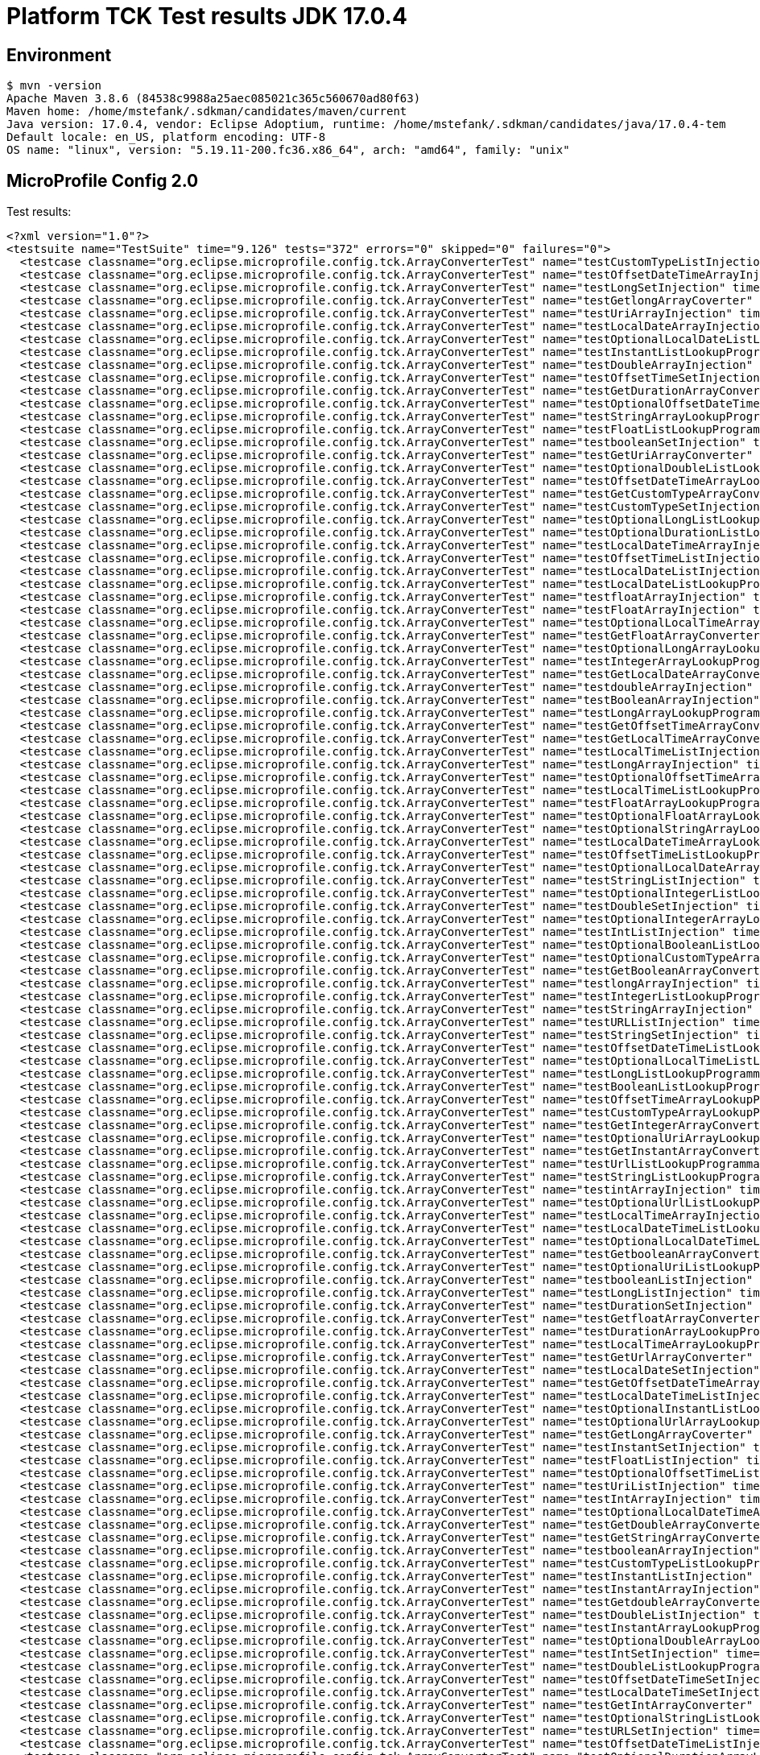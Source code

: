 = Platform TCK Test results JDK 17.0.4

== Environment

[source,bash]
----
$ mvn -version
Apache Maven 3.8.6 (84538c9988a25aec085021c365c560670ad80f63)
Maven home: /home/mstefank/.sdkman/candidates/maven/current
Java version: 17.0.4, vendor: Eclipse Adoptium, runtime: /home/mstefank/.sdkman/candidates/java/17.0.4-tem
Default locale: en_US, platform encoding: UTF-8
OS name: "linux", version: "5.19.11-200.fc36.x86_64", arch: "amd64", family: "unix"
----

== MicroProfile Config 2.0

Test results:

[source,xml]
----
<?xml version="1.0"?>
<testsuite name="TestSuite" time="9.126" tests="372" errors="0" skipped="0" failures="0">
  <testcase classname="org.eclipse.microprofile.config.tck.ArrayConverterTest" name="testCustomTypeListInjection" time="0.031"/>
  <testcase classname="org.eclipse.microprofile.config.tck.ArrayConverterTest" name="testOffsetDateTimeArrayInjection" time="0.023"/>
  <testcase classname="org.eclipse.microprofile.config.tck.ArrayConverterTest" name="testLongSetInjection" time="0.022"/>
  <testcase classname="org.eclipse.microprofile.config.tck.ArrayConverterTest" name="testGetlongArrayCoverter" time="0.024"/>
  <testcase classname="org.eclipse.microprofile.config.tck.ArrayConverterTest" name="testUriArrayInjection" time="0.022"/>
  <testcase classname="org.eclipse.microprofile.config.tck.ArrayConverterTest" name="testLocalDateArrayInjection" time="0.023"/>
  <testcase classname="org.eclipse.microprofile.config.tck.ArrayConverterTest" name="testOptionalLocalDateListLookupProgrammatically" time="0.023"/>
  <testcase classname="org.eclipse.microprofile.config.tck.ArrayConverterTest" name="testInstantListLookupProgrammatically" time="0.025"/>
  <testcase classname="org.eclipse.microprofile.config.tck.ArrayConverterTest" name="testDoubleArrayInjection" time="0.048"/>
  <testcase classname="org.eclipse.microprofile.config.tck.ArrayConverterTest" name="testOffsetTimeSetInjection" time="0.022"/>
  <testcase classname="org.eclipse.microprofile.config.tck.ArrayConverterTest" name="testGetDurationArrayConverter" time="0.029"/>
  <testcase classname="org.eclipse.microprofile.config.tck.ArrayConverterTest" name="testOptionalOffsetDateTimeListLookupProgrammatically" time="0.024"/>
  <testcase classname="org.eclipse.microprofile.config.tck.ArrayConverterTest" name="testStringArrayLookupProgrammatically" time="0.022"/>
  <testcase classname="org.eclipse.microprofile.config.tck.ArrayConverterTest" name="testFloatListLookupProgrammatically" time="0.032"/>
  <testcase classname="org.eclipse.microprofile.config.tck.ArrayConverterTest" name="testbooleanSetInjection" time="0.021"/>
  <testcase classname="org.eclipse.microprofile.config.tck.ArrayConverterTest" name="testGetUriArrayConverter" time="0.025"/>
  <testcase classname="org.eclipse.microprofile.config.tck.ArrayConverterTest" name="testOptionalDoubleListLookupProgrammatically" time="0.025"/>
  <testcase classname="org.eclipse.microprofile.config.tck.ArrayConverterTest" name="testOffsetDateTimeArrayLookupProgrammatically" time="0.023"/>
  <testcase classname="org.eclipse.microprofile.config.tck.ArrayConverterTest" name="testGetCustomTypeArrayConverter" time="0.026"/>
  <testcase classname="org.eclipse.microprofile.config.tck.ArrayConverterTest" name="testCustomTypeSetInjection" time="0.029"/>
  <testcase classname="org.eclipse.microprofile.config.tck.ArrayConverterTest" name="testOptionalLongListLookupProgrammatically" time="0.022"/>
  <testcase classname="org.eclipse.microprofile.config.tck.ArrayConverterTest" name="testOptionalDurationListLookupProgrammatically" time="0.024"/>
  <testcase classname="org.eclipse.microprofile.config.tck.ArrayConverterTest" name="testLocalDateTimeArrayInjection" time="0.022"/>
  <testcase classname="org.eclipse.microprofile.config.tck.ArrayConverterTest" name="testOffsetTimeListInjection" time="0.023"/>
  <testcase classname="org.eclipse.microprofile.config.tck.ArrayConverterTest" name="testLocalDateListInjection" time="0.024"/>
  <testcase classname="org.eclipse.microprofile.config.tck.ArrayConverterTest" name="testLocalDateListLookupProgrammatically" time="0.023"/>
  <testcase classname="org.eclipse.microprofile.config.tck.ArrayConverterTest" name="testfloatArrayInjection" time="0.023"/>
  <testcase classname="org.eclipse.microprofile.config.tck.ArrayConverterTest" name="testFloatArrayInjection" time="0.039"/>
  <testcase classname="org.eclipse.microprofile.config.tck.ArrayConverterTest" name="testOptionalLocalTimeArrayLookupProgrammatically" time="0.024"/>
  <testcase classname="org.eclipse.microprofile.config.tck.ArrayConverterTest" name="testGetFloatArrayConverter" time="0.026"/>
  <testcase classname="org.eclipse.microprofile.config.tck.ArrayConverterTest" name="testOptionalLongArrayLookupProgrammatically" time="0.022"/>
  <testcase classname="org.eclipse.microprofile.config.tck.ArrayConverterTest" name="testIntegerArrayLookupProgrammatically" time="0.026"/>
  <testcase classname="org.eclipse.microprofile.config.tck.ArrayConverterTest" name="testGetLocalDateArrayConverter" time="0.026"/>
  <testcase classname="org.eclipse.microprofile.config.tck.ArrayConverterTest" name="testdoubleArrayInjection" time="0.021"/>
  <testcase classname="org.eclipse.microprofile.config.tck.ArrayConverterTest" name="testBooleanArrayInjection" time="0.132"/>
  <testcase classname="org.eclipse.microprofile.config.tck.ArrayConverterTest" name="testLongArrayLookupProgrammatically" time="0.041"/>
  <testcase classname="org.eclipse.microprofile.config.tck.ArrayConverterTest" name="testGetOffsetTimeArrayConverter" time="0.027"/>
  <testcase classname="org.eclipse.microprofile.config.tck.ArrayConverterTest" name="testGetLocalTimeArrayConverter" time="0.027"/>
  <testcase classname="org.eclipse.microprofile.config.tck.ArrayConverterTest" name="testLocalTimeListInjection" time="0.023"/>
  <testcase classname="org.eclipse.microprofile.config.tck.ArrayConverterTest" name="testLongArrayInjection" time="0.021"/>
  <testcase classname="org.eclipse.microprofile.config.tck.ArrayConverterTest" name="testOptionalOffsetTimeArrayLookupProgrammatically" time="0.023"/>
  <testcase classname="org.eclipse.microprofile.config.tck.ArrayConverterTest" name="testLocalTimeListLookupProgrammatically" time="0.022"/>
  <testcase classname="org.eclipse.microprofile.config.tck.ArrayConverterTest" name="testFloatArrayLookupProgrammatically" time="0.026"/>
  <testcase classname="org.eclipse.microprofile.config.tck.ArrayConverterTest" name="testOptionalFloatArrayLookupProgrammatically" time="0.024"/>
  <testcase classname="org.eclipse.microprofile.config.tck.ArrayConverterTest" name="testOptionalStringArrayLookupProgrammatically" time="0.024"/>
  <testcase classname="org.eclipse.microprofile.config.tck.ArrayConverterTest" name="testLocalDateTimeArrayLookupProgrammatically" time="0.027"/>
  <testcase classname="org.eclipse.microprofile.config.tck.ArrayConverterTest" name="testOffsetTimeListLookupProgrammatically" time="0.027"/>
  <testcase classname="org.eclipse.microprofile.config.tck.ArrayConverterTest" name="testOptionalLocalDateArrayLookupProgrammatically" time="0.024"/>
  <testcase classname="org.eclipse.microprofile.config.tck.ArrayConverterTest" name="testStringListInjection" time="0.021"/>
  <testcase classname="org.eclipse.microprofile.config.tck.ArrayConverterTest" name="testOptionalIntegerListLookupProgrammatically" time="0.023"/>
  <testcase classname="org.eclipse.microprofile.config.tck.ArrayConverterTest" name="testDoubleSetInjection" time="0.031"/>
  <testcase classname="org.eclipse.microprofile.config.tck.ArrayConverterTest" name="testOptionalIntegerArrayLookupProgrammatically" time="0.025"/>
  <testcase classname="org.eclipse.microprofile.config.tck.ArrayConverterTest" name="testIntListInjection" time="0.023"/>
  <testcase classname="org.eclipse.microprofile.config.tck.ArrayConverterTest" name="testOptionalBooleanListLookupProgrammatically" time="0.025"/>
  <testcase classname="org.eclipse.microprofile.config.tck.ArrayConverterTest" name="testOptionalCustomTypeArrayLookupProgrammatically" time="0.024"/>
  <testcase classname="org.eclipse.microprofile.config.tck.ArrayConverterTest" name="testGetBooleanArrayConverter" time="0.032"/>
  <testcase classname="org.eclipse.microprofile.config.tck.ArrayConverterTest" name="testlongArrayInjection" time="0.022"/>
  <testcase classname="org.eclipse.microprofile.config.tck.ArrayConverterTest" name="testIntegerListLookupProgrammatically" time="0.023"/>
  <testcase classname="org.eclipse.microprofile.config.tck.ArrayConverterTest" name="testStringArrayInjection" time="0.023"/>
  <testcase classname="org.eclipse.microprofile.config.tck.ArrayConverterTest" name="testURLListInjection" time="0.022"/>
  <testcase classname="org.eclipse.microprofile.config.tck.ArrayConverterTest" name="testStringSetInjection" time="0.023"/>
  <testcase classname="org.eclipse.microprofile.config.tck.ArrayConverterTest" name="testOffsetDateTimeListLookupProgrammatically" time="0.023"/>
  <testcase classname="org.eclipse.microprofile.config.tck.ArrayConverterTest" name="testOptionalLocalTimeListLookupProgrammatically" time="0.022"/>
  <testcase classname="org.eclipse.microprofile.config.tck.ArrayConverterTest" name="testLongListLookupProgrammatically" time="0.022"/>
  <testcase classname="org.eclipse.microprofile.config.tck.ArrayConverterTest" name="testBooleanListLookupProgrammatically" time="0.037"/>
  <testcase classname="org.eclipse.microprofile.config.tck.ArrayConverterTest" name="testOffsetTimeArrayLookupProgrammatically" time="0.022"/>
  <testcase classname="org.eclipse.microprofile.config.tck.ArrayConverterTest" name="testCustomTypeArrayLookupProgrammatically" time="0.040"/>
  <testcase classname="org.eclipse.microprofile.config.tck.ArrayConverterTest" name="testGetIntegerArrayConverter" time="0.025"/>
  <testcase classname="org.eclipse.microprofile.config.tck.ArrayConverterTest" name="testOptionalUriArrayLookupProgrammatically" time="0.022"/>
  <testcase classname="org.eclipse.microprofile.config.tck.ArrayConverterTest" name="testGetInstantArrayConverter" time="0.031"/>
  <testcase classname="org.eclipse.microprofile.config.tck.ArrayConverterTest" name="testUrlListLookupProgrammatically" time="0.032"/>
  <testcase classname="org.eclipse.microprofile.config.tck.ArrayConverterTest" name="testStringListLookupProgrammatically" time="0.021"/>
  <testcase classname="org.eclipse.microprofile.config.tck.ArrayConverterTest" name="testintArrayInjection" time="0.021"/>
  <testcase classname="org.eclipse.microprofile.config.tck.ArrayConverterTest" name="testOptionalUrlListLookupProgrammatically" time="0.022"/>
  <testcase classname="org.eclipse.microprofile.config.tck.ArrayConverterTest" name="testLocalTimeArrayInjection" time="0.026"/>
  <testcase classname="org.eclipse.microprofile.config.tck.ArrayConverterTest" name="testLocalDateTimeListLookupProgrammatically" time="0.024"/>
  <testcase classname="org.eclipse.microprofile.config.tck.ArrayConverterTest" name="testOptionalLocalDateTimeListLookupProgrammatically" time="0.025"/>
  <testcase classname="org.eclipse.microprofile.config.tck.ArrayConverterTest" name="testGetbooleanArrayConverter" time="0.027"/>
  <testcase classname="org.eclipse.microprofile.config.tck.ArrayConverterTest" name="testOptionalUriListLookupProgrammatically" time="0.023"/>
  <testcase classname="org.eclipse.microprofile.config.tck.ArrayConverterTest" name="testbooleanListInjection" time="0.024"/>
  <testcase classname="org.eclipse.microprofile.config.tck.ArrayConverterTest" name="testLongListInjection" time="0.027"/>
  <testcase classname="org.eclipse.microprofile.config.tck.ArrayConverterTest" name="testDurationSetInjection" time="0.028"/>
  <testcase classname="org.eclipse.microprofile.config.tck.ArrayConverterTest" name="testGetfloatArrayConverter" time="0.025"/>
  <testcase classname="org.eclipse.microprofile.config.tck.ArrayConverterTest" name="testDurationArrayLookupProgrammatically" time="0.027"/>
  <testcase classname="org.eclipse.microprofile.config.tck.ArrayConverterTest" name="testLocalTimeArrayLookupProgrammatically" time="0.023"/>
  <testcase classname="org.eclipse.microprofile.config.tck.ArrayConverterTest" name="testGetUrlArrayConverter" time="0.030"/>
  <testcase classname="org.eclipse.microprofile.config.tck.ArrayConverterTest" name="testLocalDateSetInjection" time="0.033"/>
  <testcase classname="org.eclipse.microprofile.config.tck.ArrayConverterTest" name="testGetOffsetDateTimeArrayConverter" time="0.026"/>
  <testcase classname="org.eclipse.microprofile.config.tck.ArrayConverterTest" name="testLocalDateTimeListInjection" time="0.023"/>
  <testcase classname="org.eclipse.microprofile.config.tck.ArrayConverterTest" name="testOptionalInstantListLookupProgrammatically" time="0.040"/>
  <testcase classname="org.eclipse.microprofile.config.tck.ArrayConverterTest" name="testOptionalUrlArrayLookupProgrammatically" time="0.022"/>
  <testcase classname="org.eclipse.microprofile.config.tck.ArrayConverterTest" name="testGetLongArrayCoverter" time="0.027"/>
  <testcase classname="org.eclipse.microprofile.config.tck.ArrayConverterTest" name="testInstantSetInjection" time="0.024"/>
  <testcase classname="org.eclipse.microprofile.config.tck.ArrayConverterTest" name="testFloatListInjection" time="0.038"/>
  <testcase classname="org.eclipse.microprofile.config.tck.ArrayConverterTest" name="testOptionalOffsetTimeListLookupProgrammatically" time="0.022"/>
  <testcase classname="org.eclipse.microprofile.config.tck.ArrayConverterTest" name="testUriListInjection" time="0.022"/>
  <testcase classname="org.eclipse.microprofile.config.tck.ArrayConverterTest" name="testIntArrayInjection" time="0.022"/>
  <testcase classname="org.eclipse.microprofile.config.tck.ArrayConverterTest" name="testOptionalLocalDateTimeArrayLookupProgrammatically" time="0.025"/>
  <testcase classname="org.eclipse.microprofile.config.tck.ArrayConverterTest" name="testGetDoubleArrayConverter" time="0.026"/>
  <testcase classname="org.eclipse.microprofile.config.tck.ArrayConverterTest" name="testGetStringArrayConverter" time="0.024"/>
  <testcase classname="org.eclipse.microprofile.config.tck.ArrayConverterTest" name="testbooleanArrayInjection" time="0.022"/>
  <testcase classname="org.eclipse.microprofile.config.tck.ArrayConverterTest" name="testCustomTypeListLookupProgrammatically" time="0.030"/>
  <testcase classname="org.eclipse.microprofile.config.tck.ArrayConverterTest" name="testInstantListInjection" time="0.029"/>
  <testcase classname="org.eclipse.microprofile.config.tck.ArrayConverterTest" name="testInstantArrayInjection" time="0.023"/>
  <testcase classname="org.eclipse.microprofile.config.tck.ArrayConverterTest" name="testGetdoubleArrayConverter" time="0.024"/>
  <testcase classname="org.eclipse.microprofile.config.tck.ArrayConverterTest" name="testDoubleListInjection" time="0.030"/>
  <testcase classname="org.eclipse.microprofile.config.tck.ArrayConverterTest" name="testInstantArrayLookupProgrammatically" time="0.024"/>
  <testcase classname="org.eclipse.microprofile.config.tck.ArrayConverterTest" name="testOptionalDoubleArrayLookupProgrammatically" time="0.026"/>
  <testcase classname="org.eclipse.microprofile.config.tck.ArrayConverterTest" name="testIntSetInjection" time="0.023"/>
  <testcase classname="org.eclipse.microprofile.config.tck.ArrayConverterTest" name="testDoubleListLookupProgrammatically" time="0.028"/>
  <testcase classname="org.eclipse.microprofile.config.tck.ArrayConverterTest" name="testOffsetDateTimeSetInjection" time="0.024"/>
  <testcase classname="org.eclipse.microprofile.config.tck.ArrayConverterTest" name="testLocalDateTimeSetInjection" time="0.024"/>
  <testcase classname="org.eclipse.microprofile.config.tck.ArrayConverterTest" name="testGetIntArrayConverter" time="0.025"/>
  <testcase classname="org.eclipse.microprofile.config.tck.ArrayConverterTest" name="testOptionalStringListLookupProgrammatically" time="0.022"/>
  <testcase classname="org.eclipse.microprofile.config.tck.ArrayConverterTest" name="testURLSetInjection" time="0.022"/>
  <testcase classname="org.eclipse.microprofile.config.tck.ArrayConverterTest" name="testOffsetDateTimeListInjection" time="0.026"/>
  <testcase classname="org.eclipse.microprofile.config.tck.ArrayConverterTest" name="testOptionalDurationArrayLookupProgrammatically" time="0.026"/>
  <testcase classname="org.eclipse.microprofile.config.tck.ArrayConverterTest" name="testOptionalInstantArrayLookupProgrammatically" time="0.029"/>
  <testcase classname="org.eclipse.microprofile.config.tck.ArrayConverterTest" name="testLocalTimeSetInjection" time="0.022"/>
  <testcase classname="org.eclipse.microprofile.config.tck.ArrayConverterTest" name="testOptionalOffsetDateTimeArrayLookupProgrammatically" time="0.023"/>
  <testcase classname="org.eclipse.microprofile.config.tck.ArrayConverterTest" name="testDurationListInjection" time="0.033"/>
  <testcase classname="org.eclipse.microprofile.config.tck.ArrayConverterTest" name="testDurationArrayInjection" time="0.044"/>
  <testcase classname="org.eclipse.microprofile.config.tck.ArrayConverterTest" name="testFloatSetInjection" time="0.027"/>
  <testcase classname="org.eclipse.microprofile.config.tck.ArrayConverterTest" name="testOptionalCustomTypeListLookupProgrammatically" time="0.023"/>
  <testcase classname="org.eclipse.microprofile.config.tck.ArrayConverterTest" name="testUriListLookupProgrammatically" time="0.024"/>
  <testcase classname="org.eclipse.microprofile.config.tck.ArrayConverterTest" name="testCustomTypeArrayInjection" time="0.034"/>
  <testcase classname="org.eclipse.microprofile.config.tck.ArrayConverterTest" name="testOptionalFloatListLookupProgrammatically" time="0.022"/>
  <testcase classname="org.eclipse.microprofile.config.tck.ArrayConverterTest" name="testUrlArrayLookupProgrammatically" time="0.021"/>
  <testcase classname="org.eclipse.microprofile.config.tck.ArrayConverterTest" name="testUriSetInjection" time="0.026"/>
  <testcase classname="org.eclipse.microprofile.config.tck.ArrayConverterTest" name="testOptionalBooleanArrayLookupProgrammatically" time="0.024"/>
  <testcase classname="org.eclipse.microprofile.config.tck.ArrayConverterTest" name="testLocalDateArrayLookupProgrammatically" time="0.026"/>
  <testcase classname="org.eclipse.microprofile.config.tck.ArrayConverterTest" name="testUrlArrayInjection" time="0.024"/>
  <testcase classname="org.eclipse.microprofile.config.tck.ArrayConverterTest" name="testDurationListLookupProgrammatically" time="0.031"/>
  <testcase classname="org.eclipse.microprofile.config.tck.ArrayConverterTest" name="testUriArrayLookupProgrammatically" time="0.021"/>
  <testcase classname="org.eclipse.microprofile.config.tck.ArrayConverterTest" name="testDoubleArrayLookupProgrammatically" time="0.041"/>
  <testcase classname="org.eclipse.microprofile.config.tck.ArrayConverterTest" name="testBooleanArrayLookupProgrammatically" time="0.039"/>
  <testcase classname="org.eclipse.microprofile.config.tck.ArrayConverterTest" name="testGetLocalDateTimeArrayConverter" time="0.024"/>
  <testcase classname="org.eclipse.microprofile.config.tck.ArrayConverterTest" name="testOffsetTimeArrayInjection" time="0.021"/>
  <testcase classname="org.eclipse.microprofile.config.tck.AutoDiscoveredConfigSourceTest" name="testAutoDiscoveredConfigureSources" time="0.093"/>
  <testcase classname="org.eclipse.microprofile.config.tck.AutoDiscoveredConfigSourceTest" name="testAutoDiscoveredConverterNotAddedAutomatically" time="0.013"/>
  <testcase classname="org.eclipse.microprofile.config.tck.AutoDiscoveredConfigSourceTest" name="testAutoDiscoveredConverterManuallyAdded" time="0.013"/>
  <testcase classname="org.eclipse.microprofile.config.tck.broken.ConfigPropertiesMissingPropertyInjectionTest" name="test" time="0.003"/>
  <testcase classname="org.eclipse.microprofile.config.tck.broken.MissingConverterOnInstanceInjectionTest" name="test" time="0.003"/>
  <testcase classname="org.eclipse.microprofile.config.tck.broken.MissingValueOnInstanceInjectionTest" name="test" time="0.003"/>
  <testcase classname="org.eclipse.microprofile.config.tck.broken.MissingValueOnObserverMethodInjectionTest" name="test" time="0.001"/>
  <testcase classname="org.eclipse.microprofile.config.tck.broken.WrongConverterOnInstanceInjectionTest" name="test" time="0.003"/>
  <testcase classname="org.eclipse.microprofile.config.tck.CdiOptionalInjectionTest" name="testOptionalInjectionWithNoDefaultValueOrElseIsReturned" time="0.009"/>
  <testcase classname="org.eclipse.microprofile.config.tck.CdiOptionalInjectionTest" name="testOptionalInjection" time="0.087"/>
  <testcase classname="org.eclipse.microprofile.config.tck.CDIPlainInjectionTest" name="canInjectSimpleValuesWhenDefined" time="0.013"/>
  <testcase classname="org.eclipse.microprofile.config.tck.CDIPlainInjectionTest" name="canInjectDynamicValuesViaCdiProvider" time="0.014"/>
  <testcase classname="org.eclipse.microprofile.config.tck.CDIPlainInjectionTest" name="injectedValuesAreEqualToProgrammaticValues" time="0.013"/>
  <testcase classname="org.eclipse.microprofile.config.tck.CDIPlainInjectionTest" name="canInjectDefaultPropertyPath" time="0.087"/>
  <testcase classname="org.eclipse.microprofile.config.tck.CDIPropertyExpressionsTest" name="expressionNoDefault" time="0.016"/>
  <testcase classname="org.eclipse.microprofile.config.tck.CDIPropertyExpressionsTest" name="expression" time="0.119"/>
  <testcase classname="org.eclipse.microprofile.config.tck.CDIPropertyNameMatchingTest" name="testPropertyFromEnvironmentVariables" time="0.096"/>
  <testcase classname="org.eclipse.microprofile.config.tck.ClassConverterTest" name="testClassConverterWithLookup" time="0.083"/>
  <testcase classname="org.eclipse.microprofile.config.tck.ClassConverterTest" name="testConverterForClassLoadedInBean" time="0.011"/>
  <testcase classname="org.eclipse.microprofile.config.tck.ClassConverterTest" name="testGetClassConverter" time="0.011"/>
  <testcase classname="org.eclipse.microprofile.config.tck.ConfigPropertiesTest" name="testConfigPropertiesDefaultOnBean" time="0.090"/>
  <testcase classname="org.eclipse.microprofile.config.tck.ConfigPropertiesTest" name="testConfigPropertiesWithPrefix" time="0.013"/>
  <testcase classname="org.eclipse.microprofile.config.tck.ConfigPropertiesTest" name="testNoConfigPropertiesAnnotationInjection" time="0.011"/>
  <testcase classname="org.eclipse.microprofile.config.tck.ConfigPropertiesTest" name="testConfigPropertiesPlainInjection" time="0.012"/>
  <testcase classname="org.eclipse.microprofile.config.tck.ConfigPropertiesTest" name="testConfigPropertiesWithoutPrefix" time="0.010"/>
  <testcase classname="org.eclipse.microprofile.config.tck.ConfigPropertiesTest" name="testConfigPropertiesNoPrefixOnBeanThenSupplyPrefix" time="0.013"/>
  <testcase classname="org.eclipse.microprofile.config.tck.ConfigPropertiesTest" name="testConfigPropertiesNoPrefixOnBean" time="0.014"/>
  <testcase classname="org.eclipse.microprofile.config.tck.ConfigProviderTest" name="testJavaConfigPropertyFilesConfigSource" time="0.010"/>
  <testcase classname="org.eclipse.microprofile.config.tck.ConfigProviderTest" name="testGetConfigSources" time="0.009"/>
  <testcase classname="org.eclipse.microprofile.config.tck.ConfigProviderTest" name="testInjectedConfigSerializable" time="0.015"/>
  <testcase classname="org.eclipse.microprofile.config.tck.ConfigProviderTest" name="testDynamicValueInPropertyConfigSource" time="0.082"/>
  <testcase classname="org.eclipse.microprofile.config.tck.ConfigProviderTest" name="testEnvironmentConfigSource" time="0.012"/>
  <testcase classname="org.eclipse.microprofile.config.tck.ConfigProviderTest" name="testNonExistingConfigKey" time="0.009"/>
  <testcase classname="org.eclipse.microprofile.config.tck.ConfigProviderTest" name="testNonExistingConfigKeyGet" time="0.012"/>
  <testcase classname="org.eclipse.microprofile.config.tck.ConfigProviderTest" name="testPropertyConfigSource" time="0.009"/>
  <testcase classname="org.eclipse.microprofile.config.tck.ConfigProviderTest" name="testGetPropertyNames" time="0.009"/>
  <testcase classname="org.eclipse.microprofile.config.tck.configsources.DefaultConfigSourceOrdinalTest" name="testOrdinalForEnv" time="0.094"/>
  <testcase classname="org.eclipse.microprofile.config.tck.configsources.DefaultConfigSourceOrdinalTest" name="testOrdinalForSystemProps" time="0.011"/>
  <testcase classname="org.eclipse.microprofile.config.tck.ConfigValueTest" name="configValue" time="0.083"/>
  <testcase classname="org.eclipse.microprofile.config.tck.ConfigValueTest" name="configValueEmpty" time="0.011"/>
  <testcase classname="org.eclipse.microprofile.config.tck.ConfigValueTest" name="configValueInjection" time="0.010"/>
  <testcase classname="org.eclipse.microprofile.config.tck.converters.convertToNull.ConvertedNullValueBrokenInjectionTest" name="test" time="0.016"/>
  <testcase classname="org.eclipse.microprofile.config.tck.converters.convertToNull.ConvertedNullValueTest" name="testDefaultValueNotUsed" time="0.106"/>
  <testcase classname="org.eclipse.microprofile.config.tck.converters.convertToNull.ConvertedNullValueTest" name="testGetOptionalValue" time="0.022"/>
  <testcase classname="org.eclipse.microprofile.config.tck.converters.convertToNull.ConvertedNullValueTest" name="testGetValue" time="0.021"/>
  <testcase classname="org.eclipse.microprofile.config.tck.converters.NullConvertersTest" name="nulls" time="0.187"/>
  <testcase classname="org.eclipse.microprofile.config.tck.ConverterTest" name="testGetZoneOffsetConverter_Broken" time="0.016"/>
  <testcase classname="org.eclipse.microprofile.config.tck.ConverterTest" name="testGetURIConverter" time="0.013"/>
  <testcase classname="org.eclipse.microprofile.config.tck.ConverterTest" name="testGetDuckConverterWithMultipleConverters" time="0.024"/>
  <testcase classname="org.eclipse.microprofile.config.tck.ConverterTest" name="testLocalDateTime_Broken" time="0.015"/>
  <testcase classname="org.eclipse.microprofile.config.tck.ConverterTest" name="testGetZoneOffsetConverter" time="0.013"/>
  <testcase classname="org.eclipse.microprofile.config.tck.ConverterTest" name="testOffsetDateTime_Broken" time="0.015"/>
  <testcase classname="org.eclipse.microprofile.config.tck.ConverterTest" name="testDonaldConversionWithMultipleLambdaConverters" time="0.026"/>
  <testcase classname="org.eclipse.microprofile.config.tck.ConverterTest" name="testGetLongConverter_Broken" time="0.015"/>
  <testcase classname="org.eclipse.microprofile.config.tck.ConverterTest" name="testOffsetTime" time="0.012"/>
  <testcase classname="org.eclipse.microprofile.config.tck.ConverterTest" name="testDuration" time="0.017"/>
  <testcase classname="org.eclipse.microprofile.config.tck.ConverterTest" name="testGetdoubleConverter" time="0.016"/>
  <testcase classname="org.eclipse.microprofile.config.tck.ConverterTest" name="testByte_Broken" time="0.028"/>
  <testcase classname="org.eclipse.microprofile.config.tck.ConverterTest" name="testGetDonaldConverterWithMultipleLambdaConverters" time="0.026"/>
  <testcase classname="org.eclipse.microprofile.config.tck.ConverterTest" name="testURIConverterBroken" time="0.015"/>
  <testcase classname="org.eclipse.microprofile.config.tck.ConverterTest" name="testGetOffsetTimeConverter" time="0.014"/>
  <testcase classname="org.eclipse.microprofile.config.tck.ConverterTest" name="testGetOffsetDateTimeConverter" time="0.014"/>
  <testcase classname="org.eclipse.microprofile.config.tck.ConverterTest" name="testDuration_Broken" time="0.023"/>
  <testcase classname="org.eclipse.microprofile.config.tck.ConverterTest" name="testURLConverter" time="0.012"/>
  <testcase classname="org.eclipse.microprofile.config.tck.ConverterTest" name="testZoneOffset_Broken" time="0.015"/>
  <testcase classname="org.eclipse.microprofile.config.tck.ConverterTest" name="testDonaldConversionWithLambdaConverter" time="0.023"/>
  <testcase classname="org.eclipse.microprofile.config.tck.ConverterTest" name="testGetCharConverter" time="0.014"/>
  <testcase classname="org.eclipse.microprofile.config.tck.ConverterTest" name="testZoneOffset" time="0.013"/>
  <testcase classname="org.eclipse.microprofile.config.tck.ConverterTest" name="testdouble" time="0.013"/>
  <testcase classname="org.eclipse.microprofile.config.tck.ConverterTest" name="testbyte" time="0.018"/>
  <testcase classname="org.eclipse.microprofile.config.tck.ConverterTest" name="testGetURIConverterBroken" time="0.018"/>
  <testcase classname="org.eclipse.microprofile.config.tck.ConverterTest" name="testDouble" time="0.022"/>
  <testcase classname="org.eclipse.microprofile.config.tck.ConverterTest" name="testChar_Broken" time="0.021"/>
  <testcase classname="org.eclipse.microprofile.config.tck.ConverterTest" name="testGetCustomConverter" time="0.013"/>
  <testcase classname="org.eclipse.microprofile.config.tck.ConverterTest" name="testGetcharConverter" time="0.013"/>
  <testcase classname="org.eclipse.microprofile.config.tck.ConverterTest" name="testGetByteConverter_Broken" time="0.016"/>
  <testcase classname="org.eclipse.microprofile.config.tck.ConverterTest" name="testGetFloatConverter" time="0.015"/>
  <testcase classname="org.eclipse.microprofile.config.tck.ConverterTest" name="testLocalDateTime" time="0.013"/>
  <testcase classname="org.eclipse.microprofile.config.tck.ConverterTest" name="testGetURLConverter" time="0.041"/>
  <testcase classname="org.eclipse.microprofile.config.tck.ConverterTest" name="testURIConverter" time="0.011"/>
  <testcase classname="org.eclipse.microprofile.config.tck.ConverterTest" name="testGetbyteConverter" time="0.012"/>
  <testcase classname="org.eclipse.microprofile.config.tck.ConverterTest" name="testInteger" time="0.011"/>
  <testcase classname="org.eclipse.microprofile.config.tck.ConverterTest" name="testCustomConverter" time="0.016"/>
  <testcase classname="org.eclipse.microprofile.config.tck.ConverterTest" name="testFloat_Broken" time="0.018"/>
  <testcase classname="org.eclipse.microprofile.config.tck.ConverterTest" name="testGetShortConverter" time="0.013"/>
  <testcase classname="org.eclipse.microprofile.config.tck.ConverterTest" name="testDonaldNotConvertedByDefault" time="0.017"/>
  <testcase classname="org.eclipse.microprofile.config.tck.ConverterTest" name="testInteger_Broken" time="0.014"/>
  <testcase classname="org.eclipse.microprofile.config.tck.ConverterTest" name="testGetDoubleConverter" time="0.013"/>
  <testcase classname="org.eclipse.microprofile.config.tck.ConverterTest" name="testGetIntegerConverter" time="0.013"/>
  <testcase classname="org.eclipse.microprofile.config.tck.ConverterTest" name="testChar" time="0.025"/>
  <testcase classname="org.eclipse.microprofile.config.tck.ConverterTest" name="testGetLocalTimeConverter_Broken" time="0.016"/>
  <testcase classname="org.eclipse.microprofile.config.tck.ConverterTest" name="testNoDonaldConverterByDefault" time="0.012"/>
  <testcase classname="org.eclipse.microprofile.config.tck.ConverterTest" name="testGetDurationCoverter" time="0.020"/>
  <testcase classname="org.eclipse.microprofile.config.tck.ConverterTest" name="testlong" time="0.010"/>
  <testcase classname="org.eclipse.microprofile.config.tck.ConverterTest" name="testGetByteConverter" time="0.014"/>
  <testcase classname="org.eclipse.microprofile.config.tck.ConverterTest" name="testGetlongConverter" time="0.012"/>
  <testcase classname="org.eclipse.microprofile.config.tck.ConverterTest" name="testShort_Broken" time="0.013"/>
  <testcase classname="org.eclipse.microprofile.config.tck.ConverterTest" name="testInstant_Broken" time="0.014"/>
  <testcase classname="org.eclipse.microprofile.config.tck.ConverterTest" name="testGetConverterSerialization" time="0.019"/>
  <testcase classname="org.eclipse.microprofile.config.tck.ConverterTest" name="testLocalDate_Broken" time="0.014"/>
  <testcase classname="org.eclipse.microprofile.config.tck.ConverterTest" name="testGetLocalDateConverter" time="0.014"/>
  <testcase classname="org.eclipse.microprofile.config.tck.ConverterTest" name="testGetIntConverter" time="0.013"/>
  <testcase classname="org.eclipse.microprofile.config.tck.ConverterTest" name="testshort" time="0.010"/>
  <testcase classname="org.eclipse.microprofile.config.tck.ConverterTest" name="testGetShortConverter_Broken" time="0.014"/>
  <testcase classname="org.eclipse.microprofile.config.tck.ConverterTest" name="testInt" time="0.011"/>
  <testcase classname="org.eclipse.microprofile.config.tck.ConverterTest" name="testLocalTime" time="0.012"/>
  <testcase classname="org.eclipse.microprofile.config.tck.ConverterTest" name="testConverterSerialization" time="0.017"/>
  <testcase classname="org.eclipse.microprofile.config.tck.ConverterTest" name="testGetfloatConverter" time="0.013"/>
  <testcase classname="org.eclipse.microprofile.config.tck.ConverterTest" name="testfloat" time="0.012"/>
  <testcase classname="org.eclipse.microprofile.config.tck.ConverterTest" name="testShort" time="0.011"/>
  <testcase classname="org.eclipse.microprofile.config.tck.ConverterTest" name="testGetURLConverterBroken" time="0.019"/>
  <testcase classname="org.eclipse.microprofile.config.tck.ConverterTest" name="testGetIntegerConverter_Broken" time="0.015"/>
  <testcase classname="org.eclipse.microprofile.config.tck.ConverterTest" name="testchar" time="0.012"/>
  <testcase classname="org.eclipse.microprofile.config.tck.ConverterTest" name="testGetshortConverter" time="0.013"/>
  <testcase classname="org.eclipse.microprofile.config.tck.ConverterTest" name="testGetCharConverter_Broken" time="0.017"/>
  <testcase classname="org.eclipse.microprofile.config.tck.ConverterTest" name="testOffsetDateTime" time="0.012"/>
  <testcase classname="org.eclipse.microprofile.config.tck.ConverterTest" name="testGetLocalTimeConverter" time="0.015"/>
  <testcase classname="org.eclipse.microprofile.config.tck.ConverterTest" name="testGetLongConverter" time="0.014"/>
  <testcase classname="org.eclipse.microprofile.config.tck.ConverterTest" name="testLocalTime_Broken" time="0.019"/>
  <testcase classname="org.eclipse.microprofile.config.tck.ConverterTest" name="testGetFloatConverter_Broken" time="0.016"/>
  <testcase classname="org.eclipse.microprofile.config.tck.ConverterTest" name="testByte" time="0.023"/>
  <testcase classname="org.eclipse.microprofile.config.tck.ConverterTest" name="testGetInstantConverter_Broken" time="0.019"/>
  <testcase classname="org.eclipse.microprofile.config.tck.ConverterTest" name="testGetLocalDateTimeConverter_Broken" time="0.018"/>
  <testcase classname="org.eclipse.microprofile.config.tck.ConverterTest" name="testLocalDate" time="0.011"/>
  <testcase classname="org.eclipse.microprofile.config.tck.ConverterTest" name="testDuckConversionWithMultipleConverters" time="0.028"/>
  <testcase classname="org.eclipse.microprofile.config.tck.ConverterTest" name="testBoolean" time="0.119"/>
  <testcase classname="org.eclipse.microprofile.config.tck.ConverterTest" name="testGetDonaldConverterWithLambdaConverter" time="0.022"/>
  <testcase classname="org.eclipse.microprofile.config.tck.ConverterTest" name="testGetOffsetTimeConverter_Broken" time="0.014"/>
  <testcase classname="org.eclipse.microprofile.config.tck.ConverterTest" name="testGetLocalDateConverter_Broken" time="0.017"/>
  <testcase classname="org.eclipse.microprofile.config.tck.ConverterTest" name="testLong_Broken" time="0.013"/>
  <testcase classname="org.eclipse.microprofile.config.tck.ConverterTest" name="testGetOffsetDateTimeConverter_Broken" time="0.018"/>
  <testcase classname="org.eclipse.microprofile.config.tck.ConverterTest" name="testGetInstantConverter" time="0.015"/>
  <testcase classname="org.eclipse.microprofile.config.tck.ConverterTest" name="testLong" time="0.014"/>
  <testcase classname="org.eclipse.microprofile.config.tck.ConverterTest" name="testURLConverterBroken" time="0.020"/>
  <testcase classname="org.eclipse.microprofile.config.tck.ConverterTest" name="testGetLocalDateTimeConverter" time="0.015"/>
  <testcase classname="org.eclipse.microprofile.config.tck.ConverterTest" name="testInstant" time="0.012"/>
  <testcase classname="org.eclipse.microprofile.config.tck.ConverterTest" name="testDouble_Broken" time="0.018"/>
  <testcase classname="org.eclipse.microprofile.config.tck.ConverterTest" name="testGetDoubleConverter_Broken" time="0.015"/>
  <testcase classname="org.eclipse.microprofile.config.tck.ConverterTest" name="testOffsetTime_Broken" time="0.013"/>
  <testcase classname="org.eclipse.microprofile.config.tck.ConverterTest" name="testGetDurationConverter_Broken" time="0.016"/>
  <testcase classname="org.eclipse.microprofile.config.tck.ConverterTest" name="testGetBooleanConverter" time="0.014"/>
  <testcase classname="org.eclipse.microprofile.config.tck.ConverterTest" name="testFloat" time="0.020"/>
  <testcase classname="org.eclipse.microprofile.config.tck.CustomConfigSourceTest" name="testConfigSourceProvider" time="0.104"/>
  <testcase classname="org.eclipse.microprofile.config.tck.CustomConverterTest" name="testLongPrimitive" time="0.008"/>
  <testcase classname="org.eclipse.microprofile.config.tck.CustomConverterTest" name="testGetDoublePrimitiveConverter" time="0.010"/>
  <testcase classname="org.eclipse.microprofile.config.tck.CustomConverterTest" name="testBoolean" time="0.083"/>
  <testcase classname="org.eclipse.microprofile.config.tck.CustomConverterTest" name="testCharPrimitive" time="0.012"/>
  <testcase classname="org.eclipse.microprofile.config.tck.CustomConverterTest" name="testGetDoubleConverter" time="0.010"/>
  <testcase classname="org.eclipse.microprofile.config.tck.CustomConverterTest" name="testGetBooleanPrimitiveConverter" time="0.011"/>
  <testcase classname="org.eclipse.microprofile.config.tck.CustomConverterTest" name="testLong" time="0.011"/>
  <testcase classname="org.eclipse.microprofile.config.tck.CustomConverterTest" name="testCharacter" time="0.012"/>
  <testcase classname="org.eclipse.microprofile.config.tck.CustomConverterTest" name="testDouble" time="0.011"/>
  <testcase classname="org.eclipse.microprofile.config.tck.CustomConverterTest" name="testGetCharacterConverter" time="0.011"/>
  <testcase classname="org.eclipse.microprofile.config.tck.CustomConverterTest" name="testDoublePrimitive" time="0.011"/>
  <testcase classname="org.eclipse.microprofile.config.tck.CustomConverterTest" name="testGetIntPrimitiveConverter" time="0.009"/>
  <testcase classname="org.eclipse.microprofile.config.tck.CustomConverterTest" name="testInteger" time="0.010"/>
  <testcase classname="org.eclipse.microprofile.config.tck.CustomConverterTest" name="testGetCharPrimitiveConverter" time="0.009"/>
  <testcase classname="org.eclipse.microprofile.config.tck.CustomConverterTest" name="testGetLongPrimitiveConverter" time="0.014"/>
  <testcase classname="org.eclipse.microprofile.config.tck.CustomConverterTest" name="testGetBooleanConverter" time="0.010"/>
  <testcase classname="org.eclipse.microprofile.config.tck.CustomConverterTest" name="testGetLongConverter" time="0.008"/>
  <testcase classname="org.eclipse.microprofile.config.tck.CustomConverterTest" name="testIntPrimitive" time="0.010"/>
  <testcase classname="org.eclipse.microprofile.config.tck.CustomConverterTest" name="testGetIntegerConverter" time="0.008"/>
  <testcase classname="org.eclipse.microprofile.config.tck.CustomConverterTest" name="testBooleanPrimitive" time="0.013"/>
  <testcase classname="org.eclipse.microprofile.config.tck.emptyvalue.EmptyValuesTestProgrammaticLookup" name="testMissingStringGetOptionalValue" time="0.016"/>
  <testcase classname="org.eclipse.microprofile.config.tck.emptyvalue.EmptyValuesTestProgrammaticLookup" name="testEmptyStringGetValue" time="0.019"/>
  <testcase classname="org.eclipse.microprofile.config.tck.emptyvalue.EmptyValuesTestProgrammaticLookup" name="testCommaStringGetOptionalValue" time="0.015"/>
  <testcase classname="org.eclipse.microprofile.config.tck.emptyvalue.EmptyValuesTestProgrammaticLookup" name="testFooCommaStringGetValueArray" time="0.014"/>
  <testcase classname="org.eclipse.microprofile.config.tck.emptyvalue.EmptyValuesTestProgrammaticLookup" name="testBackslashCommaStringGetValueArray" time="0.019"/>
  <testcase classname="org.eclipse.microprofile.config.tck.emptyvalue.EmptyValuesTestProgrammaticLookup" name="testCommaStringGetValueArray" time="0.031"/>
  <testcase classname="org.eclipse.microprofile.config.tck.emptyvalue.EmptyValuesTestProgrammaticLookup" name="testBackslashCommaStringGetOptionalValue" time="0.102"/>
  <testcase classname="org.eclipse.microprofile.config.tck.emptyvalue.EmptyValuesTestProgrammaticLookup" name="testBackslashCommaStringGetOptionalValueAsArrayOrList" time="0.019"/>
  <testcase classname="org.eclipse.microprofile.config.tck.emptyvalue.EmptyValuesTestProgrammaticLookup" name="testDoubleCommaStringGetOptionalValues" time="0.016"/>
  <testcase classname="org.eclipse.microprofile.config.tck.emptyvalue.EmptyValuesTestProgrammaticLookup" name="testMissingStringGetValueArray" time="0.018"/>
  <testcase classname="org.eclipse.microprofile.config.tck.emptyvalue.EmptyValuesTestProgrammaticLookup" name="testSpaceStringGetValue" time="0.015"/>
  <testcase classname="org.eclipse.microprofile.config.tck.emptyvalue.EmptyValuesTestProgrammaticLookup" name="testFooCommaStringGetValue" time="0.011"/>
  <testcase classname="org.eclipse.microprofile.config.tck.emptyvalue.EmptyValuesTestProgrammaticLookup" name="testDoubleCommaStringGetValue" time="0.013"/>
  <testcase classname="org.eclipse.microprofile.config.tck.emptyvalue.EmptyValuesTestProgrammaticLookup" name="testFooCommaStringGetOptionalValues" time="0.013"/>
  <testcase classname="org.eclipse.microprofile.config.tck.emptyvalue.EmptyValuesTestProgrammaticLookup" name="testFooBarStringGetValue" time="0.016"/>
  <testcase classname="org.eclipse.microprofile.config.tck.emptyvalue.EmptyValuesTestProgrammaticLookup" name="testBackslashCommaStringGetValue" time="0.018"/>
  <testcase classname="org.eclipse.microprofile.config.tck.emptyvalue.EmptyValuesTestProgrammaticLookup" name="testSpaceStringGetOptionalValue" time="0.015"/>
  <testcase classname="org.eclipse.microprofile.config.tck.emptyvalue.EmptyValuesTestProgrammaticLookup" name="testFooBarStringGetValueArray" time="0.012"/>
  <testcase classname="org.eclipse.microprofile.config.tck.emptyvalue.EmptyValuesTestProgrammaticLookup" name="testCommaStringGetValue" time="0.014"/>
  <testcase classname="org.eclipse.microprofile.config.tck.emptyvalue.EmptyValuesTestProgrammaticLookup" name="testCommaBarStringGetValue" time="0.015"/>
  <testcase classname="org.eclipse.microprofile.config.tck.emptyvalue.EmptyValuesTestProgrammaticLookup" name="testEmptyStringGetValueArray" time="0.026"/>
  <testcase classname="org.eclipse.microprofile.config.tck.emptyvalue.EmptyValuesTestProgrammaticLookup" name="testEmptyStringGetOptionalValue" time="0.017"/>
  <testcase classname="org.eclipse.microprofile.config.tck.emptyvalue.EmptyValuesTestProgrammaticLookup" name="testCommaBarStringGetValueArray" time="0.017"/>
  <testcase classname="org.eclipse.microprofile.config.tck.emptyvalue.EmptyValuesTestProgrammaticLookup" name="testDoubleCommaStringGetValueArray" time="0.018"/>
  <testcase classname="org.eclipse.microprofile.config.tck.emptyvalue.EmptyValuesTestProgrammaticLookup" name="testMissingStringGetValue" time="0.018"/>
  <testcase classname="org.eclipse.microprofile.config.tck.emptyvalue.EmptyValuesTestProgrammaticLookup" name="testSpaceStringGetValueArray" time="0.018"/>
  <testcase classname="org.eclipse.microprofile.config.tck.emptyvalue.EmptyValuesTestProgrammaticLookup" name="testCommaBarStringGetOptionalValues" time="0.019"/>
  <testcase classname="org.eclipse.microprofile.config.tck.emptyvalue.EmptyValuesTestProgrammaticLookup" name="testFooBarStringGetOptionalValues" time="0.015"/>
  <testcase classname="org.eclipse.microprofile.config.tck.emptyvalue.EmptyValuesTest" name="test" time="0.003"/>
  <testcase classname="org.eclipse.microprofile.config.tck.ImplicitConverterTest" name="testImplicitConverterCharSequenceParse" time="0.013"/>
  <testcase classname="org.eclipse.microprofile.config.tck.ImplicitConverterTest" name="testImplicitConverterSquenceParseBeforeConstructor" time="0.011"/>
  <testcase classname="org.eclipse.microprofile.config.tck.ImplicitConverterTest" name="testGetImplicitConverterCharSequenceParseConverter" time="0.096"/>
  <testcase classname="org.eclipse.microprofile.config.tck.ImplicitConverterTest" name="testGetImplicitConverterStringValueOfConverter" time="0.011"/>
  <testcase classname="org.eclipse.microprofile.config.tck.ImplicitConverterTest" name="testImplicitConverterStringValueOf" time="0.009"/>
  <testcase classname="org.eclipse.microprofile.config.tck.ImplicitConverterTest" name="testGetImplicitConverterSquenceParseBeforeConstructorConverter" time="0.016"/>
  <testcase classname="org.eclipse.microprofile.config.tck.ImplicitConverterTest" name="testImplicitConverterSquenceOfBeforeValueOf" time="0.015"/>
  <testcase classname="org.eclipse.microprofile.config.tck.ImplicitConverterTest" name="testImplicitConverterStringCt" time="0.013"/>
  <testcase classname="org.eclipse.microprofile.config.tck.ImplicitConverterTest" name="testImplicitConverterCharSequenceParseJavaTimeInjection" time="0.011"/>
  <testcase classname="org.eclipse.microprofile.config.tck.ImplicitConverterTest" name="testImplicitConverterStringOf" time="0.010"/>
  <testcase classname="org.eclipse.microprofile.config.tck.ImplicitConverterTest" name="testGetImplicitConverterStringCtConverter" time="0.013"/>
  <testcase classname="org.eclipse.microprofile.config.tck.ImplicitConverterTest" name="testGetImplicitConverterStringOfConverter" time="0.011"/>
  <testcase classname="org.eclipse.microprofile.config.tck.ImplicitConverterTest" name="testGetImplicitConverterSquenceValueOfBeforeParseConverter" time="0.017"/>
  <testcase classname="org.eclipse.microprofile.config.tck.ImplicitConverterTest" name="testGetImplicitConverterSquenceOfBeforeValueOfConverter" time="0.018"/>
  <testcase classname="org.eclipse.microprofile.config.tck.ImplicitConverterTest" name="testGetImplicitConverterCharSequenceParseJavaTimeConverter" time="0.017"/>
  <testcase classname="org.eclipse.microprofile.config.tck.ImplicitConverterTest" name="testImplicitConverterEnumValueOf" time="0.012"/>
  <testcase classname="org.eclipse.microprofile.config.tck.ImplicitConverterTest" name="testImplicitConverterSquenceValueOfBeforeParse" time="0.016"/>
  <testcase classname="org.eclipse.microprofile.config.tck.ImplicitConverterTest" name="testImplicitConverterCharSequenceParseJavaTime" time="0.011"/>
  <testcase classname="org.eclipse.microprofile.config.tck.ImplicitConverterTest" name="testGetImplicitConverterEnumValueOfConverter" time="0.012"/>
  <testcase classname="org.eclipse.microprofile.config.tck.profile.ConfigPropertyFileProfileTest" name="testConfigProfileWithDev" time="0.090"/>
  <testcase classname="org.eclipse.microprofile.config.tck.profile.DevConfigProfileTest" name="testConfigProfileWithDev" time="0.086"/>
  <testcase classname="org.eclipse.microprofile.config.tck.profile.InvalidConfigProfileTest" name="testConfigProfileWithDev" time="0.086"/>
  <testcase classname="org.eclipse.microprofile.config.tck.profile.ProdProfileTest" name="testConfigProfileWithDev" time="0.106"/>
  <testcase classname="org.eclipse.microprofile.config.tck.profile.TestConfigProfileTest" name="testConfigProfileWithDev" time="0.085"/>
  <testcase classname="org.eclipse.microprofile.config.tck.profile.TestCustomConfigProfile" name="testConfigProfileWithDev" time="0.082"/>
  <testcase classname="org.eclipse.microprofile.config.tck.PropertyExpressionsTest" name="defaultExpression" time="0.016"/>
  <testcase classname="org.eclipse.microprofile.config.tck.PropertyExpressionsTest" name="escapeBraces" time="0.016"/>
  <testcase classname="org.eclipse.microprofile.config.tck.PropertyExpressionsTest" name="noExpressionComposed" time="0.014"/>
  <testcase classname="org.eclipse.microprofile.config.tck.PropertyExpressionsTest" name="defaultExpressionEmpty" time="0.012"/>
  <testcase classname="org.eclipse.microprofile.config.tck.PropertyExpressionsTest" name="defaultExpressionComposed" time="0.014"/>
  <testcase classname="org.eclipse.microprofile.config.tck.PropertyExpressionsTest" name="arrayEscapes" time="0.109"/>
  <testcase classname="org.eclipse.microprofile.config.tck.PropertyExpressionsTest" name="infiniteExpansion" time="0.015"/>
  <testcase classname="org.eclipse.microprofile.config.tck.PropertyExpressionsTest" name="expressionMissing" time="0.015"/>
  <testcase classname="org.eclipse.microprofile.config.tck.PropertyExpressionsTest" name="defaultExpressionComposedEmpty" time="0.014"/>
  <testcase classname="org.eclipse.microprofile.config.tck.PropertyExpressionsTest" name="simpleExpression" time="0.011"/>
  <testcase classname="org.eclipse.microprofile.config.tck.PropertyExpressionsTest" name="escape" time="0.011"/>
  <testcase classname="org.eclipse.microprofile.config.tck.PropertyExpressionsTest" name="noExpression" time="0.012"/>
  <testcase classname="org.eclipse.microprofile.config.tck.PropertyExpressionsTest" name="multipleExpansions" time="0.012"/>
  <testcase classname="org.eclipse.microprofile.config.tck.PropertyExpressionsTest" name="withoutExpansion" time="0.020"/>
  <testcase classname="org.eclipse.microprofile.config.tck.PropertyExpressionsTest" name="composedExpressions" time="0.015"/>
  <testcase classname="org.eclipse.microprofile.config.tck.PropertyExpressionsTest" name="multipleExpressions" time="0.014"/>
  <testcase classname="org.eclipse.microprofile.config.tck.WarPropertiesLocationTest" name="testReadPropertyInWar" time="0.089"/>
</testsuite>
----

== MicroProfile Fault Tolerance 3.0

Test results:

[source,xml]
----
<?xml version="1.0"?>
<testsuite name="TestSuite" time="238.968" tests="437" errors="0" skipped="0" failures="0">
  <testcase classname="org.eclipse.microprofile.fault.tolerance.tck.AsyncCancellationTest" name="testCancelWithoutInterrupt" time="2.228"/>
  <testcase classname="org.eclipse.microprofile.fault.tolerance.tck.AsyncCancellationTest" name="testCancelledDoesNotRetry" time="1.016"/>
  <testcase classname="org.eclipse.microprofile.fault.tolerance.tck.AsyncCancellationTest" name="testCancelledWhileQueued" time="2.013"/>
  <testcase classname="org.eclipse.microprofile.fault.tolerance.tck.AsyncCancellationTest" name="testCancelledButRemainsInBulkhead" time="2.024"/>
  <testcase classname="org.eclipse.microprofile.fault.tolerance.tck.AsyncCancellationTest" name="testCancel" time="0.206"/>
  <testcase classname="org.eclipse.microprofile.fault.tolerance.tck.AsyncFallbackTest" name="testAsyncCSFallbackSuccess" time="0.011"/>
  <testcase classname="org.eclipse.microprofile.fault.tolerance.tck.AsyncFallbackTest" name="testAsyncFallbackSuccess" time="0.009"/>
  <testcase classname="org.eclipse.microprofile.fault.tolerance.tck.AsyncFallbackTest" name="testAsyncFallbackMethodThrows" time="0.009"/>
  <testcase classname="org.eclipse.microprofile.fault.tolerance.tck.AsyncFallbackTest" name="testAsyncFallbackFutureCompletesExceptionally" time="0.011"/>
  <testcase classname="org.eclipse.microprofile.fault.tolerance.tck.AsyncFallbackTest" name="testAsyncCSFallbackFutureCompletesExceptionally" time="0.098"/>
  <testcase classname="org.eclipse.microprofile.fault.tolerance.tck.AsyncFallbackTest" name="testAsyncCSFallbackMethodThrows" time="0.011"/>
  <testcase classname="org.eclipse.microprofile.fault.tolerance.tck.AsynchronousCSTest" name="testAsyncCompletesExceptionallyWhenCompletedExceptionally" time="0.017"/>
  <testcase classname="org.eclipse.microprofile.fault.tolerance.tck.AsynchronousCSTest" name="testAsyncCallbacksChained" time="0.624"/>
  <testcase classname="org.eclipse.microprofile.fault.tolerance.tck.AsynchronousCSTest" name="testAsyncIsFinished" time="0.010"/>
  <testcase classname="org.eclipse.microprofile.fault.tolerance.tck.AsynchronousCSTest" name="testAsyncIsNotFinished" time="0.512"/>
  <testcase classname="org.eclipse.microprofile.fault.tolerance.tck.AsynchronousCSTest" name="testAsyncCompletesExceptionallyWhenExceptionThrown" time="0.012"/>
  <testcase classname="org.eclipse.microprofile.fault.tolerance.tck.AsynchronousCSTest" name="testClassLevelAsyncIsNotFinished" time="0.511"/>
  <testcase classname="org.eclipse.microprofile.fault.tolerance.tck.AsynchronousCSTest" name="testClassLevelAsyncIsFinished" time="0.016"/>
  <testcase classname="org.eclipse.microprofile.fault.tolerance.tck.AsynchronousTest" name="testAsyncIsFinished" time="0.214"/>
  <testcase classname="org.eclipse.microprofile.fault.tolerance.tck.AsynchronousTest" name="testAsyncIsNotFinished" time="0.015"/>
  <testcase classname="org.eclipse.microprofile.fault.tolerance.tck.AsynchronousTest" name="testAsyncRequestContextWithFuture" time="0.009"/>
  <testcase classname="org.eclipse.microprofile.fault.tolerance.tck.AsynchronousTest" name="testAsyncRequestContextWithCompletionStage" time="0.012"/>
  <testcase classname="org.eclipse.microprofile.fault.tolerance.tck.AsynchronousTest" name="testClassLevelAsyncIsNotFinished" time="0.015"/>
  <testcase classname="org.eclipse.microprofile.fault.tolerance.tck.AsynchronousTest" name="testClassLevelAsyncIsFinished" time="0.112"/>
  <testcase classname="org.eclipse.microprofile.fault.tolerance.tck.AsyncTimeoutTest" name="testAsyncTimeout" time="4.014"/>
  <testcase classname="org.eclipse.microprofile.fault.tolerance.tck.AsyncTimeoutTest" name="testAsyncClassLevelTimeout" time="4.099"/>
  <testcase classname="org.eclipse.microprofile.fault.tolerance.tck.AsyncTimeoutTest" name="testAsyncNoTimeout" time="1.014"/>
  <testcase classname="org.eclipse.microprofile.fault.tolerance.tck.bulkhead.BulkheadAsynchRetryTest" name="testRetriesJoinBackOfQueue" time="5.028"/>
  <testcase classname="org.eclipse.microprofile.fault.tolerance.tck.bulkhead.BulkheadAsynchRetryTest" name="testRetriesReenterBulkhead" time="3.025"/>
  <testcase classname="org.eclipse.microprofile.fault.tolerance.tck.bulkhead.BulkheadAsynchRetryTest" name="testBulkheadExceptionThrownMethodAsync" time="2.133"/>
  <testcase classname="org.eclipse.microprofile.fault.tolerance.tck.bulkhead.BulkheadAsynchRetryTest" name="testBulkheadExceptionThrownClassAsync" time="2.145"/>
  <testcase classname="org.eclipse.microprofile.fault.tolerance.tck.bulkhead.BulkheadAsynchRetryTest" name="testBulkheadExceptionRetriedMethodAsync" time="2.022"/>
  <testcase classname="org.eclipse.microprofile.fault.tolerance.tck.bulkhead.BulkheadAsynchRetryTest" name="testNoRetriesWithoutRetryOn" time="1.019"/>
  <testcase classname="org.eclipse.microprofile.fault.tolerance.tck.bulkhead.BulkheadAsynchRetryTest" name="testNoRetriesWithAbortOn" time="1.022"/>
  <testcase classname="org.eclipse.microprofile.fault.tolerance.tck.bulkhead.BulkheadAsynchRetryTest" name="testBulkheadExceptionRetriedClassAsync" time="2.115"/>
  <testcase classname="org.eclipse.microprofile.fault.tolerance.tck.bulkhead.BulkheadAsynchTest" name="testBulkheadCompletionStage" time="0.828"/>
  <testcase classname="org.eclipse.microprofile.fault.tolerance.tck.bulkhead.BulkheadAsynchTest" name="testBulkheadMethodAsynchronous10" time="2.134"/>
  <testcase classname="org.eclipse.microprofile.fault.tolerance.tck.bulkhead.BulkheadAsynchTest" name="testBulkheadClassAsynchronous10" time="2.243"/>
  <testcase classname="org.eclipse.microprofile.fault.tolerance.tck.bulkhead.BulkheadAsynchTest" name="testBulkheadClassAsynchronous3" time="2.128"/>
  <testcase classname="org.eclipse.microprofile.fault.tolerance.tck.bulkhead.BulkheadAsynchTest" name="testBulkheadClassAsynchronousQueueing5" time="2.130"/>
  <testcase classname="org.eclipse.microprofile.fault.tolerance.tck.bulkhead.BulkheadAsynchTest" name="testBulkheadMethodAsynchronousDefault" time="2.123"/>
  <testcase classname="org.eclipse.microprofile.fault.tolerance.tck.bulkhead.BulkheadAsynchTest" name="testBulkheadMethodAsynchronousQueueing5" time="2.121"/>
  <testcase classname="org.eclipse.microprofile.fault.tolerance.tck.bulkhead.BulkheadAsynchTest" name="testBulkheadClassAsynchronousDefault" time="2.131"/>
  <testcase classname="org.eclipse.microprofile.fault.tolerance.tck.bulkhead.BulkheadAsynchTest" name="testBulkheadMethodAsynchronous3" time="2.118"/>
  <testcase classname="org.eclipse.microprofile.fault.tolerance.tck.bulkhead.BulkheadFutureTest" name="testBulkheadMethodAsynchFutureDoneWithoutGet" time="0.112"/>
  <testcase classname="org.eclipse.microprofile.fault.tolerance.tck.bulkhead.BulkheadFutureTest" name="testBulkheadClassAsynchFutureDoneWithoutGet" time="0.121"/>
  <testcase classname="org.eclipse.microprofile.fault.tolerance.tck.bulkhead.BulkheadFutureTest" name="testBulkheadMethodAsynchFutureDoneAfterGet" time="0.012"/>
  <testcase classname="org.eclipse.microprofile.fault.tolerance.tck.bulkhead.BulkheadFutureTest" name="testBulkheadClassAsynchFutureDoneAfterGet" time="0.100"/>
  <testcase classname="org.eclipse.microprofile.fault.tolerance.tck.bulkhead.BulkheadPressureTest" name="testBulkheadPressureAsync" time="5.354"/>
  <testcase classname="org.eclipse.microprofile.fault.tolerance.tck.bulkhead.BulkheadPressureTest" name="testBulkheadPressureSync" time="5.157"/>
  <testcase classname="org.eclipse.microprofile.fault.tolerance.tck.bulkhead.BulkheadSynchConfigTest" name="testBulkheadClassSemaphore3" time="0.118"/>
  <testcase classname="org.eclipse.microprofile.fault.tolerance.tck.bulkhead.BulkheadSynchRetryTest" name="testNoRetriesWithoutRetryOn" time="0.014"/>
  <testcase classname="org.eclipse.microprofile.fault.tolerance.tck.bulkhead.BulkheadSynchRetryTest" name="testRetryTestExceptionClass" time="2.014"/>
  <testcase classname="org.eclipse.microprofile.fault.tolerance.tck.bulkhead.BulkheadSynchRetryTest" name="testNoRetriesWithAbortOn" time="0.113"/>
  <testcase classname="org.eclipse.microprofile.fault.tolerance.tck.bulkhead.BulkheadSynchRetryTest" name="testNoRetriesWithMaxRetriesZero" time="0.015"/>
  <testcase classname="org.eclipse.microprofile.fault.tolerance.tck.bulkhead.BulkheadSynchRetryTest" name="testRetryTestExceptionMethod" time="2.017"/>
  <testcase classname="org.eclipse.microprofile.fault.tolerance.tck.bulkhead.BulkheadSynchTest" name="testBulkheadMethodSemaphore3" time="0.016"/>
  <testcase classname="org.eclipse.microprofile.fault.tolerance.tck.bulkhead.BulkheadSynchTest" name="testBulkheadMethodSemaphoreDefault" time="0.014"/>
  <testcase classname="org.eclipse.microprofile.fault.tolerance.tck.bulkhead.BulkheadSynchTest" name="testBulkheadClassSemaphore3" time="0.016"/>
  <testcase classname="org.eclipse.microprofile.fault.tolerance.tck.bulkhead.BulkheadSynchTest" name="testBulkheadClassSemaphoreDefault" time="0.018"/>
  <testcase classname="org.eclipse.microprofile.fault.tolerance.tck.bulkhead.BulkheadSynchTest" name="testBulkheadClassSemaphore10" time="0.122"/>
  <testcase classname="org.eclipse.microprofile.fault.tolerance.tck.bulkhead.BulkheadSynchTest" name="testBulkheadMethodSemaphore10" time="0.019"/>
  <testcase classname="org.eclipse.microprofile.fault.tolerance.tck.bulkhead.lifecycle.BulkheadLifecycleTest" name="noSharingBetweenMethodsOfOneClass" time="0.141"/>
  <testcase classname="org.eclipse.microprofile.fault.tolerance.tck.bulkhead.lifecycle.BulkheadLifecycleTest" name="noSharingBetweenClassesWithCommonSuperclass" time="0.153"/>
  <testcase classname="org.eclipse.microprofile.fault.tolerance.tck.bulkhead.lifecycle.BulkheadLifecycleTest" name="noSharingBetweenClasses" time="0.324"/>
  <testcase classname="org.eclipse.microprofile.fault.tolerance.tck.CircuitBreakerBulkheadTest" name="testCircuitBreakerAroundBulkheadSync" time="0.021"/>
  <testcase classname="org.eclipse.microprofile.fault.tolerance.tck.CircuitBreakerBulkheadTest" name="testCircuitBreakerAroundBulkheadAsync" time="1.020"/>
  <testcase classname="org.eclipse.microprofile.fault.tolerance.tck.CircuitBreakerBulkheadTest" name="testCircuitBreaker" time="1.109"/>
  <testcase classname="org.eclipse.microprofile.fault.tolerance.tck.circuitbreaker.CircuitBreakerConfigGlobalTest" name="testCircuitDefaultSuccessThreshold" time="0.601"/>
  <testcase classname="org.eclipse.microprofile.fault.tolerance.tck.circuitbreaker.CircuitBreakerConfigOnMethodTest" name="testCircuitDefaultSuccessThreshold" time="0.597"/>
  <testcase classname="org.eclipse.microprofile.fault.tolerance.tck.CircuitBreakerExceptionHierarchyTest" name="serviceBthrowsException" time="0.009"/>
  <testcase classname="org.eclipse.microprofile.fault.tolerance.tck.CircuitBreakerExceptionHierarchyTest" name="serviceBthrowsError" time="0.013"/>
  <testcase classname="org.eclipse.microprofile.fault.tolerance.tck.CircuitBreakerExceptionHierarchyTest" name="serviceAthrowsRuntimeException" time="0.008"/>
  <testcase classname="org.eclipse.microprofile.fault.tolerance.tck.CircuitBreakerExceptionHierarchyTest" name="serviceAthrowsE1" time="0.012"/>
  <testcase classname="org.eclipse.microprofile.fault.tolerance.tck.CircuitBreakerExceptionHierarchyTest" name="serviceAthrowsE2" time="0.011"/>
  <testcase classname="org.eclipse.microprofile.fault.tolerance.tck.CircuitBreakerExceptionHierarchyTest" name="serviceCthrowsE1" time="0.009"/>
  <testcase classname="org.eclipse.microprofile.fault.tolerance.tck.CircuitBreakerExceptionHierarchyTest" name="serviceCthrowsRuntimeException" time="0.007"/>
  <testcase classname="org.eclipse.microprofile.fault.tolerance.tck.CircuitBreakerExceptionHierarchyTest" name="serviceCthrowsError" time="0.009"/>
  <testcase classname="org.eclipse.microprofile.fault.tolerance.tck.CircuitBreakerExceptionHierarchyTest" name="serviceBthrowsE1" time="0.009"/>
  <testcase classname="org.eclipse.microprofile.fault.tolerance.tck.CircuitBreakerExceptionHierarchyTest" name="serviceBthrowsE0" time="0.009"/>
  <testcase classname="org.eclipse.microprofile.fault.tolerance.tck.CircuitBreakerExceptionHierarchyTest" name="serviceCthrowsE0" time="0.010"/>
  <testcase classname="org.eclipse.microprofile.fault.tolerance.tck.CircuitBreakerExceptionHierarchyTest" name="serviceBthrowsE2S" time="0.010"/>
  <testcase classname="org.eclipse.microprofile.fault.tolerance.tck.CircuitBreakerExceptionHierarchyTest" name="serviceAthrowsE0" time="0.102"/>
  <testcase classname="org.eclipse.microprofile.fault.tolerance.tck.CircuitBreakerExceptionHierarchyTest" name="serviceCthrowsException" time="0.008"/>
  <testcase classname="org.eclipse.microprofile.fault.tolerance.tck.CircuitBreakerExceptionHierarchyTest" name="serviceAthrowsException" time="0.009"/>
  <testcase classname="org.eclipse.microprofile.fault.tolerance.tck.CircuitBreakerExceptionHierarchyTest" name="serviceAthrowsError" time="0.008"/>
  <testcase classname="org.eclipse.microprofile.fault.tolerance.tck.CircuitBreakerExceptionHierarchyTest" name="serviceCthrowsE2S" time="0.008"/>
  <testcase classname="org.eclipse.microprofile.fault.tolerance.tck.CircuitBreakerExceptionHierarchyTest" name="serviceAthrowsE1S" time="0.012"/>
  <testcase classname="org.eclipse.microprofile.fault.tolerance.tck.CircuitBreakerExceptionHierarchyTest" name="serviceBthrowsE1S" time="0.008"/>
  <testcase classname="org.eclipse.microprofile.fault.tolerance.tck.CircuitBreakerExceptionHierarchyTest" name="serviceCthrowsE1S" time="0.011"/>
  <testcase classname="org.eclipse.microprofile.fault.tolerance.tck.CircuitBreakerExceptionHierarchyTest" name="serviceCthrowsE2" time="0.008"/>
  <testcase classname="org.eclipse.microprofile.fault.tolerance.tck.CircuitBreakerExceptionHierarchyTest" name="serviceBthrowsE0S" time="0.009"/>
  <testcase classname="org.eclipse.microprofile.fault.tolerance.tck.CircuitBreakerExceptionHierarchyTest" name="serviceBthrowsRuntimeException" time="0.030"/>
  <testcase classname="org.eclipse.microprofile.fault.tolerance.tck.CircuitBreakerExceptionHierarchyTest" name="serviceAthrowsE0S" time="0.013"/>
  <testcase classname="org.eclipse.microprofile.fault.tolerance.tck.CircuitBreakerExceptionHierarchyTest" name="serviceAthrowsE2S" time="0.010"/>
  <testcase classname="org.eclipse.microprofile.fault.tolerance.tck.CircuitBreakerExceptionHierarchyTest" name="serviceBthrowsE2" time="0.014"/>
  <testcase classname="org.eclipse.microprofile.fault.tolerance.tck.CircuitBreakerExceptionHierarchyTest" name="serviceCthrowsE0S" time="0.008"/>
  <testcase classname="org.eclipse.microprofile.fault.tolerance.tck.CircuitBreakerInitialSuccessTest" name="testCircuitInitialSuccessDefaultSuccessThreshold" time="2.097"/>
  <testcase classname="org.eclipse.microprofile.fault.tolerance.tck.CircuitBreakerLateSuccessTest" name="testCircuitLateSuccessDefaultSuccessThreshold" time="2.103"/>
  <testcase classname="org.eclipse.microprofile.fault.tolerance.tck.circuitbreaker.lifecycle.CircuitBreakerLifecycleTest" name="circuitBreakerOnClassAndMethodMissingOnOverriddenMethod" time="0.019"/>
  <testcase classname="org.eclipse.microprofile.fault.tolerance.tck.circuitbreaker.lifecycle.CircuitBreakerLifecycleTest" name="circuitBreakerOnClass" time="0.107"/>
  <testcase classname="org.eclipse.microprofile.fault.tolerance.tck.circuitbreaker.lifecycle.CircuitBreakerLifecycleTest" name="noSharingBetweenClasses" time="0.011"/>
  <testcase classname="org.eclipse.microprofile.fault.tolerance.tck.circuitbreaker.lifecycle.CircuitBreakerLifecycleTest" name="circuitBreakerOnClassAndMethodNoRedefinition" time="0.014"/>
  <testcase classname="org.eclipse.microprofile.fault.tolerance.tck.circuitbreaker.lifecycle.CircuitBreakerLifecycleTest" name="circuitBreakerOnMethodOverrideOnMethod" time="0.009"/>
  <testcase classname="org.eclipse.microprofile.fault.tolerance.tck.circuitbreaker.lifecycle.CircuitBreakerLifecycleTest" name="circuitBreakerOnClassMissingOnOverriddenMethod" time="0.014"/>
  <testcase classname="org.eclipse.microprofile.fault.tolerance.tck.circuitbreaker.lifecycle.CircuitBreakerLifecycleTest" name="circuitBreakerOnClassOverrideOnMethod" time="0.010"/>
  <testcase classname="org.eclipse.microprofile.fault.tolerance.tck.circuitbreaker.lifecycle.CircuitBreakerLifecycleTest" name="circuitBreakerOnMethodMissingOnOverriddenMethod" time="0.010"/>
  <testcase classname="org.eclipse.microprofile.fault.tolerance.tck.circuitbreaker.lifecycle.CircuitBreakerLifecycleTest" name="circuitBreakerOnMethodNoRedefinition" time="0.009"/>
  <testcase classname="org.eclipse.microprofile.fault.tolerance.tck.circuitbreaker.lifecycle.CircuitBreakerLifecycleTest" name="circuitBreakerOnClassAndMethodOverrideOnClass" time="0.013"/>
  <testcase classname="org.eclipse.microprofile.fault.tolerance.tck.circuitbreaker.lifecycle.CircuitBreakerLifecycleTest" name="circuitBreakerOnClassAndMethodOverrideOnClassWithOverriddenMethod" time="0.011"/>
  <testcase classname="org.eclipse.microprofile.fault.tolerance.tck.circuitbreaker.lifecycle.CircuitBreakerLifecycleTest" name="circuitBreakerOnMethodOverrideOnClassWithOverriddenMethod" time="0.012"/>
  <testcase classname="org.eclipse.microprofile.fault.tolerance.tck.circuitbreaker.lifecycle.CircuitBreakerLifecycleTest" name="circuitBreakerOnMethodOverrideOnClass" time="0.016"/>
  <testcase classname="org.eclipse.microprofile.fault.tolerance.tck.circuitbreaker.lifecycle.CircuitBreakerLifecycleTest" name="circuitBreakerOnClassOverrideOnClass" time="0.015"/>
  <testcase classname="org.eclipse.microprofile.fault.tolerance.tck.circuitbreaker.lifecycle.CircuitBreakerLifecycleTest" name="circuitBreakerOnClassNoRedefinition" time="0.011"/>
  <testcase classname="org.eclipse.microprofile.fault.tolerance.tck.circuitbreaker.lifecycle.CircuitBreakerLifecycleTest" name="circuitBreakerOnClassAndMethodOverrideOnMethod" time="0.012"/>
  <testcase classname="org.eclipse.microprofile.fault.tolerance.tck.circuitbreaker.lifecycle.CircuitBreakerLifecycleTest" name="circuitBreakerOnMethod" time="0.011"/>
  <testcase classname="org.eclipse.microprofile.fault.tolerance.tck.circuitbreaker.lifecycle.CircuitBreakerLifecycleTest" name="circuitBreakerOnClassOverrideOnClassWithOverriddenMethod" time="0.013"/>
  <testcase classname="org.eclipse.microprofile.fault.tolerance.tck.circuitbreaker.lifecycle.CircuitBreakerLifecycleTest" name="noSharingBetweenMethodsOfOneClass" time="0.011"/>
  <testcase classname="org.eclipse.microprofile.fault.tolerance.tck.circuitbreaker.lifecycle.CircuitBreakerLifecycleTest" name="circuitBreakerOnClassAndMethod" time="0.016"/>
  <testcase classname="org.eclipse.microprofile.fault.tolerance.tck.CircuitBreakerRetryTest" name="testCircuitOpenWithMultiTimeouts" time="1.218"/>
  <testcase classname="org.eclipse.microprofile.fault.tolerance.tck.CircuitBreakerRetryTest" name="testCircuitOpenWithFewRetriesAsync" time="0.173"/>
  <testcase classname="org.eclipse.microprofile.fault.tolerance.tck.CircuitBreakerRetryTest" name="testCircuitOpenWithMoreRetriesAsync" time="0.232"/>
  <testcase classname="org.eclipse.microprofile.fault.tolerance.tck.CircuitBreakerRetryTest" name="testClassLevelCircuitOpenWithFewRetries" time="0.014"/>
  <testcase classname="org.eclipse.microprofile.fault.tolerance.tck.CircuitBreakerRetryTest" name="testCircuitOpenWithFewRetries" time="0.326"/>
  <testcase classname="org.eclipse.microprofile.fault.tolerance.tck.CircuitBreakerRetryTest" name="testClassLevelCircuitOpenWithMoreRetries" time="0.327"/>
  <testcase classname="org.eclipse.microprofile.fault.tolerance.tck.CircuitBreakerRetryTest" name="testNoRetriesIfNotRetryOnAsync" time="0.011"/>
  <testcase classname="org.eclipse.microprofile.fault.tolerance.tck.CircuitBreakerRetryTest" name="testCircuitOpenWithMoreRetries" time="0.232"/>
  <testcase classname="org.eclipse.microprofile.fault.tolerance.tck.CircuitBreakerRetryTest" name="testNoRetriesIfAbortOnAsync" time="0.022"/>
  <testcase classname="org.eclipse.microprofile.fault.tolerance.tck.CircuitBreakerRetryTest" name="testRetriesSucceedWhenCircuitCloses" time="2.015"/>
  <testcase classname="org.eclipse.microprofile.fault.tolerance.tck.CircuitBreakerRetryTest" name="testRetriesSucceedWhenCircuitClosesAsync" time="2.020"/>
  <testcase classname="org.eclipse.microprofile.fault.tolerance.tck.CircuitBreakerRetryTest" name="testCircuitOpenWithMultiTimeoutsAsync" time="1.023"/>
  <testcase classname="org.eclipse.microprofile.fault.tolerance.tck.CircuitBreakerTest" name="testCircuitClosedThenOpen" time="0.098"/>
  <testcase classname="org.eclipse.microprofile.fault.tolerance.tck.CircuitBreakerTest" name="testClassLevelCircuitOverrideNoDelay" time="0.510"/>
  <testcase classname="org.eclipse.microprofile.fault.tolerance.tck.CircuitBreakerTest" name="testRollingWindowCircuitOpen2" time="0.010"/>
  <testcase classname="org.eclipse.microprofile.fault.tolerance.tck.CircuitBreakerTest" name="testCircuitHighSuccessThreshold" time="2.016"/>
  <testcase classname="org.eclipse.microprofile.fault.tolerance.tck.CircuitBreakerTest" name="testRollingWindowCircuitOpen" time="0.019"/>
  <testcase classname="org.eclipse.microprofile.fault.tolerance.tck.CircuitBreakerTest" name="testClassLevelCircuitBase" time="0.016"/>
  <testcase classname="org.eclipse.microprofile.fault.tolerance.tck.CircuitBreakerTest" name="testClassLevelCircuitOverride" time="0.009"/>
  <testcase classname="org.eclipse.microprofile.fault.tolerance.tck.CircuitBreakerTest" name="testCircuitReClose" time="0.514"/>
  <testcase classname="org.eclipse.microprofile.fault.tolerance.tck.CircuitBreakerTest" name="testCircuitDefaultSuccessThreshold" time="2.015"/>
  <testcase classname="org.eclipse.microprofile.fault.tolerance.tck.CircuitBreakerTimeoutTest" name="testTimeout" time="2.116"/>
  <testcase classname="org.eclipse.microprofile.fault.tolerance.tck.CircuitBreakerTimeoutTest" name="testTimeoutWithoutFailOn" time="3.020"/>
  <testcase classname="org.eclipse.microprofile.fault.tolerance.tck.config.BulkheadConfigTest" name="testConfigValue" time="0.127"/>
  <testcase classname="org.eclipse.microprofile.fault.tolerance.tck.config.BulkheadConfigTest" name="testWaitingTaskQueue" time="1.016"/>
  <testcase classname="org.eclipse.microprofile.fault.tolerance.tck.config.CircuitBreakerConfigTest" name="testConfigureRequestVolumeThreshold" time="0.018"/>
  <testcase classname="org.eclipse.microprofile.fault.tolerance.tck.config.CircuitBreakerConfigTest" name="testConfigureSuccessThreshold" time="4.051"/>
  <testcase classname="org.eclipse.microprofile.fault.tolerance.tck.config.CircuitBreakerConfigTest" name="testConfigureFailureRatio" time="0.019"/>
  <testcase classname="org.eclipse.microprofile.fault.tolerance.tck.config.CircuitBreakerConfigTest" name="testConfigureDelay" time="2.137"/>
  <testcase classname="org.eclipse.microprofile.fault.tolerance.tck.config.CircuitBreakerConfigTest" name="testConfigureFailOn" time="0.018"/>
  <testcase classname="org.eclipse.microprofile.fault.tolerance.tck.config.CircuitBreakerConfigTest" name="testConfigureSkipOn" time="0.016"/>
  <testcase classname="org.eclipse.microprofile.fault.tolerance.tck.config.CircuitBreakerSkipOnConfigTest" name="testConfigureSkipOn" time="0.115"/>
  <testcase classname="org.eclipse.microprofile.fault.tolerance.tck.config.ConfigPropertyGlobalVsClassTest" name="propertyPriorityTest" time="0.787"/>
  <testcase classname="org.eclipse.microprofile.fault.tolerance.tck.config.ConfigPropertyGlobalVsClassVsMethodTest" name="propertyPriorityTest" time="0.279"/>
  <testcase classname="org.eclipse.microprofile.fault.tolerance.tck.config.ConfigPropertyOnClassAndMethodTest" name="propertyPriorityTest" time="0.611"/>
  <testcase classname="org.eclipse.microprofile.fault.tolerance.tck.config.FallbackApplyOnConfigTest" name="testApplyOn" time="0.096"/>
  <testcase classname="org.eclipse.microprofile.fault.tolerance.tck.config.FallbackConfigTest" name="testFallbackHandler" time="0.011"/>
  <testcase classname="org.eclipse.microprofile.fault.tolerance.tck.config.FallbackConfigTest" name="testApplyOn" time="0.106"/>
  <testcase classname="org.eclipse.microprofile.fault.tolerance.tck.config.FallbackConfigTest" name="testSkipOn" time="0.010"/>
  <testcase classname="org.eclipse.microprofile.fault.tolerance.tck.config.FallbackConfigTest" name="testFallbackMethod" time="0.011"/>
  <testcase classname="org.eclipse.microprofile.fault.tolerance.tck.config.FallbackSkipOnConfigTest" name="testSkipOn" time="0.088"/>
  <testcase classname="org.eclipse.microprofile.fault.tolerance.tck.config.RetryConfigTest" name="testConfigMaxRetries" time="0.015"/>
  <testcase classname="org.eclipse.microprofile.fault.tolerance.tck.config.RetryConfigTest" name="testConfigMaxDuration" time="1.019"/>
  <testcase classname="org.eclipse.microprofile.fault.tolerance.tck.config.RetryConfigTest" name="testConfigAbortOn" time="0.115"/>
  <testcase classname="org.eclipse.microprofile.fault.tolerance.tck.config.RetryConfigTest" name="testConfigJitter" time="0.474"/>
  <testcase classname="org.eclipse.microprofile.fault.tolerance.tck.config.RetryConfigTest" name="testConfigRetryOn" time="0.013"/>
  <testcase classname="org.eclipse.microprofile.fault.tolerance.tck.config.RetryConfigTest" name="testConfigDelay" time="0.029"/>
  <testcase classname="org.eclipse.microprofile.fault.tolerance.tck.ConfigTest" name="testClassLevelConfigMaxDuration" time="1.121"/>
  <testcase classname="org.eclipse.microprofile.fault.tolerance.tck.ConfigTest" name="testClassLevelConfigMaxRetries" time="0.596"/>
  <testcase classname="org.eclipse.microprofile.fault.tolerance.tck.ConfigTest" name="testConfigMaxRetries" time="0.066"/>
  <testcase classname="org.eclipse.microprofile.fault.tolerance.tck.ConfigTest" name="testConfigMaxDuration" time="1.059"/>
  <testcase classname="org.eclipse.microprofile.fault.tolerance.tck.ConfigTest" name="testClassLevelConfigMethodOverrideMaxRetries" time="0.317"/>
  <testcase classname="org.eclipse.microprofile.fault.tolerance.tck.config.TimeoutConfigTest" name="testConfigBoth" time="2.111"/>
  <testcase classname="org.eclipse.microprofile.fault.tolerance.tck.config.TimeoutConfigTest" name="testConfigUnit" time="2.017"/>
  <testcase classname="org.eclipse.microprofile.fault.tolerance.tck.config.TimeoutConfigTest" name="testConfigValue" time="2.018"/>
  <testcase classname="org.eclipse.microprofile.fault.tolerance.tck.disableEnv.DisableAnnotationGloballyEnableOnClassTest" name="testFallbackEnabled" time="0.010"/>
  <testcase classname="org.eclipse.microprofile.fault.tolerance.tck.disableEnv.DisableAnnotationGloballyEnableOnClassTest" name="testAsync" time="2.096"/>
  <testcase classname="org.eclipse.microprofile.fault.tolerance.tck.disableEnv.DisableAnnotationGloballyEnableOnClassTest" name="testBulkhead" time="0.016"/>
  <testcase classname="org.eclipse.microprofile.fault.tolerance.tck.disableEnv.DisableAnnotationGloballyEnableOnClassTest" name="testRetryEnabled" time="0.149"/>
  <testcase classname="org.eclipse.microprofile.fault.tolerance.tck.disableEnv.DisableAnnotationGloballyEnableOnClassTest" name="testTimeout" time="0.512"/>
  <testcase classname="org.eclipse.microprofile.fault.tolerance.tck.disableEnv.DisableAnnotationGloballyEnableOnClassTest" name="testCircuitBreaker" time="0.011"/>
  <testcase classname="org.eclipse.microprofile.fault.tolerance.tck.disableEnv.DisableAnnotationGloballyEnableOnMethodTest" name="testRetryEnabled" time="0.100"/>
  <testcase classname="org.eclipse.microprofile.fault.tolerance.tck.disableEnv.DisableAnnotationGloballyEnableOnMethodTest" name="testAsync" time="2.100"/>
  <testcase classname="org.eclipse.microprofile.fault.tolerance.tck.disableEnv.DisableAnnotationGloballyEnableOnMethodTest" name="testCircuitBreaker" time="0.012"/>
  <testcase classname="org.eclipse.microprofile.fault.tolerance.tck.disableEnv.DisableAnnotationGloballyEnableOnMethodTest" name="testBulkhead" time="0.017"/>
  <testcase classname="org.eclipse.microprofile.fault.tolerance.tck.disableEnv.DisableAnnotationGloballyEnableOnMethodTest" name="testFallbackDisabled" time="0.010"/>
  <testcase classname="org.eclipse.microprofile.fault.tolerance.tck.disableEnv.DisableAnnotationGloballyEnableOnMethodTest" name="testTimeout" time="0.518"/>
  <testcase classname="org.eclipse.microprofile.fault.tolerance.tck.disableEnv.DisableAnnotationGloballyTest" name="testBulkhead" time="0.017"/>
  <testcase classname="org.eclipse.microprofile.fault.tolerance.tck.disableEnv.DisableAnnotationGloballyTest" name="testCircuitClosedThenOpen" time="0.010"/>
  <testcase classname="org.eclipse.microprofile.fault.tolerance.tck.disableEnv.DisableAnnotationGloballyTest" name="testAsync" time="2.100"/>
  <testcase classname="org.eclipse.microprofile.fault.tolerance.tck.disableEnv.DisableAnnotationGloballyTest" name="testTimeout" time="4.011"/>
  <testcase classname="org.eclipse.microprofile.fault.tolerance.tck.disableEnv.DisableAnnotationGloballyTest" name="testFallbackDisabled" time="0.009"/>
  <testcase classname="org.eclipse.microprofile.fault.tolerance.tck.disableEnv.DisableAnnotationGloballyTest" name="testRetryDisabled" time="0.009"/>
  <testcase classname="org.eclipse.microprofile.fault.tolerance.tck.disableEnv.DisableAnnotationOnClassEnableOnMethodTest" name="testAsync" time="2.099"/>
  <testcase classname="org.eclipse.microprofile.fault.tolerance.tck.disableEnv.DisableAnnotationOnClassEnableOnMethodTest" name="testFallbackDisabled" time="0.009"/>
  <testcase classname="org.eclipse.microprofile.fault.tolerance.tck.disableEnv.DisableAnnotationOnClassEnableOnMethodTest" name="testRetryEnabled" time="0.009"/>
  <testcase classname="org.eclipse.microprofile.fault.tolerance.tck.disableEnv.DisableAnnotationOnClassEnableOnMethodTest" name="testBulkhead" time="0.013"/>
  <testcase classname="org.eclipse.microprofile.fault.tolerance.tck.disableEnv.DisableAnnotationOnClassEnableOnMethodTest" name="testTimeout" time="0.512"/>
  <testcase classname="org.eclipse.microprofile.fault.tolerance.tck.disableEnv.DisableAnnotationOnClassEnableOnMethodTest" name="testCircuitBreaker" time="0.010"/>
  <testcase classname="org.eclipse.microprofile.fault.tolerance.tck.disableEnv.DisableAnnotationOnClassTest" name="testCircuitClosedThenOpen" time="0.011"/>
  <testcase classname="org.eclipse.microprofile.fault.tolerance.tck.disableEnv.DisableAnnotationOnClassTest" name="testBulkhead" time="0.016"/>
  <testcase classname="org.eclipse.microprofile.fault.tolerance.tck.disableEnv.DisableAnnotationOnClassTest" name="testTimeout" time="4.011"/>
  <testcase classname="org.eclipse.microprofile.fault.tolerance.tck.disableEnv.DisableAnnotationOnClassTest" name="testRetryDisabled" time="0.009"/>
  <testcase classname="org.eclipse.microprofile.fault.tolerance.tck.disableEnv.DisableAnnotationOnClassTest" name="testFallbackDisabled" time="0.009"/>
  <testcase classname="org.eclipse.microprofile.fault.tolerance.tck.disableEnv.DisableAnnotationOnClassTest" name="testAsync" time="2.099"/>
  <testcase classname="org.eclipse.microprofile.fault.tolerance.tck.disableEnv.DisableAnnotationOnMethodsTest" name="testRetryDisabled" time="0.009"/>
  <testcase classname="org.eclipse.microprofile.fault.tolerance.tck.disableEnv.DisableAnnotationOnMethodsTest" name="testAsync" time="2.099"/>
  <testcase classname="org.eclipse.microprofile.fault.tolerance.tck.disableEnv.DisableAnnotationOnMethodsTest" name="testCircuitClosedThenOpen" time="0.010"/>
  <testcase classname="org.eclipse.microprofile.fault.tolerance.tck.disableEnv.DisableAnnotationOnMethodsTest" name="testFallbackDisabled" time="0.010"/>
  <testcase classname="org.eclipse.microprofile.fault.tolerance.tck.disableEnv.DisableAnnotationOnMethodsTest" name="testTimeout" time="4.011"/>
  <testcase classname="org.eclipse.microprofile.fault.tolerance.tck.disableEnv.DisableAnnotationOnMethodsTest" name="testBulkhead" time="0.011"/>
  <testcase classname="org.eclipse.microprofile.fault.tolerance.tck.disableEnv.DisableFTEnableGloballyTest" name="testCircuitBreaker" time="0.010"/>
  <testcase classname="org.eclipse.microprofile.fault.tolerance.tck.disableEnv.DisableFTEnableGloballyTest" name="testFallbackEnabled" time="0.173"/>
  <testcase classname="org.eclipse.microprofile.fault.tolerance.tck.disableEnv.DisableFTEnableGloballyTest" name="testBulkhead" time="0.018"/>
  <testcase classname="org.eclipse.microprofile.fault.tolerance.tck.disableEnv.DisableFTEnableGloballyTest" name="testTimeout" time="0.512"/>
  <testcase classname="org.eclipse.microprofile.fault.tolerance.tck.disableEnv.DisableFTEnableGloballyTest" name="testAsync" time="2.101"/>
  <testcase classname="org.eclipse.microprofile.fault.tolerance.tck.disableEnv.DisableFTEnableGloballyTest" name="testRetryEnabled" time="0.016"/>
  <testcase classname="org.eclipse.microprofile.fault.tolerance.tck.disableEnv.DisableFTEnableOnClassTest" name="testCircuitBreaker" time="0.012"/>
  <testcase classname="org.eclipse.microprofile.fault.tolerance.tck.disableEnv.DisableFTEnableOnClassTest" name="testTimeout" time="0.518"/>
  <testcase classname="org.eclipse.microprofile.fault.tolerance.tck.disableEnv.DisableFTEnableOnClassTest" name="testFallbackEnabled" time="0.015"/>
  <testcase classname="org.eclipse.microprofile.fault.tolerance.tck.disableEnv.DisableFTEnableOnClassTest" name="testAsync" time="2.096"/>
  <testcase classname="org.eclipse.microprofile.fault.tolerance.tck.disableEnv.DisableFTEnableOnClassTest" name="testBulkhead" time="0.014"/>
  <testcase classname="org.eclipse.microprofile.fault.tolerance.tck.disableEnv.DisableFTEnableOnClassTest" name="testRetryEnabled" time="0.060"/>
  <testcase classname="org.eclipse.microprofile.fault.tolerance.tck.disableEnv.DisableFTEnableOnMethodTest" name="testAsync" time="2.095"/>
  <testcase classname="org.eclipse.microprofile.fault.tolerance.tck.disableEnv.DisableFTEnableOnMethodTest" name="testBulkhead" time="0.019"/>
  <testcase classname="org.eclipse.microprofile.fault.tolerance.tck.disableEnv.DisableFTEnableOnMethodTest" name="testRetryEnabled" time="0.200"/>
  <testcase classname="org.eclipse.microprofile.fault.tolerance.tck.disableEnv.DisableFTEnableOnMethodTest" name="testCircuitBreaker" time="0.011"/>
  <testcase classname="org.eclipse.microprofile.fault.tolerance.tck.disableEnv.DisableFTEnableOnMethodTest" name="testTimeout" time="0.518"/>
  <testcase classname="org.eclipse.microprofile.fault.tolerance.tck.disableEnv.DisableTest" name="testTimeout" time="3.019"/>
  <testcase classname="org.eclipse.microprofile.fault.tolerance.tck.disableEnv.DisableTest" name="testRetryDisabled" time="0.114"/>
  <testcase classname="org.eclipse.microprofile.fault.tolerance.tck.disableEnv.DisableTest" name="testCircuitClosedThenOpen" time="0.096"/>
  <testcase classname="org.eclipse.microprofile.fault.tolerance.tck.disableEnv.DisableTest" name="testFallbackSuccess" time="0.012"/>
  <testcase classname="org.eclipse.microprofile.fault.tolerance.tck.FallbackExceptionHierarchyTest" name="serviceBthrowsE0" time="0.009"/>
  <testcase classname="org.eclipse.microprofile.fault.tolerance.tck.FallbackExceptionHierarchyTest" name="serviceCthrowsE1S" time="0.009"/>
  <testcase classname="org.eclipse.microprofile.fault.tolerance.tck.FallbackExceptionHierarchyTest" name="serviceCthrowsE2" time="0.007"/>
  <testcase classname="org.eclipse.microprofile.fault.tolerance.tck.FallbackExceptionHierarchyTest" name="serviceAthrowsE1S" time="0.012"/>
  <testcase classname="org.eclipse.microprofile.fault.tolerance.tck.FallbackExceptionHierarchyTest" name="serviceBthrowsE1S" time="0.010"/>
  <testcase classname="org.eclipse.microprofile.fault.tolerance.tck.FallbackExceptionHierarchyTest" name="serviceAthrowsE0" time="0.120"/>
  <testcase classname="org.eclipse.microprofile.fault.tolerance.tck.FallbackExceptionHierarchyTest" name="serviceBthrowsE2" time="0.008"/>
  <testcase classname="org.eclipse.microprofile.fault.tolerance.tck.FallbackExceptionHierarchyTest" name="serviceBthrowsRuntimeException" time="0.010"/>
  <testcase classname="org.eclipse.microprofile.fault.tolerance.tck.FallbackExceptionHierarchyTest" name="serviceBthrowsE1" time="0.008"/>
  <testcase classname="org.eclipse.microprofile.fault.tolerance.tck.FallbackExceptionHierarchyTest" name="serviceCthrowsE0" time="0.009"/>
  <testcase classname="org.eclipse.microprofile.fault.tolerance.tck.FallbackExceptionHierarchyTest" name="serviceCthrowsRuntimeException" time="0.016"/>
  <testcase classname="org.eclipse.microprofile.fault.tolerance.tck.FallbackExceptionHierarchyTest" name="serviceCthrowsException" time="0.009"/>
  <testcase classname="org.eclipse.microprofile.fault.tolerance.tck.FallbackExceptionHierarchyTest" name="serviceAthrowsError" time="0.009"/>
  <testcase classname="org.eclipse.microprofile.fault.tolerance.tck.FallbackExceptionHierarchyTest" name="serviceCthrowsError" time="0.012"/>
  <testcase classname="org.eclipse.microprofile.fault.tolerance.tck.FallbackExceptionHierarchyTest" name="serviceBthrowsE0S" time="0.008"/>
  <testcase classname="org.eclipse.microprofile.fault.tolerance.tck.FallbackExceptionHierarchyTest" name="serviceAthrowsRuntimeException" time="0.010"/>
  <testcase classname="org.eclipse.microprofile.fault.tolerance.tck.FallbackExceptionHierarchyTest" name="serviceBthrowsException" time="0.009"/>
  <testcase classname="org.eclipse.microprofile.fault.tolerance.tck.FallbackExceptionHierarchyTest" name="serviceCthrowsE2S" time="0.007"/>
  <testcase classname="org.eclipse.microprofile.fault.tolerance.tck.FallbackExceptionHierarchyTest" name="serviceAthrowsE0S" time="0.014"/>
  <testcase classname="org.eclipse.microprofile.fault.tolerance.tck.FallbackExceptionHierarchyTest" name="serviceCthrowsE0S" time="0.008"/>
  <testcase classname="org.eclipse.microprofile.fault.tolerance.tck.FallbackExceptionHierarchyTest" name="serviceCthrowsE1" time="0.009"/>
  <testcase classname="org.eclipse.microprofile.fault.tolerance.tck.FallbackExceptionHierarchyTest" name="serviceBthrowsError" time="0.013"/>
  <testcase classname="org.eclipse.microprofile.fault.tolerance.tck.FallbackExceptionHierarchyTest" name="serviceBthrowsE2S" time="0.010"/>
  <testcase classname="org.eclipse.microprofile.fault.tolerance.tck.FallbackExceptionHierarchyTest" name="serviceAthrowsE1" time="0.012"/>
  <testcase classname="org.eclipse.microprofile.fault.tolerance.tck.FallbackExceptionHierarchyTest" name="serviceAthrowsE2" time="0.017"/>
  <testcase classname="org.eclipse.microprofile.fault.tolerance.tck.FallbackExceptionHierarchyTest" name="serviceAthrowsE2S" time="0.015"/>
  <testcase classname="org.eclipse.microprofile.fault.tolerance.tck.FallbackExceptionHierarchyTest" name="serviceAthrowsException" time="0.010"/>
  <testcase classname="org.eclipse.microprofile.fault.tolerance.tck.fallbackmethod.FallbackMethodAbstractTest" name="fallbackMethodAbstract" time="0.100"/>
  <testcase classname="org.eclipse.microprofile.fault.tolerance.tck.fallbackmethod.FallbackMethodBasicTest" name="fallbackMethodBasic" time="0.099"/>
  <testcase classname="org.eclipse.microprofile.fault.tolerance.tck.fallbackmethod.FallbackMethodDefaultMethodTest" name="fallbackMethodDefaultMethod" time="0.106"/>
  <testcase classname="org.eclipse.microprofile.fault.tolerance.tck.fallbackmethod.FallbackMethodGenericAbstractTest" name="fallbackMethodGenericAbstract" time="0.097"/>
  <testcase classname="org.eclipse.microprofile.fault.tolerance.tck.fallbackmethod.FallbackMethodGenericArrayTest" name="fallbackMethodGenericArray" time="0.099"/>
  <testcase classname="org.eclipse.microprofile.fault.tolerance.tck.fallbackmethod.FallbackMethodGenericComplexTest" name="fallbackMethodGenericComplex" time="0.099"/>
  <testcase classname="org.eclipse.microprofile.fault.tolerance.tck.fallbackmethod.FallbackMethodGenericDeepTest" name="fallbackMethodGenericDeep" time="0.129"/>
  <testcase classname="org.eclipse.microprofile.fault.tolerance.tck.fallbackmethod.FallbackMethodGenericTest" name="fallbackMethodGeneric" time="0.095"/>
  <testcase classname="org.eclipse.microprofile.fault.tolerance.tck.fallbackmethod.FallbackMethodGenericWildcardTest" name="fallbackMethodGenericWildcard" time="0.110"/>
  <testcase classname="org.eclipse.microprofile.fault.tolerance.tck.fallbackmethod.FallbackMethodInPackageTest" name="fallbackMethodInPackage" time="0.117"/>
  <testcase classname="org.eclipse.microprofile.fault.tolerance.tck.fallbackmethod.FallbackMethodInterfaceTest" name="fallbackMethodInterface" time="0.099"/>
  <testcase classname="org.eclipse.microprofile.fault.tolerance.tck.fallbackmethod.FallbackMethodOutOfPackageTest" name="fallbackMethodOutOfPackage" time="0.014"/>
  <testcase classname="org.eclipse.microprofile.fault.tolerance.tck.fallbackmethod.FallbackMethodPrivateTest" name="fallbackMethodPrivate" time="0.095"/>
  <testcase classname="org.eclipse.microprofile.fault.tolerance.tck.fallbackmethod.FallbackMethodSubclassOverrideTest" name="fallbackMethodSubclassOverride" time="0.095"/>
  <testcase classname="org.eclipse.microprofile.fault.tolerance.tck.fallbackmethod.FallbackMethodSubclassTest" name="fallbackMethodSubclass" time="0.001"/>
  <testcase classname="org.eclipse.microprofile.fault.tolerance.tck.fallbackmethod.FallbackMethodSuperclassPrivateTest" name="fallbackMethodSuperclassPrivate" time="0.001"/>
  <testcase classname="org.eclipse.microprofile.fault.tolerance.tck.fallbackmethod.FallbackMethodSuperclassTest" name="fallbackMethodSuperclass" time="0.101"/>
  <testcase classname="org.eclipse.microprofile.fault.tolerance.tck.fallbackmethod.FallbackMethodVarargsTest" name="fallbackMethodVarargs" time="0.099"/>
  <testcase classname="org.eclipse.microprofile.fault.tolerance.tck.fallbackmethod.FallbackMethodWildcardNegativeTest" name="fallbackMethodWildcardNegative" time="0.001"/>
  <testcase classname="org.eclipse.microprofile.fault.tolerance.tck.fallbackmethod.FallbackMethodWildcardTest" name="fallbackMethodWildcard" time="0.095"/>
  <testcase classname="org.eclipse.microprofile.fault.tolerance.tck.FallbackTest" name="testFallbackSuccess" time="0.399"/>
  <testcase classname="org.eclipse.microprofile.fault.tolerance.tck.FallbackTest" name="testStandaloneHandlerFallback" time="0.016"/>
  <testcase classname="org.eclipse.microprofile.fault.tolerance.tck.FallbackTest" name="testClassLevelFallbackSuccess" time="0.208"/>
  <testcase classname="org.eclipse.microprofile.fault.tolerance.tck.FallbackTest" name="testStandaloneMethodFallback" time="0.009"/>
  <testcase classname="org.eclipse.microprofile.fault.tolerance.tck.FallbackTest" name="testFallbackMethodWithArgsSuccess" time="0.017"/>
  <testcase classname="org.eclipse.microprofile.fault.tolerance.tck.FallbackTest" name="testFallbacktNoTimeout" time="0.049"/>
  <testcase classname="org.eclipse.microprofile.fault.tolerance.tck.FallbackTest" name="testFallbackWithBeanSuccess" time="0.194"/>
  <testcase classname="org.eclipse.microprofile.fault.tolerance.tck.FallbackTest" name="testFallbackTimeout" time="1.018"/>
  <testcase classname="org.eclipse.microprofile.fault.tolerance.tck.FallbackTest" name="testFallbackMethodSuccess" time="0.187"/>
  <testcase classname="org.eclipse.microprofile.fault.tolerance.tck.illegalConfig.IncompatibleFallbackMethodTest" name="test" time="0.001"/>
  <testcase classname="org.eclipse.microprofile.fault.tolerance.tck.illegalConfig.IncompatibleFallbackMethodWithArgsTest" name="test" time="0.001"/>
  <testcase classname="org.eclipse.microprofile.fault.tolerance.tck.illegalConfig.IncompatibleFallbackTest" name="test" time="0.002"/>
  <testcase classname="org.eclipse.microprofile.fault.tolerance.tck.interceptor.FaultToleranceInterceptorTest" name="testRetryInterceptors" time="0.010"/>
  <testcase classname="org.eclipse.microprofile.fault.tolerance.tck.interceptor.FaultToleranceInterceptorTest" name="testAsync" time="0.117"/>
  <testcase classname="org.eclipse.microprofile.fault.tolerance.tck.interceptor.ftPriorityChange.FaultToleranceInterceptorPriorityChangeAnnotationConfTest" name="testAsync" time="0.104"/>
  <testcase classname="org.eclipse.microprofile.fault.tolerance.tck.interceptor.ftPriorityChange.FaultToleranceInterceptorPriorityChangeAnnotationConfTest" name="testRetryInterceptors" time="0.191"/>
  <testcase classname="org.eclipse.microprofile.fault.tolerance.tck.interceptor.xmlInterceptorEnabling.FaultToleranceInterceptorEnableByXmlTest" name="testRetryInterceptors" time="0.085"/>
  <testcase classname="org.eclipse.microprofile.fault.tolerance.tck.interceptor.xmlInterceptorEnabling.FaultToleranceInterceptorEnableByXmlTest" name="testAsync" time="0.099"/>
  <testcase classname="org.eclipse.microprofile.fault.tolerance.tck.invalidParameters.InvalidAsynchronousClassTest" name="test" time="0.001"/>
  <testcase classname="org.eclipse.microprofile.fault.tolerance.tck.invalidParameters.InvalidAsynchronousMethodTest" name="test" time="0.001"/>
  <testcase classname="org.eclipse.microprofile.fault.tolerance.tck.invalidParameters.InvalidBulkheadAsynchQueueTest" name="test" time="0.002"/>
  <testcase classname="org.eclipse.microprofile.fault.tolerance.tck.invalidParameters.InvalidBulkheadValueTest" name="test" time="0.001"/>
  <testcase classname="org.eclipse.microprofile.fault.tolerance.tck.invalidParameters.InvalidCircuitBreakerDelayTest" name="test" time="0.001"/>
  <testcase classname="org.eclipse.microprofile.fault.tolerance.tck.invalidParameters.InvalidCircuitBreakerFailureRatioNegTest" name="test" time="0.001"/>
  <testcase classname="org.eclipse.microprofile.fault.tolerance.tck.invalidParameters.InvalidCircuitBreakerFailureRatioPosTest" name="test" time="0.001"/>
  <testcase classname="org.eclipse.microprofile.fault.tolerance.tck.invalidParameters.InvalidCircuitBreakerFailureReqVol0Test" name="test" time="0.002"/>
  <testcase classname="org.eclipse.microprofile.fault.tolerance.tck.invalidParameters.InvalidCircuitBreakerFailureReqVolNegTest" name="test" time="0.001"/>
  <testcase classname="org.eclipse.microprofile.fault.tolerance.tck.invalidParameters.InvalidCircuitBreakerFailureSuccess0Test" name="test" time="0.001"/>
  <testcase classname="org.eclipse.microprofile.fault.tolerance.tck.invalidParameters.InvalidCircuitBreakerFailureSuccessNegTest" name="test" time="0.001"/>
  <testcase classname="org.eclipse.microprofile.fault.tolerance.tck.invalidParameters.InvalidRetryDelayDurationTest" name="test" time="0.001"/>
  <testcase classname="org.eclipse.microprofile.fault.tolerance.tck.invalidParameters.InvalidRetryDelayTest" name="test" time="0.002"/>
  <testcase classname="org.eclipse.microprofile.fault.tolerance.tck.invalidParameters.InvalidRetryJitterTest" name="test" time="0.001"/>
  <testcase classname="org.eclipse.microprofile.fault.tolerance.tck.invalidParameters.InvalidRetryMaxRetriesTest" name="test" time="0.001"/>
  <testcase classname="org.eclipse.microprofile.fault.tolerance.tck.invalidParameters.InvalidTimeoutValueTest" name="test" time="0.001"/>
  <testcase classname="org.eclipse.microprofile.fault.tolerance.tck.metrics.AllMetricsTest" name="testAllMetrics" time="0.109"/>
  <testcase classname="org.eclipse.microprofile.fault.tolerance.tck.metrics.AllMetricsTest" name="testMetricUnits" time="0.012"/>
  <testcase classname="org.eclipse.microprofile.fault.tolerance.tck.metrics.BulkheadMetricTest" name="bulkheadMetricTest" time="0.012"/>
  <testcase classname="org.eclipse.microprofile.fault.tolerance.tck.metrics.BulkheadMetricTest" name="bulkheadMetricHistogramTest" time="2.019"/>
  <testcase classname="org.eclipse.microprofile.fault.tolerance.tck.metrics.BulkheadMetricTest" name="bulkheadMetricAsyncTest" time="2.103"/>
  <testcase classname="org.eclipse.microprofile.fault.tolerance.tck.metrics.BulkheadMetricTest" name="bulkheadMetricRejectionTest" time="0.017"/>
  <testcase classname="org.eclipse.microprofile.fault.tolerance.tck.metrics.CircuitBreakerMetricTest" name="testCircuitBreakerMetric" time="3.107"/>
  <testcase classname="org.eclipse.microprofile.fault.tolerance.tck.metrics.ClashingNameTest" name="testClashingName" time="0.098"/>
  <testcase classname="org.eclipse.microprofile.fault.tolerance.tck.metrics.ClassLevelMetricTest" name="testRetryMetricSuccessfulAfterRetry" time="0.229"/>
  <testcase classname="org.eclipse.microprofile.fault.tolerance.tck.metrics.ClassLevelMetricTest" name="testRetryMetricSuccessfulImmediately" time="0.012"/>
  <testcase classname="org.eclipse.microprofile.fault.tolerance.tck.metrics.ClassLevelMetricTest" name="testRetryMetricUnsuccessful" time="0.520"/>
  <testcase classname="org.eclipse.microprofile.fault.tolerance.tck.metrics.FallbackMetricTest" name="fallbackMetricHandlerTest" time="0.096"/>
  <testcase classname="org.eclipse.microprofile.fault.tolerance.tck.metrics.FallbackMetricTest" name="fallbackMetricMethodTest" time="0.012"/>
  <testcase classname="org.eclipse.microprofile.fault.tolerance.tck.metrics.MetricsDisabledTest" name="testMetricsDisabled" time="0.094"/>
  <testcase classname="org.eclipse.microprofile.fault.tolerance.tck.metrics.RetryMetricTest" name="testRetryMetricMaxRetriesHitButNoRetry" time="0.013"/>
  <testcase classname="org.eclipse.microprofile.fault.tolerance.tck.metrics.RetryMetricTest" name="testRetryMetricNonRetryableAfterRetries" time="0.185"/>
  <testcase classname="org.eclipse.microprofile.fault.tolerance.tck.metrics.RetryMetricTest" name="testRetryMetricSuccessfulAfterRetry" time="0.050"/>
  <testcase classname="org.eclipse.microprofile.fault.tolerance.tck.metrics.RetryMetricTest" name="testRetryMetricSuccessfulImmediately" time="0.011"/>
  <testcase classname="org.eclipse.microprofile.fault.tolerance.tck.metrics.RetryMetricTest" name="testRetryMetricNonRetryableImmediately" time="0.023"/>
  <testcase classname="org.eclipse.microprofile.fault.tolerance.tck.metrics.RetryMetricTest" name="testRetryMetricMaxDuration" time="2.112"/>
  <testcase classname="org.eclipse.microprofile.fault.tolerance.tck.metrics.RetryMetricTest" name="testRetryMetricMaxDurationNoRetries" time="3.022"/>
  <testcase classname="org.eclipse.microprofile.fault.tolerance.tck.metrics.RetryMetricTest" name="testRetryMetricMaxRetries" time="0.536"/>
  <testcase classname="org.eclipse.microprofile.fault.tolerance.tck.metrics.TimeoutMetricTest" name="testTimeoutMetric" time="2.221"/>
  <testcase classname="org.eclipse.microprofile.fault.tolerance.tck.metrics.TimeoutMetricTest" name="testTimeoutHistogram" time="4.716"/>
  <testcase classname="org.eclipse.microprofile.fault.tolerance.tck.RetryConditionTest" name="testNoAsynRetryOnMethodException" time="0.073"/>
  <testcase classname="org.eclipse.microprofile.fault.tolerance.tck.RetryConditionTest" name="testRetryOnTrue" time="0.104"/>
  <testcase classname="org.eclipse.microprofile.fault.tolerance.tck.RetryConditionTest" name="testRetryChainSuccess" time="0.681"/>
  <testcase classname="org.eclipse.microprofile.fault.tolerance.tck.RetryConditionTest" name="testNoAsynWilNotRetryExceptionally" time="0.020"/>
  <testcase classname="org.eclipse.microprofile.fault.tolerance.tck.RetryConditionTest" name="testClassLevelRetryOnFalse" time="0.126"/>
  <testcase classname="org.eclipse.microprofile.fault.tolerance.tck.RetryConditionTest" name="testRetryOnTrueThrowingAChildCustomException" time="0.089"/>
  <testcase classname="org.eclipse.microprofile.fault.tolerance.tck.RetryConditionTest" name="testRetryWithAbortOnFalse" time="0.169"/>
  <testcase classname="org.eclipse.microprofile.fault.tolerance.tck.RetryConditionTest" name="testRetryChainExceptionally" time="0.623"/>
  <testcase classname="org.eclipse.microprofile.fault.tolerance.tck.RetryConditionTest" name="testClassLevelRetryWithAbortOnFalse" time="0.193"/>
  <testcase classname="org.eclipse.microprofile.fault.tolerance.tck.RetryConditionTest" name="testRetryOnFalse" time="0.118"/>
  <testcase classname="org.eclipse.microprofile.fault.tolerance.tck.RetryConditionTest" name="testRetryParallelExceptionally" time="0.317"/>
  <testcase classname="org.eclipse.microprofile.fault.tolerance.tck.RetryConditionTest" name="testRetryWithAbortOnTrue" time="0.117"/>
  <testcase classname="org.eclipse.microprofile.fault.tolerance.tck.RetryConditionTest" name="testRetryOnFalseAndAbortOnTrueThrowingAChildCustomException" time="0.010"/>
  <testcase classname="org.eclipse.microprofile.fault.tolerance.tck.RetryConditionTest" name="testRetryParallelSuccess" time="0.488"/>
  <testcase classname="org.eclipse.microprofile.fault.tolerance.tck.RetryConditionTest" name="testClassLevelRetryOnTrue" time="0.179"/>
  <testcase classname="org.eclipse.microprofile.fault.tolerance.tck.RetryConditionTest" name="testRetrySuccess" time="0.012"/>
  <testcase classname="org.eclipse.microprofile.fault.tolerance.tck.RetryConditionTest" name="testClassLevelRetryWithAbortOnTrue" time="0.116"/>
  <testcase classname="org.eclipse.microprofile.fault.tolerance.tck.RetryConditionTest" name="testAsyncRetryExceptionally" time="0.333"/>
  <testcase classname="org.eclipse.microprofile.fault.tolerance.tck.RetryConditionTest" name="testRetryCompletionStageWithException" time="0.202"/>
  <testcase classname="org.eclipse.microprofile.fault.tolerance.tck.RetryExceptionHierarchyTest" name="serviceCthrowsE0S" time="0.009"/>
  <testcase classname="org.eclipse.microprofile.fault.tolerance.tck.RetryExceptionHierarchyTest" name="serviceCthrowsE1S" time="0.007"/>
  <testcase classname="org.eclipse.microprofile.fault.tolerance.tck.RetryExceptionHierarchyTest" name="serviceCthrowsE1" time="0.007"/>
  <testcase classname="org.eclipse.microprofile.fault.tolerance.tck.RetryExceptionHierarchyTest" name="serviceAthrowsRuntimeException" time="0.009"/>
  <testcase classname="org.eclipse.microprofile.fault.tolerance.tck.RetryExceptionHierarchyTest" name="serviceAthrowsE2S" time="0.010"/>
  <testcase classname="org.eclipse.microprofile.fault.tolerance.tck.RetryExceptionHierarchyTest" name="serviceCthrowsError" time="0.008"/>
  <testcase classname="org.eclipse.microprofile.fault.tolerance.tck.RetryExceptionHierarchyTest" name="serviceCthrowsE2" time="0.007"/>
  <testcase classname="org.eclipse.microprofile.fault.tolerance.tck.RetryExceptionHierarchyTest" name="serviceAthrowsE0S" time="0.026"/>
  <testcase classname="org.eclipse.microprofile.fault.tolerance.tck.RetryExceptionHierarchyTest" name="serviceCthrowsException" time="0.008"/>
  <testcase classname="org.eclipse.microprofile.fault.tolerance.tck.RetryExceptionHierarchyTest" name="serviceBthrowsE0S" time="0.008"/>
  <testcase classname="org.eclipse.microprofile.fault.tolerance.tck.RetryExceptionHierarchyTest" name="serviceAthrowsError" time="0.009"/>
  <testcase classname="org.eclipse.microprofile.fault.tolerance.tck.RetryExceptionHierarchyTest" name="serviceAthrowsException" time="0.010"/>
  <testcase classname="org.eclipse.microprofile.fault.tolerance.tck.RetryExceptionHierarchyTest" name="serviceAthrowsE2" time="0.011"/>
  <testcase classname="org.eclipse.microprofile.fault.tolerance.tck.RetryExceptionHierarchyTest" name="serviceBthrowsE2" time="0.007"/>
  <testcase classname="org.eclipse.microprofile.fault.tolerance.tck.RetryExceptionHierarchyTest" name="serviceAthrowsE1" time="0.011"/>
  <testcase classname="org.eclipse.microprofile.fault.tolerance.tck.RetryExceptionHierarchyTest" name="serviceCthrowsRuntimeException" time="0.007"/>
  <testcase classname="org.eclipse.microprofile.fault.tolerance.tck.RetryExceptionHierarchyTest" name="serviceBthrowsError" time="0.013"/>
  <testcase classname="org.eclipse.microprofile.fault.tolerance.tck.RetryExceptionHierarchyTest" name="serviceAthrowsE1S" time="0.013"/>
  <testcase classname="org.eclipse.microprofile.fault.tolerance.tck.RetryExceptionHierarchyTest" name="serviceBthrowsE0" time="0.009"/>
  <testcase classname="org.eclipse.microprofile.fault.tolerance.tck.RetryExceptionHierarchyTest" name="serviceCthrowsE2S" time="0.008"/>
  <testcase classname="org.eclipse.microprofile.fault.tolerance.tck.RetryExceptionHierarchyTest" name="serviceBthrowsRuntimeException" time="0.163"/>
  <testcase classname="org.eclipse.microprofile.fault.tolerance.tck.RetryExceptionHierarchyTest" name="serviceAthrowsE0" time="0.126"/>
  <testcase classname="org.eclipse.microprofile.fault.tolerance.tck.RetryExceptionHierarchyTest" name="serviceBthrowsE1" time="0.009"/>
  <testcase classname="org.eclipse.microprofile.fault.tolerance.tck.RetryExceptionHierarchyTest" name="serviceBthrowsException" time="0.010"/>
  <testcase classname="org.eclipse.microprofile.fault.tolerance.tck.RetryExceptionHierarchyTest" name="serviceBthrowsE2S" time="0.008"/>
  <testcase classname="org.eclipse.microprofile.fault.tolerance.tck.RetryExceptionHierarchyTest" name="serviceBthrowsE1S" time="0.008"/>
  <testcase classname="org.eclipse.microprofile.fault.tolerance.tck.RetryExceptionHierarchyTest" name="serviceCthrowsE0" time="0.017"/>
  <testcase classname="org.eclipse.microprofile.fault.tolerance.tck.RetryTest" name="testRetryWithDelay" time="6.047"/>
  <testcase classname="org.eclipse.microprofile.fault.tolerance.tck.RetryTest" name="testRetryMaxDuration" time="1.059"/>
  <testcase classname="org.eclipse.microprofile.fault.tolerance.tck.RetryTest" name="testClassLevelRetryMaxRetries" time="0.099"/>
  <testcase classname="org.eclipse.microprofile.fault.tolerance.tck.RetryTest" name="testRetryWithNoDelayAndJitter" time="3.392"/>
  <testcase classname="org.eclipse.microprofile.fault.tolerance.tck.RetryTest" name="testRetryMaxDurationSeconds" time="1.030"/>
  <testcase classname="org.eclipse.microprofile.fault.tolerance.tck.RetryTest" name="testClassLevelRetryMaxDurationSeconds" time="1.030"/>
  <testcase classname="org.eclipse.microprofile.fault.tolerance.tck.RetryTest" name="testClassLevelRetryMaxDuration" time="1.174"/>
  <testcase classname="org.eclipse.microprofile.fault.tolerance.tck.RetryTest" name="testRetryMaxRetries" time="0.211"/>
  <testcase classname="org.eclipse.microprofile.fault.tolerance.tck.RetryTimeoutTest" name="testRetryWithAbortOn" time="1.015"/>
  <testcase classname="org.eclipse.microprofile.fault.tolerance.tck.RetryTimeoutTest" name="testRetryTimeout" time="2.215"/>
  <testcase classname="org.eclipse.microprofile.fault.tolerance.tck.RetryTimeoutTest" name="testRetryWithoutRetryOn" time="1.020"/>
  <testcase classname="org.eclipse.microprofile.fault.tolerance.tck.RetryTimeoutTest" name="testRetryNoTimeout" time="0.232"/>
  <testcase classname="org.eclipse.microprofile.fault.tolerance.tck.TimeoutGlobalConfigTest" name="testTimeout" time="0.302"/>
  <testcase classname="org.eclipse.microprofile.fault.tolerance.tck.TimeoutMethodConfigTest" name="testTimeout" time="0.291"/>
  <testcase classname="org.eclipse.microprofile.fault.tolerance.tck.TimeoutTest" name="testGTDefaultNoTimeoutOverride" time="1.516"/>
  <testcase classname="org.eclipse.microprofile.fault.tolerance.tck.TimeoutTest" name="testTimeout" time="1.018"/>
  <testcase classname="org.eclipse.microprofile.fault.tolerance.tck.TimeoutTest" name="testGTDefaultTimeoutOverride" time="2.015"/>
  <testcase classname="org.eclipse.microprofile.fault.tolerance.tck.TimeoutTest" name="testGTShorterNoTimeoutOverride" time="1.512"/>
  <testcase classname="org.eclipse.microprofile.fault.tolerance.tck.TimeoutTest" name="testSecondsTimeout" time="2.014"/>
  <testcase classname="org.eclipse.microprofile.fault.tolerance.tck.TimeoutTest" name="testNoTimeoutClassLevel" time="0.022"/>
  <testcase classname="org.eclipse.microprofile.fault.tolerance.tck.TimeoutTest" name="testGTDefaultNoTimeout" time="1.594"/>
  <testcase classname="org.eclipse.microprofile.fault.tolerance.tck.TimeoutTest" name="testTimeoutClassLevel" time="1.020"/>
  <testcase classname="org.eclipse.microprofile.fault.tolerance.tck.TimeoutTest" name="testLTDefaultNoTimeoutClassLevel" time="0.026"/>
  <testcase classname="org.eclipse.microprofile.fault.tolerance.tck.TimeoutTest" name="testNoTimeout" time="0.024"/>
  <testcase classname="org.eclipse.microprofile.fault.tolerance.tck.TimeoutTest" name="testLTDefaultTimeoutClassLevel" time="0.515"/>
  <testcase classname="org.eclipse.microprofile.fault.tolerance.tck.TimeoutTest" name="testLTDefaultTimeout" time="0.515"/>
  <testcase classname="org.eclipse.microprofile.fault.tolerance.tck.TimeoutTest" name="testLTDefaultNoTimeout" time="0.024"/>
  <testcase classname="org.eclipse.microprofile.fault.tolerance.tck.TimeoutTest" name="testSecondsNoTimeout" time="1.512"/>
  <testcase classname="org.eclipse.microprofile.fault.tolerance.tck.TimeoutTest" name="testGTShorterTimeoutOverride" time="2.016"/>
  <testcase classname="org.eclipse.microprofile.fault.tolerance.tck.TimeoutTest" name="testGTDefaultTimeout" time="2.016"/>
  <testcase classname="org.eclipse.microprofile.fault.tolerance.tck.TimeoutUninterruptableTest" name="testTimeoutAsyncRetry" time="3.013"/>
  <testcase classname="org.eclipse.microprofile.fault.tolerance.tck.TimeoutUninterruptableTest" name="testTimeoutAsync" time="1.015"/>
  <testcase classname="org.eclipse.microprofile.fault.tolerance.tck.TimeoutUninterruptableTest" name="testTimeoutAsyncBulkhead" time="3.625"/>
  <testcase classname="org.eclipse.microprofile.fault.tolerance.tck.TimeoutUninterruptableTest" name="testTimeout" time="2.100"/>
  <testcase classname="org.eclipse.microprofile.fault.tolerance.tck.TimeoutUninterruptableTest" name="testTimeoutAsyncBulkheadQueueTimed" time="1.220"/>
  <testcase classname="org.eclipse.microprofile.fault.tolerance.tck.TimeoutUninterruptableTest" name="testTimeoutAsyncCS" time="1.015"/>
  <testcase classname="org.eclipse.microprofile.fault.tolerance.tck.TimeoutUninterruptableTest" name="testTimeoutAsyncFallback" time="1.014"/>
  <testcase classname="org.eclipse.microprofile.fault.tolerance.tck.visibility.retry.RetryVisibilityTest" name="serviceBaseROMOverridedClassLevelNoMethodOverride" time="0.250"/>
  <testcase classname="org.eclipse.microprofile.fault.tolerance.tck.visibility.retry.RetryVisibilityTest" name="baseRetryServiceUsesDefaults" time="0.162"/>
  <testcase classname="org.eclipse.microprofile.fault.tolerance.tck.visibility.retry.RetryVisibilityTest" name="serviceOverrideClassLevelUsesClassLevelAnnotation" time="0.168"/>
  <testcase classname="org.eclipse.microprofile.fault.tolerance.tck.visibility.retry.RetryVisibilityTest" name="serviceBaseROMOverridedMethodLevel" time="0.198"/>
  <testcase classname="org.eclipse.microprofile.fault.tolerance.tck.visibility.retry.RetryVisibilityTest" name="serviceBaseROM" time="0.019"/>
  <testcase classname="org.eclipse.microprofile.fault.tolerance.tck.visibility.retry.RetryVisibilityTest" name="serviceOverrideClassLevelUsesClassLevelAnnotationWithMethodOverride" time="0.367"/>
  <testcase classname="org.eclipse.microprofile.fault.tolerance.tck.visibility.retry.RetryVisibilityTest" name="serviceBaseROCM" time="0.016"/>
  <testcase classname="org.eclipse.microprofile.fault.tolerance.tck.visibility.retry.RetryVisibilityTest" name="serviceBaseROMNoRedefinition" time="0.207"/>
  <testcase classname="org.eclipse.microprofile.fault.tolerance.tck.visibility.retry.RetryVisibilityTest" name="serviceBaseROCMRetryMissingOnMethod" time="0.159"/>
  <testcase classname="org.eclipse.microprofile.fault.tolerance.tck.visibility.retry.RetryVisibilityTest" name="serviceDerivedClassNoRedefinition" time="0.011"/>
  <testcase classname="org.eclipse.microprofile.fault.tolerance.tck.visibility.retry.RetryVisibilityTest" name="serviceOverrideMethodLevelUsesMethodLevelAnnotation" time="0.091"/>
  <testcase classname="org.eclipse.microprofile.fault.tolerance.tck.visibility.retry.RetryVisibilityTest" name="serviceBaseROMOverridedClassLevelMethodOverride" time="0.115"/>
  <testcase classname="org.eclipse.microprofile.fault.tolerance.tck.visibility.retry.RetryVisibilityTest" name="serviceBaseROCMOverridedClassLevelNoMethodOverride" time="0.256"/>
  <testcase classname="org.eclipse.microprofile.fault.tolerance.tck.visibility.retry.RetryVisibilityTest" name="serviceBaseROCMOverridedClassLevelMethodOverride" time="0.149"/>
  <testcase classname="org.eclipse.microprofile.fault.tolerance.tck.visibility.retry.RetryVisibilityTest" name="serviceBaseROCMNoRedefinition" time="0.222"/>
  <testcase classname="org.eclipse.microprofile.fault.tolerance.tck.visibility.retry.RetryVisibilityTest" name="serviceRetryRemovedAtMethodLevel" time="0.105"/>
  <testcase classname="org.eclipse.microprofile.fault.tolerance.tck.visibility.retry.RetryVisibilityTest" name="serviceBaseROMRetryMissingOnMethod" time="0.017"/>
  <testcase classname="org.eclipse.microprofile.fault.tolerance.tck.ZeroRetryJitterTest" name="test" time="0.095"/>
</testsuite>
----

== MicroProfile Health 3.1

Test results:

[source,xml]
----
<?xml version="1.0"?>
<testsuite name="TestSuite" time="3.749" tests="28" errors="0" skipped="0" failures="0">
  <testcase classname="org.eclipse.microprofile.health.tck.CDIProducedProceduresTest" name="testFailureReadinessResponsePayload" time="0.007"/>
  <testcase classname="org.eclipse.microprofile.health.tck.CDIProducedProceduresTest" name="testSuccessStartupResponsePayload" time="0.007"/>
  <testcase classname="org.eclipse.microprofile.health.tck.CDIProducedProceduresTest" name="testSuccessfulLivenessResponsePayload" time="0.007"/>
  <testcase classname="org.eclipse.microprofile.health.tck.ConfigTest" name="testEmptyReadinessWithConfig" time="0.005"/>
  <testcase classname="org.eclipse.microprofile.health.tck.DelayedCheckTest" name="testSuccessResponsePayload" time="3.013"/>
  <testcase classname="org.eclipse.microprofile.health.tck.DelegateHealthSuccessfulTest" name="testSuccessfulDelegateInvocation" time="0.012"/>
  <testcase classname="org.eclipse.microprofile.health.tck.EnforceQualifierTest" name="testFailureResponsePayload" time="0.005"/>
  <testcase classname="org.eclipse.microprofile.health.tck.HealthCheckResponseAttributesTest" name="testSuccessResponsePayload" time="0.006"/>
  <testcase classname="org.eclipse.microprofile.health.tck.HealthCheckResponseValidationTest" name="testValidateConcreteHealthCheckResponse" time="0.044"/>
  <testcase classname="org.eclipse.microprofile.health.tck.JsonSchemaValidationTest" name="testPayloadJsonVerifiesWithTheSpecificationSchema" time="0.502"/>
  <testcase classname="org.eclipse.microprofile.health.tck.MultipleLivenessFailedTest" name="testSuccessfulReadinessResponsePayload" time="0.009"/>
  <testcase classname="org.eclipse.microprofile.health.tck.MultipleLivenessFailedTest" name="testFailureLivenessResponsePayload" time="0.008"/>
  <testcase classname="org.eclipse.microprofile.health.tck.MultipleProceduresFailedTest" name="testFailureResponsePayload" time="0.007"/>
  <testcase classname="org.eclipse.microprofile.health.tck.MultipleReadinessFailedTest" name="testFailureResponsePayload" time="0.012"/>
  <testcase classname="org.eclipse.microprofile.health.tck.MultipleReadinessFailedTest" name="testSuccessfulLivenessResponsePayload" time="0.011"/>
  <testcase classname="org.eclipse.microprofile.health.tck.MultipleStartupFailedTest" name="testSuccessfulReadinessResponsePayload" time="0.005"/>
  <testcase classname="org.eclipse.microprofile.health.tck.MultipleStartupFailedTest" name="testFailingHealthResponsePayload" time="0.008"/>
  <testcase classname="org.eclipse.microprofile.health.tck.MultipleStartupFailedTest" name="testFailingStartupResponsePayload" time="0.007"/>
  <testcase classname="org.eclipse.microprofile.health.tck.MultipleStartupFailedTest" name="testSuccessfulLivenessResponsePayload" time="0.006"/>
  <testcase classname="org.eclipse.microprofile.health.tck.NoProcedureSuccessfulTest" name="testSuccessResponsePayload" time="0.005"/>
  <testcase classname="org.eclipse.microprofile.health.tck.OnlySuccessfulProcedureTest" name="testSuccessfulReadinessResponsePayload" time="0.005"/>
  <testcase classname="org.eclipse.microprofile.health.tck.OnlySuccessfulProcedureTest" name="testSuccessfulLivenessResponsePayload" time="0.006"/>
  <testcase classname="org.eclipse.microprofile.health.tck.SingleLivenessFailedTest" name="testFailureResponsePayload" time="0.012"/>
  <testcase classname="org.eclipse.microprofile.health.tck.SingleLivenessSuccessfulTest" name="testSuccessResponsePayload" time="0.008"/>
  <testcase classname="org.eclipse.microprofile.health.tck.SingleReadinessFailedTest" name="testFailureResponsePayload" time="0.009"/>
  <testcase classname="org.eclipse.microprofile.health.tck.SingleReadinessSuccessfulTest" name="testSuccessResponsePayload" time="0.010"/>
  <testcase classname="org.eclipse.microprofile.health.tck.SingleStartupFailedTest" name="testFailedResponsePayload" time="0.007"/>
  <testcase classname="org.eclipse.microprofile.health.tck.SingleStartupSuccessfulTest" name="testSuccessResponsePayload" time="0.006"/>
</testsuite>
----

== MicroProfile JWT Propagation 1.2.1

Test results:

[source,xml]
----
<?xml version="1.0"?>
<testsuite name="TestSuite" time="4.719" tests="190" errors="0" skipped="0" failures="0">
  <testcase classname="org.eclipse.microprofile.jwt.tck.config.ECPublicKeyAsJWKLocationTest" name="testKeyAsLocation" time="0.043"/>
  <testcase classname="org.eclipse.microprofile.jwt.tck.config.ECPublicKeyAsPEMLocationTest" name="testKeyAsLocationResource" time="0.040"/>
  <testcase classname="org.eclipse.microprofile.jwt.tck.config.ECPublicKeyAsPEMTest" name="testKeyAsPEM" time="0.048"/>
  <testcase classname="org.eclipse.microprofile.jwt.tck.config.IssValidationFailTest" name="testNotRequiredIssMismatchFailure" time="0.015"/>
  <testcase classname="org.eclipse.microprofile.jwt.tck.config.IssValidationTest" name="testRequiredIss" time="0.028"/>
  <testcase classname="org.eclipse.microprofile.jwt.tck.config.jwe.PrivateKeyAsJWKClasspathTest" name="testKeyAsLocation" time="0.040"/>
  <testcase classname="org.eclipse.microprofile.jwt.tck.config.jwe.PrivateKeyAsJWKSClasspathTest" name="testKeyAsLocation" time="0.040"/>
  <testcase classname="org.eclipse.microprofile.jwt.tck.config.jwe.PrivateKeyAsPEMClasspathTest" name="testKeyAsLocationResource" time="0.057"/>
  <testcase classname="org.eclipse.microprofile.jwt.tck.config.PublicKeyAsBase64JWKTest" name="testKeyAsBase64JWK" time="0.052"/>
  <testcase classname="org.eclipse.microprofile.jwt.tck.config.PublicKeyAsFileLocationURLTest" name="testKeyAsLocationUrl" time="0.037"/>
  <testcase classname="org.eclipse.microprofile.jwt.tck.config.PublicKeyAsJWKLocationTest" name="testKeyAsLocation" time="0.048"/>
  <testcase classname="org.eclipse.microprofile.jwt.tck.config.PublicKeyAsJWKLocationURLTest" name="validateLocationUrlContents" time="0.019"/>
  <testcase classname="org.eclipse.microprofile.jwt.tck.config.PublicKeyAsJWKLocationURLTest" name="testKeyAsLocationUrl" time="0.038"/>
  <testcase classname="org.eclipse.microprofile.jwt.tck.config.PublicKeyAsJWKSLocationTest" name="testKeyAsLocation" time="0.039"/>
  <testcase classname="org.eclipse.microprofile.jwt.tck.config.PublicKeyAsJWKSTest" name="testKeyAsJWKS" time="0.038"/>
  <testcase classname="org.eclipse.microprofile.jwt.tck.config.PublicKeyAsJWKTest" name="testKeyAsJWK" time="0.041"/>
  <testcase classname="org.eclipse.microprofile.jwt.tck.config.PublicKeyAsPEMLocationTest" name="testKeyAsLocationResource" time="0.051"/>
  <testcase classname="org.eclipse.microprofile.jwt.tck.config.PublicKeyAsPEMLocationURLTest" name="validateLocationUrlContents" time="0.024"/>
  <testcase classname="org.eclipse.microprofile.jwt.tck.config.PublicKeyAsPEMLocationURLTest" name="testKeyAsLocationUrl" time="0.053"/>
  <testcase classname="org.eclipse.microprofile.jwt.tck.config.PublicKeyAsPEMTest" name="testKeyAsPEM" time="0.063"/>
  <testcase classname="org.eclipse.microprofile.jwt.tck.config.TokenAsCookieIgnoredTest" name="noTokenHeaderSetToCookie" time="0.015"/>
  <testcase classname="org.eclipse.microprofile.jwt.tck.config.TokenAsCookieIgnoredTest" name="validJwt" time="0.024"/>
  <testcase classname="org.eclipse.microprofile.jwt.tck.config.TokenAsCookieTest" name="validJwt" time="0.032"/>
  <testcase classname="org.eclipse.microprofile.jwt.tck.container.jaxrs.ApplicationScopedInjectionTest" name="verifyInjectedRawTokenClaimValue" time="0.022"/>
  <testcase classname="org.eclipse.microprofile.jwt.tck.container.jaxrs.ApplicationScopedInjectionTest" name="verifyInjectedRawToken1Provider" time="0.038"/>
  <testcase classname="org.eclipse.microprofile.jwt.tck.container.jaxrs.ApplicationScopedInjectionTest" name="verifyInjectedRawTokenJwt" time="0.021"/>
  <testcase classname="org.eclipse.microprofile.jwt.tck.container.jaxrs.AudArrayValidationTest" name="testRequiredAudMatch" time="0.030"/>
  <testcase classname="org.eclipse.microprofile.jwt.tck.container.jaxrs.AudValidationBadAudTest" name="testRequiredAudMismatchFailure" time="0.019"/>
  <testcase classname="org.eclipse.microprofile.jwt.tck.container.jaxrs.AudValidationMissingAudTest" name="testRequiredAudMissingFailure" time="0.014"/>
  <testcase classname="org.eclipse.microprofile.jwt.tck.container.jaxrs.AudValidationTest" name="testRequiredAudMatch" time="0.027"/>
  <testcase classname="org.eclipse.microprofile.jwt.tck.container.jaxrs.ClaimValueInjectionTest" name="verifyInjectedOptionalSubject" time="0.015"/>
  <testcase classname="org.eclipse.microprofile.jwt.tck.container.jaxrs.ClaimValueInjectionTest" name="verifyInjectedRawTokenStandard" time="0.016"/>
  <testcase classname="org.eclipse.microprofile.jwt.tck.container.jaxrs.ClaimValueInjectionTest" name="verifyInjectedJTIStandard" time="0.018"/>
  <testcase classname="org.eclipse.microprofile.jwt.tck.container.jaxrs.ClaimValueInjectionTest" name="verifyInjectedSubjectStandard" time="0.016"/>
  <testcase classname="org.eclipse.microprofile.jwt.tck.container.jaxrs.ClaimValueInjectionTest" name="verifyInjectedOptionalCustomMissing" time="0.016"/>
  <testcase classname="org.eclipse.microprofile.jwt.tck.container.jaxrs.ClaimValueInjectionTest" name="verifyInjectedIssuedAtStandard" time="0.020"/>
  <testcase classname="org.eclipse.microprofile.jwt.tck.container.jaxrs.ClaimValueInjectionTest" name="verifyInjectedAudience" time="0.077"/>
  <testcase classname="org.eclipse.microprofile.jwt.tck.container.jaxrs.ClaimValueInjectionTest" name="verifyInjectedAuthTimeStandard" time="0.016"/>
  <testcase classname="org.eclipse.microprofile.jwt.tck.container.jaxrs.ClaimValueInjectionTest" name="verifyInjectedAudienceStandard" time="0.019"/>
  <testcase classname="org.eclipse.microprofile.jwt.tck.container.jaxrs.ClaimValueInjectionTest" name="verifyInjectedCustomString" time="0.019"/>
  <testcase classname="org.eclipse.microprofile.jwt.tck.container.jaxrs.ClaimValueInjectionTest" name="verifyInjectedIssuedAt" time="0.020"/>
  <testcase classname="org.eclipse.microprofile.jwt.tck.container.jaxrs.ClaimValueInjectionTest" name="verifyInjectedCustomBoolean" time="0.020"/>
  <testcase classname="org.eclipse.microprofile.jwt.tck.container.jaxrs.ClaimValueInjectionTest" name="verifyInjectedJTI" time="0.019"/>
  <testcase classname="org.eclipse.microprofile.jwt.tck.container.jaxrs.ClaimValueInjectionTest" name="verifyInjectedOptionalAuthTime" time="0.017"/>
  <testcase classname="org.eclipse.microprofile.jwt.tck.container.jaxrs.ClaimValueInjectionTest" name="verifyInjectedCustomDouble" time="0.021"/>
  <testcase classname="org.eclipse.microprofile.jwt.tck.container.jaxrs.ClaimValueInjectionTest" name="verifyIssuerClaim" time="0.016"/>
  <testcase classname="org.eclipse.microprofile.jwt.tck.container.jaxrs.ClaimValueInjectionTest" name="verifyInjectedRawToken" time="0.018"/>
  <testcase classname="org.eclipse.microprofile.jwt.tck.container.jaxrs.ClaimValueInjectionTest" name="verifyIssuerStandardClaim" time="0.013"/>
  <testcase classname="org.eclipse.microprofile.jwt.tck.container.jaxrs.ClaimValueInjectionTest" name="verifyInjectedCustomInteger" time="0.022"/>
  <testcase classname="org.eclipse.microprofile.jwt.tck.container.jaxrs.CookieTokenTest" name="wrongCookieName" time="0.011"/>
  <testcase classname="org.eclipse.microprofile.jwt.tck.container.jaxrs.CookieTokenTest" name="validCookieJwt" time="0.022"/>
  <testcase classname="org.eclipse.microprofile.jwt.tck.container.jaxrs.CookieTokenTest" name="ignoreHeaderIfCookieSet" time="0.009"/>
  <testcase classname="org.eclipse.microprofile.jwt.tck.container.jaxrs.CookieTokenTest" name="expiredCookie" time="0.012"/>
  <testcase classname="org.eclipse.microprofile.jwt.tck.container.jaxrs.CookieTokenTest" name="emptyCookie" time="0.011"/>
  <testcase classname="org.eclipse.microprofile.jwt.tck.container.jaxrs.EmptyTokenTest" name="validToken" time="0.013"/>
  <testcase classname="org.eclipse.microprofile.jwt.tck.container.jaxrs.EmptyTokenTest" name="invalidToken" time="0.008"/>
  <testcase classname="org.eclipse.microprofile.jwt.tck.container.jaxrs.EmptyTokenTest" name="emptyToken" time="0.019"/>
  <testcase classname="org.eclipse.microprofile.jwt.tck.container.jaxrs.InvalidTokenTest" name="callEchoBadSigner" time="0.154"/>
  <testcase classname="org.eclipse.microprofile.jwt.tck.container.jaxrs.InvalidTokenTest" name="callEchoExpiredToken" time="0.012"/>
  <testcase classname="org.eclipse.microprofile.jwt.tck.container.jaxrs.InvalidTokenTest" name="callEchoBadSignerAlg" time="0.009"/>
  <testcase classname="org.eclipse.microprofile.jwt.tck.container.jaxrs.InvalidTokenTest" name="callEchoBadIssuer" time="0.017"/>
  <testcase classname="org.eclipse.microprofile.jwt.tck.container.jaxrs.JsonValueInjectionTest" name="verifyInjectedCustomString" time="0.015"/>
  <testcase classname="org.eclipse.microprofile.jwt.tck.container.jaxrs.JsonValueInjectionTest" name="verifyInjectedRawToken" time="0.016"/>
  <testcase classname="org.eclipse.microprofile.jwt.tck.container.jaxrs.JsonValueInjectionTest" name="verifyInjectedCustomDouble2" time="0.019"/>
  <testcase classname="org.eclipse.microprofile.jwt.tck.container.jaxrs.JsonValueInjectionTest" name="verifyInjectedJTI2" time="0.021"/>
  <testcase classname="org.eclipse.microprofile.jwt.tck.container.jaxrs.JsonValueInjectionTest" name="verifyInjectedAuthTime" time="0.017"/>
  <testcase classname="org.eclipse.microprofile.jwt.tck.container.jaxrs.JsonValueInjectionTest" name="verifyInjectedAudience" time="0.048"/>
  <testcase classname="org.eclipse.microprofile.jwt.tck.container.jaxrs.JsonValueInjectionTest" name="verifyInjectedJTI" time="0.016"/>
  <testcase classname="org.eclipse.microprofile.jwt.tck.container.jaxrs.JsonValueInjectionTest" name="verifyInjectedIssuedAt" time="0.014"/>
  <testcase classname="org.eclipse.microprofile.jwt.tck.container.jaxrs.JsonValueInjectionTest" name="verifyInjectedAuthTime2" time="0.021"/>
  <testcase classname="org.eclipse.microprofile.jwt.tck.container.jaxrs.JsonValueInjectionTest" name="verifyIssuerClaim" time="0.016"/>
  <testcase classname="org.eclipse.microprofile.jwt.tck.container.jaxrs.JsonValueInjectionTest" name="verifyInjectedCustomDouble" time="0.021"/>
  <testcase classname="org.eclipse.microprofile.jwt.tck.container.jaxrs.JsonValueInjectionTest" name="verifyInjectedCustomString2" time="0.019"/>
  <testcase classname="org.eclipse.microprofile.jwt.tck.container.jaxrs.JsonValueInjectionTest" name="verifyInjectedCustomInteger" time="0.017"/>
  <testcase classname="org.eclipse.microprofile.jwt.tck.container.jaxrs.JsonValueInjectionTest" name="verifyInjectedIssuedAt2" time="0.020"/>
  <testcase classname="org.eclipse.microprofile.jwt.tck.container.jaxrs.JsonValueInjectionTest" name="verifyInjectedCustomStringArray" time="0.015"/>
  <testcase classname="org.eclipse.microprofile.jwt.tck.container.jaxrs.JsonValueInjectionTest" name="verifyInjectedRawToken2" time="0.019"/>
  <testcase classname="org.eclipse.microprofile.jwt.tck.container.jaxrs.JsonValueInjectionTest" name="verifyInjectedCustomInteger2" time="0.021"/>
  <testcase classname="org.eclipse.microprofile.jwt.tck.container.jaxrs.JsonValueInjectionTest" name="verifyIssuerClaim2" time="0.018"/>
  <testcase classname="org.eclipse.microprofile.jwt.tck.container.jaxrs.JsonValueInjectionTest" name="verifyInjectedAudience2" time="0.026"/>
  <testcase classname="org.eclipse.microprofile.jwt.tck.container.jaxrs.JsonValueInjectionTest" name="verifyInjectedCustomIntegerArray" time="0.014"/>
  <testcase classname="org.eclipse.microprofile.jwt.tck.container.jaxrs.JsonValueInjectionTest" name="verifyInjectedCustomDoubleArray" time="0.018"/>
  <testcase classname="org.eclipse.microprofile.jwt.tck.container.jaxrs.jwe.RolesAllowedSignEncryptTest" name="callEchoWithoutCty" time="0.025"/>
  <testcase classname="org.eclipse.microprofile.jwt.tck.container.jaxrs.jwe.RolesAllowedSignEncryptTest" name="callEchoSignToken" time="0.028"/>
  <testcase classname="org.eclipse.microprofile.jwt.tck.container.jaxrs.jwe.RolesAllowedSignEncryptTest" name="callEcho2" time="0.021"/>
  <testcase classname="org.eclipse.microprofile.jwt.tck.container.jaxrs.jwe.RolesAllowedSignEncryptTest" name="callEchoNoAuth" time="0.008"/>
  <testcase classname="org.eclipse.microprofile.jwt.tck.container.jaxrs.jwe.RolesAllowedSignEncryptTest" name="callEchoSignEncryptToken" time="0.011"/>
  <testcase classname="org.eclipse.microprofile.jwt.tck.container.jaxrs.jwe.RolesAllowedSignEncryptTest" name="checkIsUserInRoleToken2" time="0.027"/>
  <testcase classname="org.eclipse.microprofile.jwt.tck.container.jaxrs.jwe.RolesAllowedSignEncryptTest" name="checkIsUserInRole" time="0.013"/>
  <testcase classname="org.eclipse.microprofile.jwt.tck.container.jaxrs.jwe.RolesAllowedSignEncryptTest" name="echoWithToken2" time="0.034"/>
  <testcase classname="org.eclipse.microprofile.jwt.tck.container.jaxrs.jwe.RolesAllowedSignEncryptTest" name="callHeartbeat" time="0.009"/>
  <testcase classname="org.eclipse.microprofile.jwt.tck.container.jaxrs.jwe.RolesAllowedSignEncryptTest" name="getPrincipalClass" time="0.014"/>
  <testcase classname="org.eclipse.microprofile.jwt.tck.container.jaxrs.jwe.RolesAllowedSignEncryptTest" name="echoNeedsToken2Role" time="0.038"/>
  <testcase classname="org.eclipse.microprofile.jwt.tck.container.jaxrs.jwe.RolesAllowedSignEncryptTest" name="getInjectedPrincipal" time="0.013"/>
  <testcase classname="org.eclipse.microprofile.jwt.tck.container.jaxrs.jwe.RolesAllowedSignEncryptTest" name="callEcho" time="0.050"/>
  <testcase classname="org.eclipse.microprofile.jwt.tck.container.jaxrs.jwe.RolesAllowedSignEncryptTest" name="callEchoBASIC" time="0.006"/>
  <testcase classname="org.eclipse.microprofile.jwt.tck.container.jaxrs.PrimitiveInjectionTest" name="verifyInjectedUPN" time="0.010"/>
  <testcase classname="org.eclipse.microprofile.jwt.tck.container.jaxrs.PrimitiveInjectionTest" name="verifyInjectedGroups" time="0.013"/>
  <testcase classname="org.eclipse.microprofile.jwt.tck.container.jaxrs.PrimitiveInjectionTest" name="verifyInjectedExpiration" time="0.017"/>
  <testcase classname="org.eclipse.microprofile.jwt.tck.container.jaxrs.PrimitiveInjectionTest" name="verifyInjectedJTI" time="0.012"/>
  <testcase classname="org.eclipse.microprofile.jwt.tck.container.jaxrs.PrimitiveInjectionTest" name="verifyInjectedRawToken" time="0.012"/>
  <testcase classname="org.eclipse.microprofile.jwt.tck.container.jaxrs.PrimitiveInjectionTest" name="verifyInjectedSUB" time="0.012"/>
  <testcase classname="org.eclipse.microprofile.jwt.tck.container.jaxrs.PrimitiveInjectionTest" name="verifyInjectedIssuedAt" time="0.011"/>
  <testcase classname="org.eclipse.microprofile.jwt.tck.container.jaxrs.PrimitiveInjectionTest" name="verifyIssuerClaim" time="0.011"/>
  <testcase classname="org.eclipse.microprofile.jwt.tck.container.jaxrs.PrimitiveInjectionTest" name="verifyInjectedCustomBoolean" time="0.016"/>
  <testcase classname="org.eclipse.microprofile.jwt.tck.container.jaxrs.PrimitiveInjectionTest" name="verifyInjectedCustomString" time="0.015"/>
  <testcase classname="org.eclipse.microprofile.jwt.tck.container.jaxrs.PrimitiveInjectionTest" name="verifyInjectedAudience" time="0.033"/>
  <testcase classname="org.eclipse.microprofile.jwt.tck.container.jaxrs.PrincipalInjectionTest" name="verifyInjectedPrincipal" time="0.026"/>
  <testcase classname="org.eclipse.microprofile.jwt.tck.container.jaxrs.ProviderInjectionTest" name="verifyIssuerClaim" time="0.014"/>
  <testcase classname="org.eclipse.microprofile.jwt.tck.container.jaxrs.ProviderInjectionTest" name="verifyInjectedOptionalSubject" time="0.012"/>
  <testcase classname="org.eclipse.microprofile.jwt.tck.container.jaxrs.ProviderInjectionTest" name="verifyInjectedRawToken" time="0.014"/>
  <testcase classname="org.eclipse.microprofile.jwt.tck.container.jaxrs.ProviderInjectionTest" name="verifyInjectedCustomDouble2" time="0.018"/>
  <testcase classname="org.eclipse.microprofile.jwt.tck.container.jaxrs.ProviderInjectionTest" name="verifyInjectedCustomDouble" time="0.022"/>
  <testcase classname="org.eclipse.microprofile.jwt.tck.container.jaxrs.ProviderInjectionTest" name="verifyInjectedAudience2" time="0.015"/>
  <testcase classname="org.eclipse.microprofile.jwt.tck.container.jaxrs.ProviderInjectionTest" name="verifyInjectedJTI2" time="0.019"/>
  <testcase classname="org.eclipse.microprofile.jwt.tck.container.jaxrs.ProviderInjectionTest" name="verifyInjectedOptionalAuthTime" time="0.012"/>
  <testcase classname="org.eclipse.microprofile.jwt.tck.container.jaxrs.ProviderInjectionTest" name="verifyInjectedOptionalSubject2" time="0.011"/>
  <testcase classname="org.eclipse.microprofile.jwt.tck.container.jaxrs.ProviderInjectionTest" name="verifyInjectedRawToken2" time="0.015"/>
  <testcase classname="org.eclipse.microprofile.jwt.tck.container.jaxrs.ProviderInjectionTest" name="verifyInjectedIssuedAt" time="0.011"/>
  <testcase classname="org.eclipse.microprofile.jwt.tck.container.jaxrs.ProviderInjectionTest" name="verifyInjectedAudience" time="0.048"/>
  <testcase classname="org.eclipse.microprofile.jwt.tck.container.jaxrs.ProviderInjectionTest" name="verifyInjectedCustomString" time="0.013"/>
  <testcase classname="org.eclipse.microprofile.jwt.tck.container.jaxrs.ProviderInjectionTest" name="verifyIssuerClaim2" time="0.015"/>
  <testcase classname="org.eclipse.microprofile.jwt.tck.container.jaxrs.ProviderInjectionTest" name="verifyInjectedIssuedAt2" time="0.012"/>
  <testcase classname="org.eclipse.microprofile.jwt.tck.container.jaxrs.ProviderInjectionTest" name="verifyInjectedOptionalCustomMissing" time="0.013"/>
  <testcase classname="org.eclipse.microprofile.jwt.tck.container.jaxrs.ProviderInjectionTest" name="verifyInjectedCustomInteger2" time="0.017"/>
  <testcase classname="org.eclipse.microprofile.jwt.tck.container.jaxrs.ProviderInjectionTest" name="verifyInjectedCustomInteger" time="0.018"/>
  <testcase classname="org.eclipse.microprofile.jwt.tck.container.jaxrs.ProviderInjectionTest" name="verifyInjectedJTI" time="0.012"/>
  <testcase classname="org.eclipse.microprofile.jwt.tck.container.jaxrs.ProviderInjectionTest" name="verifyInjectedOptionalAuthTime2" time="0.011"/>
  <testcase classname="org.eclipse.microprofile.jwt.tck.container.jaxrs.ProviderInjectionTest" name="verifyInjectedCustomString2" time="0.011"/>
  <testcase classname="org.eclipse.microprofile.jwt.tck.container.jaxrs.RequiredClaimsTest" name="verifyIssuerClaim" time="0.016"/>
  <testcase classname="org.eclipse.microprofile.jwt.tck.container.jaxrs.RequiredClaimsTest" name="verifySubClaim" time="0.017"/>
  <testcase classname="org.eclipse.microprofile.jwt.tck.container.jaxrs.RequiredClaimsTest" name="verifyTokenWithoutName" time="0.018"/>
  <testcase classname="org.eclipse.microprofile.jwt.tck.container.jaxrs.RequiredClaimsTest" name="verifyTokenWithoutExpiration" time="0.018"/>
  <testcase classname="org.eclipse.microprofile.jwt.tck.container.jaxrs.RequiredClaimsTest" name="verifyIssuedAt" time="0.018"/>
  <testcase classname="org.eclipse.microprofile.jwt.tck.container.jaxrs.RequiredClaimsTest" name="verifyAudience" time="0.176"/>
  <testcase classname="org.eclipse.microprofile.jwt.tck.container.jaxrs.RequiredClaimsTest" name="verifyExpiration" time="0.017"/>
  <testcase classname="org.eclipse.microprofile.jwt.tck.container.jaxrs.RequiredClaimsTest" name="verifyTokenWithIatOlderThanExp" time="0.018"/>
  <testcase classname="org.eclipse.microprofile.jwt.tck.container.jaxrs.RequiredClaimsTest" name="verifyJTI" time="0.016"/>
  <testcase classname="org.eclipse.microprofile.jwt.tck.container.jaxrs.RequiredClaimsTest" name="verifyOptionalAudience" time="0.016"/>
  <testcase classname="org.eclipse.microprofile.jwt.tck.container.jaxrs.RequiredClaimsTest" name="verifyUPN" time="0.018"/>
  <testcase classname="org.eclipse.microprofile.jwt.tck.container.jaxrs.RolesAllowedTest" name="callEcho" time="0.032"/>
  <testcase classname="org.eclipse.microprofile.jwt.tck.container.jaxrs.RolesAllowedTest" name="callEchoBASIC" time="0.009"/>
  <testcase classname="org.eclipse.microprofile.jwt.tck.container.jaxrs.RolesAllowedTest" name="noTokenHeaderSetToCookie" time="0.012"/>
  <testcase classname="org.eclipse.microprofile.jwt.tck.container.jaxrs.RolesAllowedTest" name="echoNeedsToken2Role" time="0.015"/>
  <testcase classname="org.eclipse.microprofile.jwt.tck.container.jaxrs.RolesAllowedTest" name="callEchoNoGroups" time="0.014"/>
  <testcase classname="org.eclipse.microprofile.jwt.tck.container.jaxrs.RolesAllowedTest" name="getPrincipalClass" time="0.013"/>
  <testcase classname="org.eclipse.microprofile.jwt.tck.container.jaxrs.RolesAllowedTest" name="callEcho2" time="0.014"/>
  <testcase classname="org.eclipse.microprofile.jwt.tck.container.jaxrs.RolesAllowedTest" name="callEchoSignEncryptToken" time="0.010"/>
  <testcase classname="org.eclipse.microprofile.jwt.tck.container.jaxrs.RolesAllowedTest" name="getInjectedPrincipal" time="0.012"/>
  <testcase classname="org.eclipse.microprofile.jwt.tck.container.jaxrs.RolesAllowedTest" name="callHeartbeat" time="0.010"/>
  <testcase classname="org.eclipse.microprofile.jwt.tck.container.jaxrs.RolesAllowedTest" name="callEchoNoAuth" time="0.007"/>
  <testcase classname="org.eclipse.microprofile.jwt.tck.container.jaxrs.RolesAllowedTest" name="callEchoSignToken" time="0.011"/>
  <testcase classname="org.eclipse.microprofile.jwt.tck.container.jaxrs.RolesAllowedTest" name="checkIsUserInRoleToken2" time="0.016"/>
  <testcase classname="org.eclipse.microprofile.jwt.tck.container.jaxrs.RolesAllowedTest" name="echoWithToken2" time="0.015"/>
  <testcase classname="org.eclipse.microprofile.jwt.tck.container.jaxrs.RolesAllowedTest" name="checkIsUserInRole" time="0.014"/>
  <testcase classname="org.eclipse.microprofile.jwt.tck.container.jaxrs.RsaKeySignatureTest" name="callEcho" time="0.028"/>
  <testcase classname="org.eclipse.microprofile.jwt.tck.container.jaxrs.UnsecuredPingTest" name="callEchoNoAuth" time="0.351"/>
  <testcase classname="org.eclipse.microprofile.jwt.tck.util.TokenUtilsEncryptTest" name="testFailJustExpired" time="0.005"/>
  <testcase classname="org.eclipse.microprofile.jwt.tck.util.TokenUtilsEncryptTest" name="testValidateSignedToken" time="0.003"/>
  <testcase classname="org.eclipse.microprofile.jwt.tck.util.TokenUtilsEncryptTest" name="testFailAlgorithm" time="0.003"/>
  <testcase classname="org.eclipse.microprofile.jwt.tck.util.TokenUtilsEncryptTest" name="testValidToken" time="0.004"/>
  <testcase classname="org.eclipse.microprofile.jwt.tck.util.TokenUtilsEncryptTest" name="testFailIssuer" time="0.004"/>
  <testcase classname="org.eclipse.microprofile.jwt.tck.util.TokenUtilsEncryptTest" name="testFailEncryption" time="0.098"/>
  <testcase classname="org.eclipse.microprofile.jwt.tck.util.TokenUtilsEncryptTest" name="testExpGrace" time="0.009"/>
  <testcase classname="org.eclipse.microprofile.jwt.tck.util.TokenUtilsEncryptTest" name="testFailExpired" time="0.006"/>
  <testcase classname="org.eclipse.microprofile.jwt.tck.util.TokenUtilsSignEncryptTest" name="testValidateEncryptedOnlyToken" time="0.004"/>
  <testcase classname="org.eclipse.microprofile.jwt.tck.util.TokenUtilsSignEncryptTest" name="testNestedSignedByECKeyVerifiedByRSKey" time="0.007"/>
  <testcase classname="org.eclipse.microprofile.jwt.tck.util.TokenUtilsSignEncryptTest" name="testValidateSignedToken" time="0.003"/>
  <testcase classname="org.eclipse.microprofile.jwt.tck.util.TokenUtilsSignEncryptTest" name="testEncryptSignedClaimsWithoutCty" time="0.006"/>
  <testcase classname="org.eclipse.microprofile.jwt.tck.util.TokenUtilsSignEncryptTest" name="testEncryptECSignedClaims" time="0.014"/>
  <testcase classname="org.eclipse.microprofile.jwt.tck.util.TokenUtilsSignEncryptTest" name="testNestedSignedByRSKeyVerifiedByECKey" time="0.007"/>
  <testcase classname="org.eclipse.microprofile.jwt.tck.util.TokenUtilsSignEncryptTest" name="testEncryptSignedClaims" time="0.008"/>
  <testcase classname="org.eclipse.microprofile.jwt.tck.util.TokenUtilsTest" name="testFailAlgorithmDeprecated" time="0.003"/>
  <testcase classname="org.eclipse.microprofile.jwt.tck.util.TokenUtilsTest" name="testExpGrace" time="0.094"/>
  <testcase classname="org.eclipse.microprofile.jwt.tck.util.TokenUtilsTest" name="testFailJustExpired" time="0.009"/>
  <testcase classname="org.eclipse.microprofile.jwt.tck.util.TokenUtilsTest" name="testFailJustExpiredDeprecated" time="0.007"/>
  <testcase classname="org.eclipse.microprofile.jwt.tck.util.TokenUtilsTest" name="testValidTokenDeprecated" time="0.004"/>
  <testcase classname="org.eclipse.microprofile.jwt.tck.util.TokenUtilsTest" name="testFailSignature" time="0.154"/>
  <testcase classname="org.eclipse.microprofile.jwt.tck.util.TokenUtilsTest" name="testSignedByRSKeyVerifiedByECKey" time="0.004"/>
  <testcase classname="org.eclipse.microprofile.jwt.tck.util.TokenUtilsTest" name="testFailIssuer" time="0.007"/>
  <testcase classname="org.eclipse.microprofile.jwt.tck.util.TokenUtilsTest" name="testFailAlgorithm" time="0.005"/>
  <testcase classname="org.eclipse.microprofile.jwt.tck.util.TokenUtilsTest" name="testValidToken" time="0.004"/>
  <testcase classname="org.eclipse.microprofile.jwt.tck.util.TokenUtilsTest" name="testFailExpiredDeprecated" time="0.007"/>
  <testcase classname="org.eclipse.microprofile.jwt.tck.util.TokenUtilsTest" name="testExpGraceDeprecated" time="0.020"/>
  <testcase classname="org.eclipse.microprofile.jwt.tck.util.TokenUtilsTest" name="testFailExpired" time="0.043"/>
  <testcase classname="org.eclipse.microprofile.jwt.tck.util.TokenUtilsTest" name="testFailIssuerDeprecated" time="0.006"/>
  <testcase classname="org.eclipse.microprofile.jwt.tck.util.TokenUtilsTest" name="testValidToken1024BitKeyLength" time="0.017"/>
  <testcase classname="org.eclipse.microprofile.jwt.tck.util.TokenUtilsTest" name="testFailSignatureDeprecated" time="0.216"/>
  <testcase classname="org.eclipse.microprofile.jwt.tck.util.TokenUtilsTest" name="testSignedByECKeyVerifiedByRSKey" time="0.017"/>
  <testcase classname="org.eclipse.microprofile.jwt.tck.util.TokenUtilsTest" name="testValidTokenEC256" time="0.010"/>
</testsuite>
----

== MicroProfile Metrics 3.0

Test results:

[source,xml]
----
<?xml version="1.0"?>
<testsuite name="TestSuite" time="402.637" tests="213" errors="0" skipped="0" failures="0">
  <testcase name="timedMethodNotCalledYet" classname="org.eclipse.microprofile.metrics.tck.cdi.ApplicationScopedTimedMethodBeanTest" time="0.104"/>
  <testcase name="callTimedMethodOnce" classname="org.eclipse.microprofile.metrics.tck.cdi.ApplicationScopedTimedMethodBeanTest" time="0.015"/>
  <testcase name="gaugeCalledWithDefaultValue" classname="org.eclipse.microprofile.metrics.tck.cdi.GaugeInjectionBeanTest" time="0.104"/>
  <testcase name="callGaugeAfterSetterCall" classname="org.eclipse.microprofile.metrics.tck.cdi.GaugeInjectionBeanTest" time="0.02"/>
  <testcase name="meteredMethodNotCalledYet" classname="org.eclipse.microprofile.metrics.tck.cdi.MeterInjectionBeanTest" time="0.068"/>
  <testcase name="callMeteredMethodOnce" classname="org.eclipse.microprofile.metrics.tck.cdi.MeterInjectionBeanTest" time="0.009"/>
  <testcase name="simplyTimedMethodNotCalledYet" classname="org.eclipse.microprofile.metrics.tck.cdi.SimpleTimerInjectionBeanTest" time="0.107"/>
  <testcase name="callSimplyTimedMethodOnce" classname="org.eclipse.microprofile.metrics.tck.cdi.SimpleTimerInjectionBeanTest" time="2.02"/>
  <testcase name="testWithMetadata" classname="org.eclipse.microprofile.metrics.tck.cdi.stereotype.StereotypeCountedClassBeanTest" time="0.067"/>
  <testcase name="testPlainAnnotation" classname="org.eclipse.microprofile.metrics.tck.cdi.stereotype.StereotypeCountedClassBeanTest" time="0.01"/>
  <testcase name="timedMethodNotCalledYet" classname="org.eclipse.microprofile.metrics.tck.cdi.TimerInjectionBeanTest" time="0.169"/>
  <testcase name="callTimedMethodOnce" classname="org.eclipse.microprofile.metrics.tck.cdi.TimerInjectionBeanTest" time="2.019"/>
  <testcase name="gaugesCalledWithDefaultValues" classname="org.eclipse.microprofile.metrics.tck.inheritance.InheritedGaugeMethodBeanTest" time="0.073"/>
  <testcase name="callGaugesAfterSetterCalls" classname="org.eclipse.microprofile.metrics.tck.inheritance.InheritedGaugeMethodBeanTest" time="0.007"/>
  <testcase name="simplyTimedMethodsNotCalledYet" classname="org.eclipse.microprofile.metrics.tck.inheritance.InheritedSimplyTimedMethodBeanTest" time="0.069"/>
  <testcase name="callSimplyTimedMethodsOnce" classname="org.eclipse.microprofile.metrics.tck.inheritance.InheritedSimplyTimedMethodBeanTest" time="0.01"/>
  <testcase name="timedMethodsNotCalledYet" classname="org.eclipse.microprofile.metrics.tck.inheritance.InheritedTimedMethodBeanTest" time="0.069"/>
  <testcase name="callTimedMethodsOnce" classname="org.eclipse.microprofile.metrics.tck.inheritance.InheritedTimedMethodBeanTest" time="0.009"/>
  <testcase name="simplyTimedMethodsNotCalledYet" classname="org.eclipse.microprofile.metrics.tck.inheritance.VisibilitySimplyTimedMethodBeanTest" time="0.07"/>
  <testcase name="callSimplyTimedMethodsOnce" classname="org.eclipse.microprofile.metrics.tck.inheritance.VisibilitySimplyTimedMethodBeanTest" time="0.008"/>
  <testcase name="timedMethodsNotCalledYet" classname="org.eclipse.microprofile.metrics.tck.inheritance.VisibilityTimedMethodBeanTest" time="0.071"/>
  <testcase name="callTimedMethodsOnce" classname="org.eclipse.microprofile.metrics.tck.inheritance.VisibilityTimedMethodBeanTest" time="0.009"/>
  <testcase name="theAllFilterMatchesAllMetrics" classname="org.eclipse.microprofile.metrics.tck.MetricFilterTest" time="0.06"/>
  <testcase name="removalTest" classname="org.eclipse.microprofile.metrics.tck.MetricIDTest" time="0.067"/>
  <testcase name="nameTest" classname="org.eclipse.microprofile.metrics.tck.MetricRegistryTest" time="0.077"/>
  <testcase name="registerTest" classname="org.eclipse.microprofile.metrics.tck.MetricRegistryTest" time="0.008"/>
  <testcase name="removeTest" classname="org.eclipse.microprofile.metrics.tck.MetricRegistryTest" time="0.007"/>
  <testcase name="useExistingMetaDataTest" classname="org.eclipse.microprofile.metrics.tck.MetricRegistryTest" time="0.01"/>
  <testcase name="testMetricRegistryType" classname="org.eclipse.microprofile.metrics.tck.MetricRegistryTest" time="0.007"/>
  <testcase name="sanitizeMetadataTest" classname="org.eclipse.microprofile.metrics.tck.MetricRegistryTest" time="0.009"/>
  <testcase name="conflictingMetadataTest" classname="org.eclipse.microprofile.metrics.tck.MetricRegistryTest" time="0.026"/>
  <testcase name="timedMethodNotCalledYet" classname="org.eclipse.microprofile.metrics.tck.metrics.ConcreteExtendedTimedBeanTest" time="0.068"/>
  <testcase name="extendedTimedMethodNotCalledYet" classname="org.eclipse.microprofile.metrics.tck.metrics.ConcreteExtendedTimedBeanTest" time="0.008"/>
  <testcase name="callTimedMethodOnce" classname="org.eclipse.microprofile.metrics.tck.metrics.ConcreteExtendedTimedBeanTest" time="0.009"/>
  <testcase name="callExtendedTimedMethodOnce" classname="org.eclipse.microprofile.metrics.tck.metrics.ConcreteExtendedTimedBeanTest" time="0.008"/>
  <testcase name="timedMethodNotCalledYet" classname="org.eclipse.microprofile.metrics.tck.metrics.ConcreteTimedBeanTest" time="0.068"/>
  <testcase name="extendedTimedMethodNotCalledYet" classname="org.eclipse.microprofile.metrics.tck.metrics.ConcreteTimedBeanTest" time="0.008"/>
  <testcase name="callTimedMethodOnce" classname="org.eclipse.microprofile.metrics.tck.metrics.ConcreteTimedBeanTest" time="0.007"/>
  <testcase name="callExtendedTimedMethodOnce" classname="org.eclipse.microprofile.metrics.tck.metrics.ConcreteTimedBeanTest" time="0.007"/>
  <testcase name="countedMethodsNotCalledYet" classname="org.eclipse.microprofile.metrics.tck.metrics.ConcurrentGaugedClassBeanTest" time="0.067"/>
  <testcase name="callCountedMethodsOnce" classname="org.eclipse.microprofile.metrics.tck.metrics.ConcurrentGaugedClassBeanTest" time="0.011"/>
  <testcase name="countedConstructorCalled" classname="org.eclipse.microprofile.metrics.tck.metrics.ConcurrentGaugedConstructorBeanTest" time="0.074"/>
  <testcase name="countedMethodNotCalledYet" classname="org.eclipse.microprofile.metrics.tck.metrics.ConcurrentGaugedMethodBeanTest" time="0.074"/>
  <testcase name="metricInjectionIntoTest" classname="org.eclipse.microprofile.metrics.tck.metrics.ConcurrentGaugedMethodBeanTest" time="0.017"/>
  <testcase name="callCountedMethodOnce" classname="org.eclipse.microprofile.metrics.tck.metrics.ConcurrentGaugedMethodBeanTest" time="0.019"/>
  <testcase name="removeCounterFromRegistry" classname="org.eclipse.microprofile.metrics.tck.metrics.ConcurrentGaugedMethodBeanTest" time="0.015"/>
  <testcase name="testMinMax" classname="org.eclipse.microprofile.metrics.tck.metrics.ConcurrentGaugeFunctionalTest" time="83.842"/>
  <testcase name="testConcurrentInvocations" classname="org.eclipse.microprofile.metrics.tck.metrics.ConcurrentGaugeFunctionalTest" time="0.022"/>
  <testcase name="getCountTest" classname="org.eclipse.microprofile.metrics.tck.metrics.ConcurrentGaugeTest" time="0.068"/>
  <testcase name="incrementTest" classname="org.eclipse.microprofile.metrics.tck.metrics.ConcurrentGaugeTest" time="0.008"/>
  <testcase name="decrementTest" classname="org.eclipse.microprofile.metrics.tck.metrics.ConcurrentGaugeTest" time="0.007"/>
  <testcase name="countedMethodsNotCalledYet" classname="org.eclipse.microprofile.metrics.tck.metrics.CountedClassBeanTest" time="0.07"/>
  <testcase name="callCountedMethodsOnce" classname="org.eclipse.microprofile.metrics.tck.metrics.CountedClassBeanTest" time="0.008"/>
  <testcase name="countedMethodNotCalledYet" classname="org.eclipse.microprofile.metrics.tck.metrics.CountedMethodBeanTest" time="0.067"/>
  <testcase name="metricInjectionIntoTest" classname="org.eclipse.microprofile.metrics.tck.metrics.CountedMethodBeanTest" time="0.016"/>
  <testcase name="callCountedMethodOnce" classname="org.eclipse.microprofile.metrics.tck.metrics.CountedMethodBeanTest" time="0.009"/>
  <testcase name="removeCounterFromRegistry" classname="org.eclipse.microprofile.metrics.tck.metrics.CountedMethodBeanTest" time="0.008"/>
  <testcase name="counterTagMethodsRegistered" classname="org.eclipse.microprofile.metrics.tck.metrics.CountedMethodTagBeanTest" time="0.076"/>
  <testcase name="countedTagMethodNotCalledYet" classname="org.eclipse.microprofile.metrics.tck.metrics.CountedMethodTagBeanTest" time="0.012"/>
  <testcase name="counterFieldRegistered" classname="org.eclipse.microprofile.metrics.tck.metrics.CounterFieldBeanTest" time="0.072"/>
  <testcase name="incrementCounterField" classname="org.eclipse.microprofile.metrics.tck.metrics.CounterFieldBeanTest" time="0.008"/>
  <testcase name="getCountTest" classname="org.eclipse.microprofile.metrics.tck.metrics.CounterTest" time="0.067"/>
  <testcase name="incrementTest" classname="org.eclipse.microprofile.metrics.tck.metrics.CounterTest" time="0.007"/>
  <testcase name="incrementLongTest" classname="org.eclipse.microprofile.metrics.tck.metrics.CounterTest" time="0.008"/>
  <testcase name="metricMethodsWithDefaultNamingConvention" classname="org.eclipse.microprofile.metrics.tck.metrics.DefaultNameMetricMethodBeanTest" time="0.067"/>
  <testcase name="gaugeCalledWithDefaultValue" classname="org.eclipse.microprofile.metrics.tck.metrics.GaugeMethodBeanTest" time="0.077"/>
  <testcase name="callGaugeAfterSetterCall" classname="org.eclipse.microprofile.metrics.tck.metrics.GaugeMethodBeanTest" time="0.011"/>
  <testcase name="testManualGauge" classname="org.eclipse.microprofile.metrics.tck.metrics.GaugeTest" time="0.069"/>
  <testcase name="histogramFieldRegistered" classname="org.eclipse.microprofile.metrics.tck.metrics.HistogramFieldBeanTest" time="0.069"/>
  <testcase name="updateHistogramField" classname="org.eclipse.microprofile.metrics.tck.metrics.HistogramFieldBeanTest" time="0.009"/>
  <testcase name="testSum" classname="org.eclipse.microprofile.metrics.tck.metrics.HistogramTest" time="0.078"/>
  <testcase name="testCount" classname="org.eclipse.microprofile.metrics.tck.metrics.HistogramTest" time="0.017"/>
  <testcase name="testSnapshot99thPercentile" classname="org.eclipse.microprofile.metrics.tck.metrics.HistogramTest" time="0.015"/>
  <testcase name="testSnapshotMax" classname="org.eclipse.microprofile.metrics.tck.metrics.HistogramTest" time="0.014"/>
  <testcase name="testSnapshotMin" classname="org.eclipse.microprofile.metrics.tck.metrics.HistogramTest" time="0.011"/>
  <testcase name="testSnapshot98thPercentile" classname="org.eclipse.microprofile.metrics.tck.metrics.HistogramTest" time="0.013"/>
  <testcase name="testSnapshotMean" classname="org.eclipse.microprofile.metrics.tck.metrics.HistogramTest" time="0.011"/>
  <testcase name="testSnapshotSize" classname="org.eclipse.microprofile.metrics.tck.metrics.HistogramTest" time="0.015"/>
  <testcase name="testSnapshot95thPercentile" classname="org.eclipse.microprofile.metrics.tck.metrics.HistogramTest" time="0.015"/>
  <testcase name="testMetricRegistry" classname="org.eclipse.microprofile.metrics.tck.metrics.HistogramTest" time="0.014"/>
  <testcase name="testSnapshotMedian" classname="org.eclipse.microprofile.metrics.tck.metrics.HistogramTest" time="0.009"/>
  <testcase name="testSnapshotStdDev" classname="org.eclipse.microprofile.metrics.tck.metrics.HistogramTest" time="0.013"/>
  <testcase name="testSnapshotValues" classname="org.eclipse.microprofile.metrics.tck.metrics.HistogramTest" time="0.016"/>
  <testcase name="testSnapshot999thPercentile" classname="org.eclipse.microprofile.metrics.tck.metrics.HistogramTest" time="0.011"/>
  <testcase name="testSnapshot75thPercentile" classname="org.eclipse.microprofile.metrics.tck.metrics.HistogramTest" time="0.011"/>
  <testcase name="meteredMethodsNotCalledYet" classname="org.eclipse.microprofile.metrics.tck.metrics.MeteredClassBeanTest" time="0.071"/>
  <testcase name="callMeteredMethodsOnce" classname="org.eclipse.microprofile.metrics.tck.metrics.MeteredClassBeanTest" time="0.009"/>
  <testcase name="meteredConstructorCalled" classname="org.eclipse.microprofile.metrics.tck.metrics.MeteredConstructorBeanTest" time="0.07"/>
  <testcase name="meteredMethodNotCalledYet" classname="org.eclipse.microprofile.metrics.tck.metrics.MeteredMethodBeanTest" time="0.068"/>
  <testcase name="callMeteredMethodOnce" classname="org.eclipse.microprofile.metrics.tck.metrics.MeteredMethodBeanTest" time="0.008"/>
  <testcase name="removeMeterFromRegistry" classname="org.eclipse.microprofile.metrics.tck.metrics.MeteredMethodBeanTest" time="0.008"/>
  <testcase name="testCount" classname="org.eclipse.microprofile.metrics.tck.metrics.MeterTest" time="0.067"/>
  <testcase name="testRates" classname="org.eclipse.microprofile.metrics.tck.metrics.MeterTest" time="75.027"/>
  <testcase name="metricsConstructorCalled" classname="org.eclipse.microprofile.metrics.tck.metrics.MultipleMetricsConstructorBeanTest" time="0.07"/>
  <testcase name="metricsMethodNotCalledYet" classname="org.eclipse.microprofile.metrics.tck.metrics.MultipleMetricsMethodBeanTest" time="0.069"/>
  <testcase name="callMetricsMethodOnce" classname="org.eclipse.microprofile.metrics.tck.metrics.MultipleMetricsMethodBeanTest" time="0.011"/>
  <testcase name="overloadedTimedMethodNotCalledYet" classname="org.eclipse.microprofile.metrics.tck.metrics.OverloadedTimedMethodBeanTest" time="0.119"/>
  <testcase name="callOverloadedTimedMethodOnce" classname="org.eclipse.microprofile.metrics.tck.metrics.OverloadedTimedMethodBeanTest" time="0.014"/>
  <testcase name="simpleTimerFieldsWithDefaultNamingConvention" classname="org.eclipse.microprofile.metrics.tck.metrics.SimpleTimerFieldBeanTest" time="0.071"/>
  <testcase name="testMinMaxEqual" classname="org.eclipse.microprofile.metrics.tck.metrics.SimpleTimerFunctionalTest" time="104.218"/>
  <testcase name="testTime" classname="org.eclipse.microprofile.metrics.tck.metrics.SimpleTimerTest" time="1.078"/>
  <testcase name="testTimerRegistry" classname="org.eclipse.microprofile.metrics.tck.metrics.SimpleTimerTest" time="0.01"/>
  <testcase name="timesCallableInstances" classname="org.eclipse.microprofile.metrics.tck.metrics.SimpleTimerTest" time="0.009"/>
  <testcase name="timesRunnableInstances" classname="org.eclipse.microprofile.metrics.tck.metrics.SimpleTimerTest" time="0.008"/>
  <testcase name="simplyTimedMethodsNotCalledYet" classname="org.eclipse.microprofile.metrics.tck.metrics.SimplyTimedClassBeanTest" time="0.077"/>
  <testcase name="callSimplyTimedMethodsOnce" classname="org.eclipse.microprofile.metrics.tck.metrics.SimplyTimedClassBeanTest" time="0.009"/>
  <testcase name="simpleTimerConstructorCalled" classname="org.eclipse.microprofile.metrics.tck.metrics.SimplyTimedConstructorBeanTest" time="0.069"/>
  <testcase name="simplyTimedMethodNotCalledYet" classname="org.eclipse.microprofile.metrics.tck.metrics.SimplyTimedMethodBeanLookupTest" time="0.066"/>
  <testcase name="callSimplyTimedMethodOnce" classname="org.eclipse.microprofile.metrics.tck.metrics.SimplyTimedMethodBeanLookupTest" time="2.012"/>
  <testcase name="removeSimplyTimedFromRegistry" classname="org.eclipse.microprofile.metrics.tck.metrics.SimplyTimedMethodBeanLookupTest" time="0.015"/>
  <testcase name="simplyTimedMethodNotCalledYet" classname="org.eclipse.microprofile.metrics.tck.metrics.SimplyTimedMethodBeanTest" time="0.071"/>
  <testcase name="callSimplyTimedMethodOnce" classname="org.eclipse.microprofile.metrics.tck.metrics.SimplyTimedMethodBeanTest" time="2.011"/>
  <testcase name="removeSimpleTimerFromRegistry" classname="org.eclipse.microprofile.metrics.tck.metrics.SimplyTimedMethodBeanTest" time="0.01"/>
  <testcase name="timedMethodsNotCalledYet" classname="org.eclipse.microprofile.metrics.tck.metrics.TimedClassBeanTest" time="0.075"/>
  <testcase name="callTimedMethodsOnce" classname="org.eclipse.microprofile.metrics.tck.metrics.TimedClassBeanTest" time="0.01"/>
  <testcase name="timedConstructorCalled" classname="org.eclipse.microprofile.metrics.tck.metrics.TimedConstructorBeanTest" time="0.075"/>
  <testcase name="timedMethodNotCalledYet" classname="org.eclipse.microprofile.metrics.tck.metrics.TimedMethodBeanLookupTest" time="0.071"/>
  <testcase name="callTimedMethodOnce" classname="org.eclipse.microprofile.metrics.tck.metrics.TimedMethodBeanLookupTest" time="2.012"/>
  <testcase name="removeTimerFromRegistry" classname="org.eclipse.microprofile.metrics.tck.metrics.TimedMethodBeanLookupTest" time="0.01"/>
  <testcase name="timedMethodNotCalledYet" classname="org.eclipse.microprofile.metrics.tck.metrics.TimedMethodBeanTest" time="0.072"/>
  <testcase name="callTimedMethodOnce" classname="org.eclipse.microprofile.metrics.tck.metrics.TimedMethodBeanTest" time="2.012"/>
  <testcase name="removeTimerFromRegistry" classname="org.eclipse.microprofile.metrics.tck.metrics.TimedMethodBeanTest" time="0.016"/>
  <testcase name="timerFieldsWithDefaultNamingConvention" classname="org.eclipse.microprofile.metrics.tck.metrics.TimerFieldBeanTest" time="0.074"/>
  <testcase name="testSnapshot99thPercentile" classname="org.eclipse.microprofile.metrics.tck.metrics.TimerTest" time="0.086"/>
  <testcase name="testSnapshotMax" classname="org.eclipse.microprofile.metrics.tck.metrics.TimerTest" time="0.011"/>
  <testcase name="testSnapshotMin" classname="org.eclipse.microprofile.metrics.tck.metrics.TimerTest" time="0.01"/>
  <testcase name="testSnapshot98thPercentile" classname="org.eclipse.microprofile.metrics.tck.metrics.TimerTest" time="0.007"/>
  <testcase name="testSnapshotMean" classname="org.eclipse.microprofile.metrics.tck.metrics.TimerTest" time="0.009"/>
  <testcase name="testSnapshotSize" classname="org.eclipse.microprofile.metrics.tck.metrics.TimerTest" time="0.011"/>
  <testcase name="testSnapshot95thPercentile" classname="org.eclipse.microprofile.metrics.tck.metrics.TimerTest" time="0.006"/>
  <testcase name="testSnapshotMedian" classname="org.eclipse.microprofile.metrics.tck.metrics.TimerTest" time="0.008"/>
  <testcase name="testSnapshotStdDev" classname="org.eclipse.microprofile.metrics.tck.metrics.TimerTest" time="0.005"/>
  <testcase name="testSnapshotValues" classname="org.eclipse.microprofile.metrics.tck.metrics.TimerTest" time="0.007"/>
  <testcase name="testSnapshot999thPercentile" classname="org.eclipse.microprofile.metrics.tck.metrics.TimerTest" time="0.006"/>
  <testcase name="testSnapshot75thPercentile" classname="org.eclipse.microprofile.metrics.tck.metrics.TimerTest" time="0.006"/>
  <testcase name="testRate" classname="org.eclipse.microprofile.metrics.tck.metrics.TimerTest" time="75.025"/>
  <testcase name="testTime" classname="org.eclipse.microprofile.metrics.tck.metrics.TimerTest" time="1.01"/>
  <testcase name="testTimerRegistry" classname="org.eclipse.microprofile.metrics.tck.metrics.TimerTest" time="0.01"/>
  <testcase name="timesCallableInstances" classname="org.eclipse.microprofile.metrics.tck.metrics.TimerTest" time="0.014"/>
  <testcase name="timesRunnableInstances" classname="org.eclipse.microprofile.metrics.tck.metrics.TimerTest" time="0.006"/>
  <testcase name="counterTagFieldsRegistered" classname="org.eclipse.microprofile.metrics.tck.tags.CounterFieldTagBeanTest" time="0.069"/>
  <testcase name="incrementCounterTagFields" classname="org.eclipse.microprofile.metrics.tck.tags.CounterFieldTagBeanTest" time="0.008"/>
  <testcase name="gaugeTagCalledWithDefaultValue" classname="org.eclipse.microprofile.metrics.tck.tags.GaugeTagMethodBeanTest" time="0.081"/>
  <testcase name="callGaugeTagAfterSetterCall" classname="org.eclipse.microprofile.metrics.tck.tags.GaugeTagMethodBeanTest" time="0.008"/>
  <testcase name="histogramTagFieldRegistered" classname="org.eclipse.microprofile.metrics.tck.tags.HistogramTagFieldBeanTest" time="0.07"/>
  <testcase name="updateHistogramTagField" classname="org.eclipse.microprofile.metrics.tck.tags.HistogramTagFieldBeanTest" time="0.009"/>
  <testcase name="meteredTagMethodRegistered" classname="org.eclipse.microprofile.metrics.tck.tags.MeteredTagMethodBeanTest" time="0.068"/>
  <testcase name="simpleTimersTagFieldRegistered" classname="org.eclipse.microprofile.metrics.tck.tags.SimplerTimerTagFieldBeanTest" time="0.069"/>
  <testcase name="simplyTimedTagMethodRegistered" classname="org.eclipse.microprofile.metrics.tck.tags.SimplyTimedTagMethodBeanTest" time="0.069"/>
  <testcase name="simpleTagTest" classname="org.eclipse.microprofile.metrics.tck.tags.TagsTest" time="0.065"/>
  <testcase name="lastTagValueTest" classname="org.eclipse.microprofile.metrics.tck.tags.TagsTest" time="0.009"/>
  <testcase name="counterTagsTest" classname="org.eclipse.microprofile.metrics.tck.tags.TagsTest" time="0.008"/>
  <testcase name="meterTagsTest" classname="org.eclipse.microprofile.metrics.tck.tags.TagsTest" time="0.008"/>
  <testcase name="timerTagsTest" classname="org.eclipse.microprofile.metrics.tck.tags.TagsTest" time="0.01"/>
  <testcase name="histogramTagsTest" classname="org.eclipse.microprofile.metrics.tck.tags.TagsTest" time="0.01"/>
  <testcase name="simpleTimerTagsTest" classname="org.eclipse.microprofile.metrics.tck.tags.TagsTest" time="0.009"/>
  <testcase name="concurrentGuageTagsTest" classname="org.eclipse.microprofile.metrics.tck.tags.TagsTest" time="0.01"/>
  <testcase name="timedTagMethodRegistered" classname="org.eclipse.microprofile.metrics.tck.tags.TimedTagMethodBeanTest" time="0.067"/>
  <testcase name="timersTagFieldRegistered" classname="org.eclipse.microprofile.metrics.tck.tags.TimerTagFieldBeanTest" time="0.069"/>
  <testcase name="testApplicationJsonResponseContentType" classname="org.eclipse.microprofile.metrics.test.MpMetricTest" time="0.09"/>
  <testcase name="testTextPlainResponseContentType" classname="org.eclipse.microprofile.metrics.test.MpMetricTest" time="0.043"/>
  <testcase name="testBadSubTreeWillReturn404" classname="org.eclipse.microprofile.metrics.test.MpMetricTest" time="0.013"/>
  <testcase name="testListsAllJson" classname="org.eclipse.microprofile.metrics.test.MpMetricTest" time="0.229"/>
  <testcase name="testBase" classname="org.eclipse.microprofile.metrics.test.MpMetricTest" time="0.022"/>
  <testcase name="testBaseOpenMetrics" classname="org.eclipse.microprofile.metrics.test.MpMetricTest" time="0.014"/>
  <testcase name="testBaseAttributeJson" classname="org.eclipse.microprofile.metrics.test.MpMetricTest" time="0.011"/>
  <testcase name="testBaseSingularMetricsPresent" classname="org.eclipse.microprofile.metrics.test.MpMetricTest" time="0.02"/>
  <testcase name="testBaseAttributeOpenMetrics" classname="org.eclipse.microprofile.metrics.test.MpMetricTest" time="0.01"/>
  <testcase name="testBaseMetadata" classname="org.eclipse.microprofile.metrics.test.MpMetricTest" time="0.013"/>
  <testcase name="testBaseMetadataSingluarItems" classname="org.eclipse.microprofile.metrics.test.MpMetricTest" time="0.017"/>
  <testcase name="testBaseMetadataTypeAndUnit" classname="org.eclipse.microprofile.metrics.test.MpMetricTest" time="0.016"/>
  <testcase name="testOpenMetricsFormatNoBadChars" classname="org.eclipse.microprofile.metrics.test.MpMetricTest" time="0.011"/>
  <testcase name="testBaseMetadataSingluarItemsOpenMetrics" classname="org.eclipse.microprofile.metrics.test.MpMetricTest" time="0.026"/>
  <testcase name="testBaseMetadataGarbageCollection" classname="org.eclipse.microprofile.metrics.test.MpMetricTest" time="0.013"/>
  <testcase name="testApplicationMetadataOkJson" classname="org.eclipse.microprofile.metrics.test.MpMetricTest" time="0.008"/>
  <testcase name="testSetupApplicationMetrics" classname="org.eclipse.microprofile.metrics.test.MpMetricTest" time="0.966"/>
  <testcase name="testApplicationMetricsJSON" classname="org.eclipse.microprofile.metrics.test.MpMetricTest" time="0.402"/>
  <testcase name="testApplicationMetadataItems" classname="org.eclipse.microprofile.metrics.test.MpMetricTest" time="0.013"/>
  <testcase name="testApplicationMetadataTypeAndUnit" classname="org.eclipse.microprofile.metrics.test.MpMetricTest" time="0.012"/>
  <testcase name="testApplicationTagJson" classname="org.eclipse.microprofile.metrics.test.MpMetricTest" time="0.019"/>
  <testcase name="testApplicationTagOpenMetrics" classname="org.eclipse.microprofile.metrics.test.MpMetricTest" time="0.007"/>
  <testcase name="testApplicationMeterUnitOpenMetrics" classname="org.eclipse.microprofile.metrics.test.MpMetricTest" time="0.007"/>
  <testcase name="testApplicationTimerUnitOpenMetrics" classname="org.eclipse.microprofile.metrics.test.MpMetricTest" time="0.009"/>
  <testcase name="testApplicationHistogramUnitBytesOpenMetrics" classname="org.eclipse.microprofile.metrics.test.MpMetricTest" time="0.009"/>
  <testcase name="testApplicationHistogramUnitNoneOpenMetrics" classname="org.eclipse.microprofile.metrics.test.MpMetricTest" time="0.009"/>
  <testcase name="testOpenMetrics406ForOptions" classname="org.eclipse.microprofile.metrics.test.MpMetricTest" time="0.005"/>
  <testcase name="testConvertingToBaseUnit" classname="org.eclipse.microprofile.metrics.test.MpMetricTest" time="0.013"/>
  <testcase name="testNonStandardUnitsJSON" classname="org.eclipse.microprofile.metrics.test.MpMetricTest" time="0.012"/>
  <testcase name="testNonStandardUnitsOpenMetrics" classname="org.eclipse.microprofile.metrics.test.MpMetricTest" time="0.009"/>
  <testcase name="testOptionalBaseMetrics" classname="org.eclipse.microprofile.metrics.test.MpMetricTest" time="0.01"/>
  <testcase name="testSetupPromNoBadCharsInNames" classname="org.eclipse.microprofile.metrics.test.MpMetricTest" time="0.01"/>
  <testcase name="testPromNoBadCharsInNames" classname="org.eclipse.microprofile.metrics.test.MpMetricTest" time="0.011"/>
  <testcase name="testAccept1" classname="org.eclipse.microprofile.metrics.test.MpMetricTest" time="0.012"/>
  <testcase name="testAccept2" classname="org.eclipse.microprofile.metrics.test.MpMetricTest" time="0.013"/>
  <testcase name="testAccept3" classname="org.eclipse.microprofile.metrics.test.MpMetricTest" time="0.005"/>
  <testcase name="testAccept4" classname="org.eclipse.microprofile.metrics.test.MpMetricTest" time="0.01"/>
  <testcase name="testAccept5" classname="org.eclipse.microprofile.metrics.test.MpMetricTest" time="0.008"/>
  <testcase name="testNoAcceptHeader" classname="org.eclipse.microprofile.metrics.test.MpMetricTest" time="0.01"/>
  <testcase name="testCustomUnitAppendToGaugeName" classname="org.eclipse.microprofile.metrics.test.MpMetricTest" time="0.008"/>
  <testcase name="testNoCustomUnitForCounter" classname="org.eclipse.microprofile.metrics.test.MpMetricTest" time="0.009"/>
  <testcase name="testGcCountMetrics" classname="org.eclipse.microprofile.metrics.test.MpMetricTest" time="0.009"/>
  <testcase name="testGcTimeMetrics" classname="org.eclipse.microprofile.metrics.test.MpMetricTest" time="0.011"/>
  <testcase name="testMultipleTaggedMetricsJSON" classname="org.eclipse.microprofile.metrics.test.MpMetricTest" time="0.507"/>
  <testcase name="testTranslateSemiColonToUnderScoreJSON" classname="org.eclipse.microprofile.metrics.test.MpMetricTest" time="0.028"/>
  <testcase name="testApplicationConcurrentGaugeOpenMetrics" classname="org.eclipse.microprofile.metrics.test.MpMetricTest" time="0.007"/>
  <testcase name="testApplicationSimpleTimerUnitOpenMetrics" classname="org.eclipse.microprofile.metrics.test.MpMetricTest" time="0.007"/>
  <testcase name="testMeter" classname="org.eclipse.microprofile.metrics.test.multipleinstances.MultipleBeanInstancesTest" time="0.075"/>
  <testcase name="testTimer" classname="org.eclipse.microprofile.metrics.test.multipleinstances.MultipleBeanInstancesTest" time="0.011"/>
  <testcase name="testCounter" classname="org.eclipse.microprofile.metrics.test.multipleinstances.MultipleBeanInstancesTest" time="0.009"/>
  <testcase name="setA" classname="org.eclipse.microprofile.metrics.test.ReusedMetricsTest" time="0.079"/>
  <testcase name="testSharedCounter" classname="org.eclipse.microprofile.metrics.test.ReusedMetricsTest" time="0.761"/>
  <testcase name="setB" classname="org.eclipse.microprofile.metrics.test.ReusedMetricsTest" time="0.012"/>
  <testcase name="testSharedCounterAgain" classname="org.eclipse.microprofile.metrics.test.ReusedMetricsTest" time="0.041"/>
</testsuite>
----

== MicroProfile OpenAPI 2.0.1

Test results:

[source,xml]
----
<?xml version="1.0"?>
<testsuite name="TestSuite" time="13.741" tests="244" errors="0" skipped="0" failures="0">
  <testcase classname="org.eclipse.microprofile.openapi.tck.AirlinesAppTest" name="testAPIResponses" time="0.080"/>
  <testcase classname="org.eclipse.microprofile.openapi.tck.AirlinesAppTest" name="testSecurityRequirement" time="0.055"/>
  <testcase classname="org.eclipse.microprofile.openapi.tck.AirlinesAppTest" name="testOperationReviewResource" time="0.076"/>
  <testcase classname="org.eclipse.microprofile.openapi.tck.AirlinesAppTest" name="testRefHeaderInEncoding" time="0.036"/>
  <testcase classname="org.eclipse.microprofile.openapi.tck.AirlinesAppTest" name="testCallbackOperationAnnotations" time="0.069"/>
  <testcase classname="org.eclipse.microprofile.openapi.tck.AirlinesAppTest" name="testSchemaPropertyValuesOverrideClassPropertyValues" time="0.035"/>
  <testcase classname="org.eclipse.microprofile.openapi.tck.AirlinesAppTest" name="testTagsInOperations" time="0.106"/>
  <testcase classname="org.eclipse.microprofile.openapi.tck.AirlinesAppTest" name="testExceptionMappers" time="0.033"/>
  <testcase classname="org.eclipse.microprofile.openapi.tck.AirlinesAppTest" name="testRestClientNotPickedUp" time="0.018"/>
  <testcase classname="org.eclipse.microprofile.openapi.tck.AirlinesAppTest" name="testEncodingRequestBody" time="0.032"/>
  <testcase classname="org.eclipse.microprofile.openapi.tck.AirlinesAppTest" name="testAPIResponse" time="0.073"/>
  <testcase classname="org.eclipse.microprofile.openapi.tck.AirlinesAppTest" name="testOperationUserResource" time="0.117"/>
  <testcase classname="org.eclipse.microprofile.openapi.tck.AirlinesAppTest" name="testSecurityScheme" time="0.049"/>
  <testcase classname="org.eclipse.microprofile.openapi.tck.AirlinesAppTest" name="testExampleObject" time="0.043"/>
  <testcase classname="org.eclipse.microprofile.openapi.tck.AirlinesAppTest" name="testTagsInOperations" time="0.111"/>
  <testcase classname="org.eclipse.microprofile.openapi.tck.AirlinesAppTest" name="testComponents" time="0.089"/>
  <testcase classname="org.eclipse.microprofile.openapi.tck.AirlinesAppTest" name="testExampleObject" time="0.048"/>
  <testcase classname="org.eclipse.microprofile.openapi.tck.AirlinesAppTest" name="testOperationBookingResource" time="0.058"/>
  <testcase classname="org.eclipse.microprofile.openapi.tck.AirlinesAppTest" name="testStaticFileDefinitions" time="0.144"/>
  <testcase classname="org.eclipse.microprofile.openapi.tck.AirlinesAppTest" name="testComponents" time="0.085"/>
  <testcase classname="org.eclipse.microprofile.openapi.tck.AirlinesAppTest" name="testContentInParameter" time="0.032"/>
  <testcase classname="org.eclipse.microprofile.openapi.tck.AirlinesAppTest" name="testOperationAvailabilityResource" time="0.023"/>
  <testcase classname="org.eclipse.microprofile.openapi.tck.AirlinesAppTest" name="testOAuthFlow" time="0.035"/>
  <testcase classname="org.eclipse.microprofile.openapi.tck.AirlinesAppTest" name="testSecuritySchemes" time="0.034"/>
  <testcase classname="org.eclipse.microprofile.openapi.tck.AirlinesAppTest" name="testContentInRequestBody" time="0.036"/>
  <testcase classname="org.eclipse.microprofile.openapi.tck.AirlinesAppTest" name="testParameter" time="0.287"/>
  <testcase classname="org.eclipse.microprofile.openapi.tck.AirlinesAppTest" name="testRefHeaderInEncoding" time="0.044"/>
  <testcase classname="org.eclipse.microprofile.openapi.tck.AirlinesAppTest" name="testContact" time="0.024"/>
  <testcase classname="org.eclipse.microprofile.openapi.tck.AirlinesAppTest" name="testOAuthScope" time="0.022"/>
  <testcase classname="org.eclipse.microprofile.openapi.tck.AirlinesAppTest" name="testHeaderInAPIResponse" time="0.103"/>
  <testcase classname="org.eclipse.microprofile.openapi.tck.AirlinesAppTest" name="testContentInAPIResponse" time="0.108"/>
  <testcase classname="org.eclipse.microprofile.openapi.tck.AirlinesAppTest" name="testOperationAvailabilityResource" time="0.030"/>
  <testcase classname="org.eclipse.microprofile.openapi.tck.AirlinesAppTest" name="testCallbackOperationAnnotations" time="0.081"/>
  <testcase classname="org.eclipse.microprofile.openapi.tck.AirlinesAppTest" name="testSchemaPropertyValuesOverrideClassPropertyValues" time="0.030"/>
  <testcase classname="org.eclipse.microprofile.openapi.tck.AirlinesAppTest" name="testExplode" time="0.027"/>
  <testcase classname="org.eclipse.microprofile.openapi.tck.AirlinesAppTest" name="testOperationBookingResource" time="0.082"/>
  <testcase classname="org.eclipse.microprofile.openapi.tck.AirlinesAppTest" name="testEncodingRequestBody" time="0.040"/>
  <testcase classname="org.eclipse.microprofile.openapi.tck.AirlinesAppTest" name="testAPIResponses" time="0.071"/>
  <testcase classname="org.eclipse.microprofile.openapi.tck.AirlinesAppTest" name="testOperationAirlinesResource" time="0.030"/>
  <testcase classname="org.eclipse.microprofile.openapi.tck.AirlinesAppTest" name="testExceptionMappers" time="0.046"/>
  <testcase classname="org.eclipse.microprofile.openapi.tck.AirlinesAppTest" name="testLink" time="0.062"/>
  <testcase classname="org.eclipse.microprofile.openapi.tck.AirlinesAppTest" name="testServer" time="0.171"/>
  <testcase classname="org.eclipse.microprofile.openapi.tck.AirlinesAppTest" name="testInfo" time="0.022"/>
  <testcase classname="org.eclipse.microprofile.openapi.tck.AirlinesAppTest" name="testSecurityScheme" time="0.045"/>
  <testcase classname="org.eclipse.microprofile.openapi.tck.AirlinesAppTest" name="testEncodingResponses" time="0.072"/>
  <testcase classname="org.eclipse.microprofile.openapi.tck.AirlinesAppTest" name="testServer" time="0.179"/>
  <testcase classname="org.eclipse.microprofile.openapi.tck.AirlinesAppTest" name="testSchema" time="0.083"/>
  <testcase classname="org.eclipse.microprofile.openapi.tck.AirlinesAppTest" name="testContact" time="0.030"/>
  <testcase classname="org.eclipse.microprofile.openapi.tck.AirlinesAppTest" name="testExplode" time="0.033"/>
  <testcase classname="org.eclipse.microprofile.openapi.tck.AirlinesAppTest" name="testHeaderInEncoding" time="0.054"/>
  <testcase classname="org.eclipse.microprofile.openapi.tck.AirlinesAppTest" name="testLinkParameter" time="0.040"/>
  <testcase classname="org.eclipse.microprofile.openapi.tck.AirlinesAppTest" name="testEncodingResponses" time="0.071"/>
  <testcase classname="org.eclipse.microprofile.openapi.tck.AirlinesAppTest" name="testOAuthScope" time="0.026"/>
  <testcase classname="org.eclipse.microprofile.openapi.tck.AirlinesAppTest" name="testOperationAirlinesResource" time="0.023"/>
  <testcase classname="org.eclipse.microprofile.openapi.tck.AirlinesAppTest" name="testVersion" time="0.021"/>
  <testcase classname="org.eclipse.microprofile.openapi.tck.AirlinesAppTest" name="testLinkParameter" time="0.049"/>
  <testcase classname="org.eclipse.microprofile.openapi.tck.AirlinesAppTest" name="testCallbackAnnotations" time="0.039"/>
  <testcase classname="org.eclipse.microprofile.openapi.tck.AirlinesAppTest" name="testContentExampleAttribute" time="0.029"/>
  <testcase classname="org.eclipse.microprofile.openapi.tck.AirlinesAppTest" name="testRefHeaderInAPIResponse" time="0.040"/>
  <testcase classname="org.eclipse.microprofile.openapi.tck.AirlinesAppTest" name="testContentInRequestBody" time="0.029"/>
  <testcase classname="org.eclipse.microprofile.openapi.tck.AirlinesAppTest" name="testLicense" time="0.027"/>
  <testcase classname="org.eclipse.microprofile.openapi.tck.AirlinesAppTest" name="testRestClientNotPickedUp" time="0.024"/>
  <testcase classname="org.eclipse.microprofile.openapi.tck.AirlinesAppTest" name="testLicense" time="0.021"/>
  <testcase classname="org.eclipse.microprofile.openapi.tck.AirlinesAppTest" name="testVersion" time="0.017"/>
  <testcase classname="org.eclipse.microprofile.openapi.tck.AirlinesAppTest" name="testTagDeclarations" time="0.054"/>
  <testcase classname="org.eclipse.microprofile.openapi.tck.AirlinesAppTest" name="testCallbackAnnotations" time="0.050"/>
  <testcase classname="org.eclipse.microprofile.openapi.tck.AirlinesAppTest" name="testTagDeclarations" time="0.059"/>
  <testcase classname="org.eclipse.microprofile.openapi.tck.AirlinesAppTest" name="testOAuthFlow" time="0.030"/>
  <testcase classname="org.eclipse.microprofile.openapi.tck.AirlinesAppTest" name="testContentInAPIResponse" time="0.088"/>
  <testcase classname="org.eclipse.microprofile.openapi.tck.AirlinesAppTest" name="testSchema" time="0.083"/>
  <testcase classname="org.eclipse.microprofile.openapi.tck.AirlinesAppTest" name="testAPIResponse" time="0.065"/>
  <testcase classname="org.eclipse.microprofile.openapi.tck.AirlinesAppTest" name="testHeaderInComponents" time="0.040"/>
  <testcase classname="org.eclipse.microprofile.openapi.tck.AirlinesAppTest" name="testHeaderInEncoding" time="0.046"/>
  <testcase classname="org.eclipse.microprofile.openapi.tck.AirlinesAppTest" name="testSchemaProperty" time="0.028"/>
  <testcase classname="org.eclipse.microprofile.openapi.tck.AirlinesAppTest" name="testInfo" time="0.030"/>
  <testcase classname="org.eclipse.microprofile.openapi.tck.AirlinesAppTest" name="testHeaderInAPIResponse" time="0.107"/>
  <testcase classname="org.eclipse.microprofile.openapi.tck.AirlinesAppTest" name="testExternalDocumentation" time="0.022"/>
  <testcase classname="org.eclipse.microprofile.openapi.tck.AirlinesAppTest" name="testContentExampleAttribute" time="0.030"/>
  <testcase classname="org.eclipse.microprofile.openapi.tck.AirlinesAppTest" name="testOperationReviewResource" time="0.078"/>
  <testcase classname="org.eclipse.microprofile.openapi.tck.AirlinesAppTest" name="testOAuthFlows" time="0.024"/>
  <testcase classname="org.eclipse.microprofile.openapi.tck.AirlinesAppTest" name="testOAuthFlows" time="0.031"/>
  <testcase classname="org.eclipse.microprofile.openapi.tck.AirlinesAppTest" name="testParameter" time="0.292"/>
  <testcase classname="org.eclipse.microprofile.openapi.tck.AirlinesAppTest" name="testRequestBodyAnnotations" time="0.070"/>
  <testcase classname="org.eclipse.microprofile.openapi.tck.AirlinesAppTest" name="testExternalDocumentation" time="0.028"/>
  <testcase classname="org.eclipse.microprofile.openapi.tck.AirlinesAppTest" name="testRefHeaderInAPIResponse" time="0.041"/>
  <testcase classname="org.eclipse.microprofile.openapi.tck.AirlinesAppTest" name="testRequestBodyAnnotations" time="0.077"/>
  <testcase classname="org.eclipse.microprofile.openapi.tck.AirlinesAppTest" name="testSecurityRequirement" time="0.059"/>
  <testcase classname="org.eclipse.microprofile.openapi.tck.AirlinesAppTest" name="testHeaderInComponents" time="0.048"/>
  <testcase classname="org.eclipse.microprofile.openapi.tck.AirlinesAppTest" name="testSchemaProperty" time="0.034"/>
  <testcase classname="org.eclipse.microprofile.openapi.tck.AirlinesAppTest" name="testSecuritySchemes" time="0.024"/>
  <testcase classname="org.eclipse.microprofile.openapi.tck.AirlinesAppTest" name="testStaticFileDefinitions" time="0.136"/>
  <testcase classname="org.eclipse.microprofile.openapi.tck.AirlinesAppTest" name="testOperationUserResource" time="0.113"/>
  <testcase classname="org.eclipse.microprofile.openapi.tck.AirlinesAppTest" name="testLink" time="0.070"/>
  <testcase classname="org.eclipse.microprofile.openapi.tck.AirlinesAppTest" name="testExtensionParsing" time="0.044"/>
  <testcase classname="org.eclipse.microprofile.openapi.tck.AirlinesAppTest" name="testExtensionParsing" time="0.052"/>
  <testcase classname="org.eclipse.microprofile.openapi.tck.AirlinesAppTest" name="testContentInParameter" time="0.040"/>
  <testcase classname="org.eclipse.microprofile.openapi.tck.FilterTest" name="testFilterAPIResponse" time="0.048"/>
  <testcase classname="org.eclipse.microprofile.openapi.tck.FilterTest" name="testFilterOpenAPI" time="0.025"/>
  <testcase classname="org.eclipse.microprofile.openapi.tck.FilterTest" name="testFilterTag" time="0.030"/>
  <testcase classname="org.eclipse.microprofile.openapi.tck.FilterTest" name="testFilterOpenAPI" time="0.046"/>
  <testcase classname="org.eclipse.microprofile.openapi.tck.FilterTest" name="testFilterTag" time="0.023"/>
  <testcase classname="org.eclipse.microprofile.openapi.tck.FilterTest" name="testFilterPathItemAddOperation" time="0.029"/>
  <testcase classname="org.eclipse.microprofile.openapi.tck.FilterTest" name="testFilterSecurityScheme" time="0.034"/>
  <testcase classname="org.eclipse.microprofile.openapi.tck.FilterTest" name="testFilterServer" time="0.098"/>
  <testcase classname="org.eclipse.microprofile.openapi.tck.FilterTest" name="testFilterOperation" time="0.042"/>
  <testcase classname="org.eclipse.microprofile.openapi.tck.FilterTest" name="testFilterPathItemAddOperation" time="0.038"/>
  <testcase classname="org.eclipse.microprofile.openapi.tck.FilterTest" name="testFilterCallback" time="0.027"/>
  <testcase classname="org.eclipse.microprofile.openapi.tck.FilterTest" name="testFilterOperation" time="0.040"/>
  <testcase classname="org.eclipse.microprofile.openapi.tck.FilterTest" name="testFilterPathItemEnsureOrder" time="0.032"/>
  <testcase classname="org.eclipse.microprofile.openapi.tck.FilterTest" name="testFilterServer" time="0.106"/>
  <testcase classname="org.eclipse.microprofile.openapi.tck.FilterTest" name="testFilterHeader" time="0.054"/>
  <testcase classname="org.eclipse.microprofile.openapi.tck.FilterTest" name="testFilterAPIResponse" time="0.040"/>
  <testcase classname="org.eclipse.microprofile.openapi.tck.FilterTest" name="testFilterParameter" time="0.050"/>
  <testcase classname="org.eclipse.microprofile.openapi.tck.FilterTest" name="testFilterSchema" time="0.023"/>
  <testcase classname="org.eclipse.microprofile.openapi.tck.FilterTest" name="testFilterCallback" time="0.034"/>
  <testcase classname="org.eclipse.microprofile.openapi.tck.FilterTest" name="testFilterHeader" time="0.061"/>
  <testcase classname="org.eclipse.microprofile.openapi.tck.FilterTest" name="testFilterLink" time="0.037"/>
  <testcase classname="org.eclipse.microprofile.openapi.tck.FilterTest" name="testFilterLink" time="0.056"/>
  <testcase classname="org.eclipse.microprofile.openapi.tck.FilterTest" name="testFilterPathItemEnsureOrder" time="0.043"/>
  <testcase classname="org.eclipse.microprofile.openapi.tck.FilterTest" name="testFilterSecurityScheme" time="0.025"/>
  <testcase classname="org.eclipse.microprofile.openapi.tck.FilterTest" name="testFilterRequestBody" time="0.026"/>
  <testcase classname="org.eclipse.microprofile.openapi.tck.FilterTest" name="testFilterSchema" time="0.029"/>
  <testcase classname="org.eclipse.microprofile.openapi.tck.FilterTest" name="testFilterParameter" time="0.055"/>
  <testcase classname="org.eclipse.microprofile.openapi.tck.FilterTest" name="testFilterRequestBody" time="0.035"/>
  <testcase classname="org.eclipse.microprofile.openapi.tck.ModelConstructionTest" name="externalDocumentationTest" time="0.013"/>
  <testcase classname="org.eclipse.microprofile.openapi.tck.ModelConstructionTest" name="callbackTest" time="0.018"/>
  <testcase classname="org.eclipse.microprofile.openapi.tck.ModelConstructionTest" name="infoTest" time="0.013"/>
  <testcase classname="org.eclipse.microprofile.openapi.tck.ModelConstructionTest" name="parameterTest" time="0.010"/>
  <testcase classname="org.eclipse.microprofile.openapi.tck.ModelConstructionTest" name="operationTest" time="0.013"/>
  <testcase classname="org.eclipse.microprofile.openapi.tck.ModelConstructionTest" name="discriminatorTest" time="0.017"/>
  <testcase classname="org.eclipse.microprofile.openapi.tck.ModelConstructionTest" name="mediaTypeTest" time="0.021"/>
  <testcase classname="org.eclipse.microprofile.openapi.tck.ModelConstructionTest" name="apiResponsesTest" time="0.019"/>
  <testcase classname="org.eclipse.microprofile.openapi.tck.ModelConstructionTest" name="securitySchemeTest" time="0.011"/>
  <testcase classname="org.eclipse.microprofile.openapi.tck.ModelConstructionTest" name="serverTest" time="0.010"/>
  <testcase classname="org.eclipse.microprofile.openapi.tck.ModelConstructionTest" name="componentsTest" time="0.022"/>
  <testcase classname="org.eclipse.microprofile.openapi.tck.ModelConstructionTest" name="pathItemTest" time="0.011"/>
  <testcase classname="org.eclipse.microprofile.openapi.tck.ModelConstructionTest" name="encodingTest" time="0.015"/>
  <testcase classname="org.eclipse.microprofile.openapi.tck.ModelConstructionTest" name="licenseTest" time="0.017"/>
  <testcase classname="org.eclipse.microprofile.openapi.tck.ModelConstructionTest" name="openAPITest" time="0.013"/>
  <testcase classname="org.eclipse.microprofile.openapi.tck.ModelConstructionTest" name="pathsTest" time="0.011"/>
  <testcase classname="org.eclipse.microprofile.openapi.tck.ModelConstructionTest" name="xmlTest" time="0.010"/>
  <testcase classname="org.eclipse.microprofile.openapi.tck.ModelConstructionTest" name="linkTest" time="0.019"/>
  <testcase classname="org.eclipse.microprofile.openapi.tck.ModelConstructionTest" name="exampleTest" time="0.012"/>
  <testcase classname="org.eclipse.microprofile.openapi.tck.ModelConstructionTest" name="headerTest" time="0.015"/>
  <testcase classname="org.eclipse.microprofile.openapi.tck.ModelConstructionTest" name="tagTest" time="0.010"/>
  <testcase classname="org.eclipse.microprofile.openapi.tck.ModelConstructionTest" name="contentTest" time="0.014"/>
  <testcase classname="org.eclipse.microprofile.openapi.tck.ModelConstructionTest" name="oAuthFlowTest" time="0.018"/>
  <testcase classname="org.eclipse.microprofile.openapi.tck.ModelConstructionTest" name="schemaTest" time="0.011"/>
  <testcase classname="org.eclipse.microprofile.openapi.tck.ModelConstructionTest" name="serverVariableTest" time="0.011"/>
  <testcase classname="org.eclipse.microprofile.openapi.tck.ModelConstructionTest" name="requestBodyTest" time="0.011"/>
  <testcase classname="org.eclipse.microprofile.openapi.tck.ModelConstructionTest" name="securityRequirementTest" time="0.011"/>
  <testcase classname="org.eclipse.microprofile.openapi.tck.ModelConstructionTest" name="contactTest" time="0.017"/>
  <testcase classname="org.eclipse.microprofile.openapi.tck.ModelConstructionTest" name="apiResponseTest" time="0.187"/>
  <testcase classname="org.eclipse.microprofile.openapi.tck.ModelConstructionTest" name="oAuthFlowsTest" time="0.012"/>
  <testcase classname="org.eclipse.microprofile.openapi.tck.ModelReaderAppTest" name="testContentInAPIResponse" time="0.030"/>
  <testcase classname="org.eclipse.microprofile.openapi.tck.ModelReaderAppTest" name="testSecurityRequirement" time="0.030"/>
  <testcase classname="org.eclipse.microprofile.openapi.tck.ModelReaderAppTest" name="testOperationBookingResource" time="0.040"/>
  <testcase classname="org.eclipse.microprofile.openapi.tck.ModelReaderAppTest" name="testSecuritySchemes" time="0.017"/>
  <testcase classname="org.eclipse.microprofile.openapi.tck.ModelReaderAppTest" name="testTagsInOperations" time="0.028"/>
  <testcase classname="org.eclipse.microprofile.openapi.tck.ModelReaderAppTest" name="testContact" time="0.023"/>
  <testcase classname="org.eclipse.microprofile.openapi.tck.ModelReaderAppTest" name="testLicense" time="0.027"/>
  <testcase classname="org.eclipse.microprofile.openapi.tck.ModelReaderAppTest" name="testOperationAvailabilityResource" time="0.051"/>
  <testcase classname="org.eclipse.microprofile.openapi.tck.ModelReaderAppTest" name="testSchema" time="0.046"/>
  <testcase classname="org.eclipse.microprofile.openapi.tck.ModelReaderAppTest" name="testSecurityRequirement" time="0.038"/>
  <testcase classname="org.eclipse.microprofile.openapi.tck.ModelReaderAppTest" name="testSecurityScheme" time="0.028"/>
  <testcase classname="org.eclipse.microprofile.openapi.tck.ModelReaderAppTest" name="testTagDeclarations" time="0.056"/>
  <testcase classname="org.eclipse.microprofile.openapi.tck.ModelReaderAppTest" name="testVersion" time="0.016"/>
  <testcase classname="org.eclipse.microprofile.openapi.tck.ModelReaderAppTest" name="testExampleObject" time="0.022"/>
  <testcase classname="org.eclipse.microprofile.openapi.tck.ModelReaderAppTest" name="testServer" time="0.063"/>
  <testcase classname="org.eclipse.microprofile.openapi.tck.ModelReaderAppTest" name="testVersion" time="0.022"/>
  <testcase classname="org.eclipse.microprofile.openapi.tck.ModelReaderAppTest" name="testAvailabilityGetParameter" time="0.154"/>
  <testcase classname="org.eclipse.microprofile.openapi.tck.ModelReaderAppTest" name="testServer" time="0.058"/>
  <testcase classname="org.eclipse.microprofile.openapi.tck.ModelReaderAppTest" name="testExternalDocumentation" time="0.027"/>
  <testcase classname="org.eclipse.microprofile.openapi.tck.ModelReaderAppTest" name="testOperationAvailabilityResource" time="0.023"/>
  <testcase classname="org.eclipse.microprofile.openapi.tck.ModelReaderAppTest" name="testAPIResponse" time="0.030"/>
  <testcase classname="org.eclipse.microprofile.openapi.tck.ModelReaderAppTest" name="testComponents" time="0.065"/>
  <testcase classname="org.eclipse.microprofile.openapi.tck.ModelReaderAppTest" name="testInfo" time="0.023"/>
  <testcase classname="org.eclipse.microprofile.openapi.tck.ModelReaderAppTest" name="testContact" time="0.030"/>
  <testcase classname="org.eclipse.microprofile.openapi.tck.ModelReaderAppTest" name="testLicense" time="0.024"/>
  <testcase classname="org.eclipse.microprofile.openapi.tck.ModelReaderAppTest" name="testInfo" time="0.029"/>
  <testcase classname="org.eclipse.microprofile.openapi.tck.ModelReaderAppTest" name="testExternalDocumentation" time="0.019"/>
  <testcase classname="org.eclipse.microprofile.openapi.tck.ModelReaderAppTest" name="testOperationAirlinesResource" time="0.023"/>
  <testcase classname="org.eclipse.microprofile.openapi.tck.ModelReaderAppTest" name="testContentInAPIResponse" time="0.042"/>
  <testcase classname="org.eclipse.microprofile.openapi.tck.ModelReaderAppTest" name="testComponents" time="0.069"/>
  <testcase classname="org.eclipse.microprofile.openapi.tck.ModelReaderAppTest" name="testSecurityScheme" time="0.023"/>
  <testcase classname="org.eclipse.microprofile.openapi.tck.ModelReaderAppTest" name="testAvailabilityGetParameter" time="0.141"/>
  <testcase classname="org.eclipse.microprofile.openapi.tck.ModelReaderAppTest" name="testAPIResponse" time="0.037"/>
  <testcase classname="org.eclipse.microprofile.openapi.tck.ModelReaderAppTest" name="testTagsInOperations" time="0.022"/>
  <testcase classname="org.eclipse.microprofile.openapi.tck.ModelReaderAppTest" name="testHeaderInComponents" time="0.031"/>
  <testcase classname="org.eclipse.microprofile.openapi.tck.ModelReaderAppTest" name="testOperationAirlinesResource" time="0.030"/>
  <testcase classname="org.eclipse.microprofile.openapi.tck.ModelReaderAppTest" name="testTagDeclarations" time="0.048"/>
  <testcase classname="org.eclipse.microprofile.openapi.tck.ModelReaderAppTest" name="testSecuritySchemes" time="0.024"/>
  <testcase classname="org.eclipse.microprofile.openapi.tck.ModelReaderAppTest" name="testExampleObject" time="0.028"/>
  <testcase classname="org.eclipse.microprofile.openapi.tck.ModelReaderAppTest" name="testHeaderInComponents" time="0.037"/>
  <testcase classname="org.eclipse.microprofile.openapi.tck.ModelReaderAppTest" name="testOperationBookingResource" time="0.042"/>
  <testcase classname="org.eclipse.microprofile.openapi.tck.ModelReaderAppTest" name="testSchema" time="0.040"/>
  <testcase classname="org.eclipse.microprofile.openapi.tck.OASConfigExcludeClassesTest" name="testExcludedClasses" time="0.051"/>
  <testcase classname="org.eclipse.microprofile.openapi.tck.OASConfigExcludeClassesTest" name="testExcludedClasses" time="0.045"/>
  <testcase classname="org.eclipse.microprofile.openapi.tck.OASConfigExcludeClassTest" name="testExcludedClass" time="0.072"/>
  <testcase classname="org.eclipse.microprofile.openapi.tck.OASConfigExcludeClassTest" name="testExcludedClass" time="0.056"/>
  <testcase classname="org.eclipse.microprofile.openapi.tck.OASConfigExcludePackageTest" name="testExcludePackage" time="0.790"/>
  <testcase classname="org.eclipse.microprofile.openapi.tck.OASConfigExcludePackageTest" name="testExcludePackage" time="0.342"/>
  <testcase classname="org.eclipse.microprofile.openapi.tck.OASConfigScanClassesTest" name="testScanClasses" time="0.069"/>
  <testcase classname="org.eclipse.microprofile.openapi.tck.OASConfigScanClassesTest" name="testScanClasses" time="0.064"/>
  <testcase classname="org.eclipse.microprofile.openapi.tck.OASConfigScanClassTest" name="testScanClass" time="0.063"/>
  <testcase classname="org.eclipse.microprofile.openapi.tck.OASConfigScanClassTest" name="testScanClass" time="0.065"/>
  <testcase classname="org.eclipse.microprofile.openapi.tck.OASConfigScanDisableTest" name="testScanDisable" time="0.024"/>
  <testcase classname="org.eclipse.microprofile.openapi.tck.OASConfigScanDisableTest" name="testScanDisable" time="0.027"/>
  <testcase classname="org.eclipse.microprofile.openapi.tck.OASConfigScanPackageTest" name="testScanPackage" time="0.028"/>
  <testcase classname="org.eclipse.microprofile.openapi.tck.OASConfigScanPackageTest" name="testScanPackage" time="0.031"/>
  <testcase classname="org.eclipse.microprofile.openapi.tck.OASConfigSchemaTest" name="testSchemaConfigApplied" time="0.027"/>
  <testcase classname="org.eclipse.microprofile.openapi.tck.OASConfigSchemaTest" name="testSchemaConfigApplied" time="0.030"/>
  <testcase classname="org.eclipse.microprofile.openapi.tck.OASConfigServersTest" name="testServer" time="0.079"/>
  <testcase classname="org.eclipse.microprofile.openapi.tck.OASConfigServersTest" name="testServer" time="0.077"/>
  <testcase classname="org.eclipse.microprofile.openapi.tck.OASConfigWebInfTest" name="testScanClass" time="0.100"/>
  <testcase classname="org.eclipse.microprofile.openapi.tck.OASConfigWebInfTest" name="testScanClass" time="0.102"/>
  <testcase classname="org.eclipse.microprofile.openapi.tck.OASFactoryErrorTest" name="nullValueTest" time="0.017"/>
  <testcase classname="org.eclipse.microprofile.openapi.tck.OASFactoryErrorTest" name="customAbstractClassTest" time="0.019"/>
  <testcase classname="org.eclipse.microprofile.openapi.tck.OASFactoryErrorTest" name="extendedBaseInterfaceTest" time="0.017"/>
  <testcase classname="org.eclipse.microprofile.openapi.tck.OASFactoryErrorTest" name="extendedInterfaceTest" time="0.016"/>
  <testcase classname="org.eclipse.microprofile.openapi.tck.OASFactoryErrorTest" name="baseInterfaceTest" time="0.113"/>
  <testcase classname="org.eclipse.microprofile.openapi.tck.OASFactoryErrorTest" name="customClassTest" time="0.014"/>
  <testcase classname="org.eclipse.microprofile.openapi.tck.PetStoreAppTest" name="testDefaultResponseType" time="0.033"/>
  <testcase classname="org.eclipse.microprofile.openapi.tck.PetStoreAppTest" name="testSchema" time="0.117"/>
  <testcase classname="org.eclipse.microprofile.openapi.tck.PetStoreAppTest" name="testJsonResponseTypeWithQueryParameter" time="0.037"/>
  <testcase classname="org.eclipse.microprofile.openapi.tck.PetStoreAppTest" name="testOAuthFlows" time="0.041"/>
  <testcase classname="org.eclipse.microprofile.openapi.tck.PetStoreAppTest" name="testSecurityScheme" time="0.111"/>
  <testcase classname="org.eclipse.microprofile.openapi.tck.PetStoreAppTest" name="testOAuthFlow" time="0.032"/>
  <testcase classname="org.eclipse.microprofile.openapi.tck.PetStoreAppTest" name="testSecurityScheme" time="0.107"/>
  <testcase classname="org.eclipse.microprofile.openapi.tck.PetStoreAppTest" name="testOAuthFlows" time="0.029"/>
  <testcase classname="org.eclipse.microprofile.openapi.tck.PetStoreAppTest" name="testSecuritySchemes" time="0.044"/>
  <testcase classname="org.eclipse.microprofile.openapi.tck.PetStoreAppTest" name="testAPIResponseSchema" time="0.140"/>
  <testcase classname="org.eclipse.microprofile.openapi.tck.PetStoreAppTest" name="testAPIResponseSchemaDefaultResponseCode" time="0.129"/>
  <testcase classname="org.eclipse.microprofile.openapi.tck.PetStoreAppTest" name="testSecuritySchemes" time="0.049"/>
  <testcase classname="org.eclipse.microprofile.openapi.tck.PetStoreAppTest" name="testSecurityRequirement" time="0.113"/>
  <testcase classname="org.eclipse.microprofile.openapi.tck.PetStoreAppTest" name="testOAuthFlow" time="0.040"/>
  <testcase classname="org.eclipse.microprofile.openapi.tck.PetStoreAppTest" name="testSecurityRequirement" time="0.109"/>
  <testcase classname="org.eclipse.microprofile.openapi.tck.PetStoreAppTest" name="testAPIResponseSchemaDefaultResponseCode" time="0.142"/>
  <testcase classname="org.eclipse.microprofile.openapi.tck.PetStoreAppTest" name="testRequestBodySchema" time="0.101"/>
  <testcase classname="org.eclipse.microprofile.openapi.tck.PetStoreAppTest" name="testRequestBodySchema" time="0.108"/>
  <testcase classname="org.eclipse.microprofile.openapi.tck.PetStoreAppTest" name="testAPIResponseSchema" time="0.186"/>
  <testcase classname="org.eclipse.microprofile.openapi.tck.PetStoreAppTest" name="testSchema" time="0.125"/>
  <testcase classname="org.eclipse.microprofile.openapi.tck.StaticDocumentTest" name="testStaticDocument" time="0.218"/>
  <testcase classname="org.eclipse.microprofile.openapi.tck.StaticDocumentTest" name="testStaticDocument" time="0.216"/>
</testsuite>
----

== MicroProfile OpenTracing 2.0

Test results:

[source,xml]
----
<?xml version="1.0"?>
<testsuite name="TestSuite" time="13.198" tests="66" errors="0" skipped="0" failures="0">
  <testcase classname="org.eclipse.microprofile.opentracing.tck.ClientRegistrarTests" name="testClientRegistrar" time="0.051"/>
  <testcase classname="org.eclipse.microprofile.opentracing.tck.ClientRegistrarTests" name="testClientRegistrarExecutor" time="0.041"/>
  <testcase classname="org.eclipse.microprofile.opentracing.tck.ClientRegistrarTests" name="testClientRegistrarExecutorAsync" time="0.026"/>
  <testcase classname="org.eclipse.microprofile.opentracing.tck.ClientRegistrarTests" name="testClientRegistrarAsync" time="0.029"/>
  <testcase classname="org.eclipse.microprofile.opentracing.tck.OpenTracingClassMethodNameClientTests" name="testClassAndMethodOperationName" time="0.031"/>
  <testcase classname="org.eclipse.microprofile.opentracing.tck.OpenTracingClassMethodNameClientTests" name="testError" time="0.027"/>
  <testcase classname="org.eclipse.microprofile.opentracing.tck.OpenTracingClassMethodNameClientTests" name="testMultithreadedNestedSpans" time="1.324"/>
  <testcase classname="org.eclipse.microprofile.opentracing.tck.OpenTracingClassMethodNameClientTests" name="testAnnotations" time="0.033"/>
  <testcase classname="org.eclipse.microprofile.opentracing.tck.OpenTracingClassMethodNameClientTests" name="testException" time="0.025"/>
  <testcase classname="org.eclipse.microprofile.opentracing.tck.OpenTracingClassMethodNameClientTests" name="testNestedSpansWithClientFailure" time="0.029"/>
  <testcase classname="org.eclipse.microprofile.opentracing.tck.OpenTracingClassMethodNameClientTests" name="testClassOperationName" time="0.021"/>
  <testcase classname="org.eclipse.microprofile.opentracing.tck.OpenTracingClassMethodNameClientTests" name="testAsyncLocalSpan" time="0.027"/>
  <testcase classname="org.eclipse.microprofile.opentracing.tck.OpenTracingClassMethodNameClientTests" name="testMultithreadedNestedSpansAsync" time="1.271"/>
  <testcase classname="org.eclipse.microprofile.opentracing.tck.OpenTracingClassMethodNameClientTests" name="testLocalSpanHasParent" time="0.022"/>
  <testcase classname="org.eclipse.microprofile.opentracing.tck.OpenTracingClassMethodNameClientTests" name="testNestedSpans" time="0.033"/>
  <testcase classname="org.eclipse.microprofile.opentracing.tck.OpenTracingClassMethodNameClientTests" name="testOperationName" time="0.017"/>
  <testcase classname="org.eclipse.microprofile.opentracing.tck.OpenTracingClassMethodNameClientTests" name="testAnnotationException" time="0.065"/>
  <testcase classname="org.eclipse.microprofile.opentracing.tck.OpenTracingClassMethodNameClientTests" name="testNotTraced" time="0.016"/>
  <testcase classname="org.eclipse.microprofile.opentracing.tck.OpenTracingClassMethodNameClientTests" name="testStandardTags" time="0.019"/>
  <testcase classname="org.eclipse.microprofile.opentracing.tck.OpenTracingDefaultClientTests" name="testAnnotations" time="0.399"/>
  <testcase classname="org.eclipse.microprofile.opentracing.tck.OpenTracingDefaultClientTests" name="testAnnotationException" time="0.266"/>
  <testcase classname="org.eclipse.microprofile.opentracing.tck.OpenTracingDefaultClientTests" name="testClassOperationName" time="0.037"/>
  <testcase classname="org.eclipse.microprofile.opentracing.tck.OpenTracingDefaultClientTests" name="testNestedSpans" time="0.042"/>
  <testcase classname="org.eclipse.microprofile.opentracing.tck.OpenTracingDefaultClientTests" name="testStandardTags" time="0.034"/>
  <testcase classname="org.eclipse.microprofile.opentracing.tck.OpenTracingDefaultClientTests" name="testMultithreadedNestedSpansAsync" time="1.419"/>
  <testcase classname="org.eclipse.microprofile.opentracing.tck.OpenTracingDefaultClientTests" name="testOperationName" time="0.035"/>
  <testcase classname="org.eclipse.microprofile.opentracing.tck.OpenTracingDefaultClientTests" name="testException" time="0.039"/>
  <testcase classname="org.eclipse.microprofile.opentracing.tck.OpenTracingDefaultClientTests" name="testLocalSpanHasParent" time="0.035"/>
  <testcase classname="org.eclipse.microprofile.opentracing.tck.OpenTracingDefaultClientTests" name="testNotTraced" time="0.024"/>
  <testcase classname="org.eclipse.microprofile.opentracing.tck.OpenTracingDefaultClientTests" name="testNestedSpansWithClientFailure" time="0.035"/>
  <testcase classname="org.eclipse.microprofile.opentracing.tck.OpenTracingDefaultClientTests" name="testAsyncLocalSpan" time="0.039"/>
  <testcase classname="org.eclipse.microprofile.opentracing.tck.OpenTracingDefaultClientTests" name="testMultithreadedNestedSpans" time="1.717"/>
  <testcase classname="org.eclipse.microprofile.opentracing.tck.OpenTracingDefaultClientTests" name="testClassAndMethodOperationName" time="0.038"/>
  <testcase classname="org.eclipse.microprofile.opentracing.tck.OpenTracingDefaultClientTests" name="testError" time="0.037"/>
  <testcase classname="org.eclipse.microprofile.opentracing.tck.OpenTracingHTTPPathNameTests" name="testTwoSameParams" time="0.022"/>
  <testcase classname="org.eclipse.microprofile.opentracing.tck.OpenTracingHTTPPathNameTests" name="testLocalSpanHasParent" time="0.015"/>
  <testcase classname="org.eclipse.microprofile.opentracing.tck.OpenTracingHTTPPathNameTests" name="testNestedSpansWithClientFailure" time="0.022"/>
  <testcase classname="org.eclipse.microprofile.opentracing.tck.OpenTracingHTTPPathNameTests" name="testAnnotations" time="0.020"/>
  <testcase classname="org.eclipse.microprofile.opentracing.tck.OpenTracingHTTPPathNameTests" name="testMultithreadedNestedSpansAsync" time="1.263"/>
  <testcase classname="org.eclipse.microprofile.opentracing.tck.OpenTracingHTTPPathNameTests" name="testException" time="0.017"/>
  <testcase classname="org.eclipse.microprofile.opentracing.tck.OpenTracingHTTPPathNameTests" name="testMultithreadedNestedSpans" time="1.286"/>
  <testcase classname="org.eclipse.microprofile.opentracing.tck.OpenTracingHTTPPathNameTests" name="testOperationName" time="0.017"/>
  <testcase classname="org.eclipse.microprofile.opentracing.tck.OpenTracingHTTPPathNameTests" name="testNestedSpans" time="0.023"/>
  <testcase classname="org.eclipse.microprofile.opentracing.tck.OpenTracingHTTPPathNameTests" name="testNotTraced" time="0.014"/>
  <testcase classname="org.eclipse.microprofile.opentracing.tck.OpenTracingHTTPPathNameTests" name="testWildcard" time="0.014"/>
  <testcase classname="org.eclipse.microprofile.opentracing.tck.OpenTracingHTTPPathNameTests" name="testClassAndMethodOperationName" time="0.025"/>
  <testcase classname="org.eclipse.microprofile.opentracing.tck.OpenTracingHTTPPathNameTests" name="testClassOperationName" time="0.019"/>
  <testcase classname="org.eclipse.microprofile.opentracing.tck.OpenTracingHTTPPathNameTests" name="testError" time="0.020"/>
  <testcase classname="org.eclipse.microprofile.opentracing.tck.OpenTracingHTTPPathNameTests" name="testStandardTags" time="0.020"/>
  <testcase classname="org.eclipse.microprofile.opentracing.tck.OpenTracingHTTPPathNameTests" name="testAnnotationException" time="0.042"/>
  <testcase classname="org.eclipse.microprofile.opentracing.tck.OpenTracingHTTPPathNameTests" name="testAsyncLocalSpan" time="0.018"/>
  <testcase classname="org.eclipse.microprofile.opentracing.tck.OpenTracingSkipPatternTests" name="testMetricsApplicationNotTraced" time="0.020"/>
  <testcase classname="org.eclipse.microprofile.opentracing.tck.OpenTracingSkipPatternTests" name="testSkipFooBar" time="0.018"/>
  <testcase classname="org.eclipse.microprofile.opentracing.tck.OpenTracingSkipPatternTests" name="testOpenAPINotTraced" time="0.148"/>
  <testcase classname="org.eclipse.microprofile.opentracing.tck.OpenTracingSkipPatternTests" name="testMetricsBaseNotTraced" time="0.016"/>
  <testcase classname="org.eclipse.microprofile.opentracing.tck.OpenTracingSkipPatternTests" name="testHealthNotTraced" time="0.029"/>
  <testcase classname="org.eclipse.microprofile.opentracing.tck.OpenTracingSkipPatternTests" name="testMetricsVendorNotTraced" time="0.017"/>
  <testcase classname="org.eclipse.microprofile.opentracing.tck.OpenTracingSkipPatternTests" name="testSkipFoo" time="0.018"/>
  <testcase classname="org.eclipse.microprofile.opentracing.tck.OpenTracingSkipPatternTests" name="testSkipSimple" time="0.028"/>
  <testcase classname="org.eclipse.microprofile.opentracing.tck.OpenTracingSkipPatternTests" name="testExplicitlyTraced" time="0.028"/>
  <testcase classname="org.eclipse.microprofile.opentracing.tck.OpenTracingSkipPatternTests" name="testMetricsNotTraced" time="0.017"/>
  <testcase classname="org.eclipse.microprofile.opentracing.tck.rest.client.OpenTracingMpRestClientTests" name="testMultithreadedNestedSpansAsync" time="1.236"/>
  <testcase classname="org.eclipse.microprofile.opentracing.tck.rest.client.OpenTracingMpRestClientTests" name="testMethodNotTraced" time="0.028"/>
  <testcase classname="org.eclipse.microprofile.opentracing.tck.rest.client.OpenTracingMpRestClientTests" name="testMultithreadedNestedSpans" time="1.291"/>
  <testcase classname="org.eclipse.microprofile.opentracing.tck.rest.client.OpenTracingMpRestClientTests" name="testNestedSpans" time="0.026"/>
  <testcase classname="org.eclipse.microprofile.opentracing.tck.rest.client.OpenTracingMpRestClientTests" name="testClientNotTraced" time="0.118"/>
</testsuite>
----

== MicroProfile REST Client 2.0

Test results:

[source,xml]
----
<?xml version="1.0"?>
<testsuite name="TestSuite" time="691.567" tests="225" errors="0" skipped="13" failures="0">
  <testcase classname="org.eclipse.microprofile.rest.client.tck.AdditionalRegistrationTest" name="shouldRegisterInstance" time="0.010"/>
  <testcase classname="org.eclipse.microprofile.rest.client.tck.AdditionalRegistrationTest" name="shouldRegisterAMultiTypedProviderInstanceWithPriorities" time="0.011"/>
  <testcase classname="org.eclipse.microprofile.rest.client.tck.AdditionalRegistrationTest" name="shouldRegisterProvidersWithPriority" time="0.011"/>
  <testcase classname="org.eclipse.microprofile.rest.client.tck.AdditionalRegistrationTest" name="shouldRegisterAMultiTypedProviderClass" time="0.092"/>
  <testcase classname="org.eclipse.microprofile.rest.client.tck.AdditionalRegistrationTest" name="testPropertiesRegistered" time="0.014"/>
  <testcase classname="org.eclipse.microprofile.rest.client.tck.AdditionalRegistrationTest" name="shouldRegisterAMultiTypedProviderClassWithPriorities" time="0.012"/>
  <testcase classname="org.eclipse.microprofile.rest.client.tck.AdditionalRegistrationTest" name="shouldRegisterAMultiTypedProviderInstance" time="0.012"/>
  <testcase classname="org.eclipse.microprofile.rest.client.tck.AdditionalRegistrationTest" name="shouldRegisterInstanceWithPriority" time="0.011"/>
  <testcase classname="org.eclipse.microprofile.rest.client.tck.asynctests.AsyncMethodTest" name="testExecutorService" time="0.024"/>
  <testcase classname="org.eclipse.microprofile.rest.client.tck.asynctests.AsyncMethodTest" name="testInterfaceMethodWithCompletionStageObjectReturnIsInvokedAsynchronously" time="0.025"/>
  <testcase classname="org.eclipse.microprofile.rest.client.tck.asynctests.AsyncMethodTest" name="testAsyncInvocationInterceptorProvider" time="0.111"/>
  <testcase classname="org.eclipse.microprofile.rest.client.tck.asynctests.AsyncMethodTest" name="testNullExecutorServiceThrowsIllegalArgumentException" time="0.020"/>
  <testcase classname="org.eclipse.microprofile.rest.client.tck.asynctests.CDIInvokeAsyncSimpleGetOperationTest" name="testInvokesGetOperationWithCDIBean" time="0.030"/>
  <testcase classname="org.eclipse.microprofile.rest.client.tck.asynctests.CDIInvokeAsyncSimpleGetOperationTest" name="testHasDependentScopedByDefault" time="0.095"/>
  <testcase classname="org.eclipse.microprofile.rest.client.tck.BeanParamTest" name="sendsParamsSpecifiedInBeanParam" time="0.705"/>
  <testcase classname="org.eclipse.microprofile.rest.client.tck.CallMultipleMappersTest" name="testCallsTwoProvidersWithTwoRegisteredProvider" time="0.103"/>
  <testcase classname="org.eclipse.microprofile.rest.client.tck.cditests.CDIClientHeadersFactoryTest" name="testClientHeadersFactoryInvoked" time="0.118"/>
  <testcase classname="org.eclipse.microprofile.rest.client.tck.cditests.CDIFollowRedirectsTest" name="test302Default" time="0.039"/>
  <testcase classname="org.eclipse.microprofile.rest.client.tck.cditests.CDIFollowRedirectsTest" name="test302Follows" time="0.045"/>
  <testcase classname="org.eclipse.microprofile.rest.client.tck.cditests.CDIFollowRedirectsTest" name="test301Follows" time="0.043"/>
  <testcase classname="org.eclipse.microprofile.rest.client.tck.cditests.CDIFollowRedirectsTest" name="test307Default" time="0.035"/>
  <testcase classname="org.eclipse.microprofile.rest.client.tck.cditests.CDIFollowRedirectsTest" name="test301Default" time="0.158"/>
  <testcase classname="org.eclipse.microprofile.rest.client.tck.cditests.CDIFollowRedirectsTest" name="test303Default" time="0.041"/>
  <testcase classname="org.eclipse.microprofile.rest.client.tck.cditests.CDIFollowRedirectsTest" name="test303Follows" time="0.038"/>
  <testcase classname="org.eclipse.microprofile.rest.client.tck.cditests.CDIFollowRedirectsTest" name="test307Follows" time="0.039"/>
  <testcase classname="org.eclipse.microprofile.rest.client.tck.cditests.CDIInterceptorTest" name="testInterceptorNotInvokedWhenNoAnnotationApplied" time="0.015"/>
  <testcase classname="org.eclipse.microprofile.rest.client.tck.cditests.CDIInterceptorTest" name="testInterceptorInvoked" time="0.102"/>
  <testcase classname="org.eclipse.microprofile.rest.client.tck.cditests.CDIInvokeSimpleGetOperationTest" name="testInvokesGetOperationWithCDIBean" time="0.043"/>
  <testcase classname="org.eclipse.microprofile.rest.client.tck.cditests.CDIInvokeSimpleGetOperationTest" name="testHasDependentScopedByDefault" time="0.100"/>
  <testcase classname="org.eclipse.microprofile.rest.client.tck.cditests.CDIInvokeWithRegisteredProvidersTest" name="testInvokesPutOperation_viaMPConfig" time="0.048"/>
  <testcase classname="org.eclipse.microprofile.rest.client.tck.cditests.CDIInvokeWithRegisteredProvidersTest" name="testInvokesPutOperation_viaMPConfigWithConfigKey" time="0.040"/>
  <testcase classname="org.eclipse.microprofile.rest.client.tck.cditests.CDIInvokeWithRegisteredProvidersTest" name="testInvokesPostOperation_viaMPConfig" time="0.039"/>
  <testcase classname="org.eclipse.microprofile.rest.client.tck.cditests.CDIInvokeWithRegisteredProvidersTest" name="testInvokesPutOperation_viaAnnotation" time="0.037"/>
  <testcase classname="org.eclipse.microprofile.rest.client.tck.cditests.CDIInvokeWithRegisteredProvidersTest" name="testInvokesPostOperation_viaAnnotation" time="0.139"/>
  <testcase classname="org.eclipse.microprofile.rest.client.tck.cditests.CDIInvokeWithRegisteredProvidersTest" name="testInvokesPostOperation_viaMPConfigWithConfigKey" time="0.037"/>
  <testcase classname="org.eclipse.microprofile.rest.client.tck.cditests.CDIManagedProviderTest" name="testCDIProviderSpecifiedViaRestClientBuilder" time="0.021"/>
  <testcase classname="org.eclipse.microprofile.rest.client.tck.cditests.CDIManagedProviderTest" name="testInstanceProviderSpecifiedViaRestClientBuilderDoesNotUseCDIManagedProvider" time="0.018"/>
  <testcase classname="org.eclipse.microprofile.rest.client.tck.cditests.CDIManagedProviderTest" name="testCDIProviderSpecifiedInMPConfig" time="0.117"/>
  <testcase classname="org.eclipse.microprofile.rest.client.tck.cditests.CDIManagedProviderTest" name="testCDIProviderSpecifiedViaAnnotation" time="0.016"/>
  <testcase classname="org.eclipse.microprofile.rest.client.tck.cditests.CDIProxyServerTest" name="testProxy" time="0.230"/>
  <testcase classname="org.eclipse.microprofile.rest.client.tck.cditests.CDIQueryParamStyleTest" name="defaultStyleIsMultiPair" time="0.021"/>
  <testcase classname="org.eclipse.microprofile.rest.client.tck.cditests.CDIQueryParamStyleTest" name="explicitMultiPair" time="0.020"/>
  <testcase classname="org.eclipse.microprofile.rest.client.tck.cditests.CDIQueryParamStyleTest" name="arrayPairs" time="0.103"/>
  <testcase classname="org.eclipse.microprofile.rest.client.tck.cditests.CDIQueryParamStyleTest" name="commaSeparated" time="0.022"/>
  <testcase classname="org.eclipse.microprofile.rest.client.tck.cditests.CDIURIvsURLConfigTest" name="testMPConfigURIOverridesBaseUriInRegisterRestClientAnnotation" time="0.020"/>
  <testcase classname="org.eclipse.microprofile.rest.client.tck.cditests.CDIURIvsURLConfigTest" name="testBaseUriInRegisterRestClientAnnotation" time="0.107"/>
  <testcase classname="org.eclipse.microprofile.rest.client.tck.cditests.CDIURIvsURLConfigTest" name="testURItakesPrecedenceOverURL" time="0.030"/>
  <testcase classname="org.eclipse.microprofile.rest.client.tck.cditests.ConfigKeyForMultipleInterfacesTest" name="testConfigKeyUsedForUri" time="0.096"/>
  <testcase classname="org.eclipse.microprofile.rest.client.tck.cditests.ConfigKeyTest" name="testFullyQualifiedClassnamePropTakesPrecedenceOverConfigKey" time="0.020"/>
  <testcase classname="org.eclipse.microprofile.rest.client.tck.cditests.ConfigKeyTest" name="testConfigKeyUsedForUri" time="0.101"/>
  <testcase classname="org.eclipse.microprofile.rest.client.tck.cditests.HasAppScopeTest" name="testHasApplicationScoped" time="0.099"/>
  <testcase classname="org.eclipse.microprofile.rest.client.tck.cditests.HasAppScopeTest" name="testHasApplicationScopedWhenAnnotated" time="0.011"/>
  <testcase classname="org.eclipse.microprofile.rest.client.tck.cditests.HasAppScopeTest" name="testHasApplicationScopedFromConfigKey" time="0.011"/>
  <testcase classname="org.eclipse.microprofile.rest.client.tck.cditests.HasConversationScopeTest" name="testHasConversationScopedFromConfigKey" time="0.011"/>
  <testcase classname="org.eclipse.microprofile.rest.client.tck.cditests.HasConversationScopeTest" name="testHasConversationScoped" time="0.101"/>
  <testcase classname="org.eclipse.microprofile.rest.client.tck.cditests.HasConversationScopeTest" name="testHasConversationScopedWhenAnnotated" time="0.010"/>
  <testcase classname="org.eclipse.microprofile.rest.client.tck.cditests.HasRequestScopeTest" name="testHasRequestScopedWhenAnnotated" time="0.008"/>
  <testcase classname="org.eclipse.microprofile.rest.client.tck.cditests.HasRequestScopeTest" name="testHasRequestScopedFromConfigKey" time="0.010"/>
  <testcase classname="org.eclipse.microprofile.rest.client.tck.cditests.HasRequestScopeTest" name="testHasRequestScoped" time="0.089"/>
  <testcase classname="org.eclipse.microprofile.rest.client.tck.cditests.HasSessionScopeTest" name="testHasSessionScopedWhenAnnotated" time="0.012"/>
  <testcase classname="org.eclipse.microprofile.rest.client.tck.cditests.HasSessionScopeTest" name="testHasSessionScopedFromConfigKey" time="0.090"/>
  <testcase classname="org.eclipse.microprofile.rest.client.tck.cditests.HasSessionScopeTest" name="testHasSingletonScoped" time="0.013"/>
  <testcase classname="org.eclipse.microprofile.rest.client.tck.cditests.HasSingletonScopeTest" name="testHasSingletonScopedWhenAnnotated" time="0.022"/>
  <testcase classname="org.eclipse.microprofile.rest.client.tck.cditests.HasSingletonScopeTest" name="testHasSingletonScopedFromConfigKey" time="0.022"/>
  <testcase classname="org.eclipse.microprofile.rest.client.tck.cditests.HasSingletonScopeTest" name="testHasSingletonScoped" time="0.142"/>
  <testcase classname="org.eclipse.microprofile.rest.client.tck.ClientHeaderParamTest" name="testComputedClientHeaderParamOnMethodOverridesClientHeaderParamOnInterface" time="0.032"/>
  <testcase classname="org.eclipse.microprofile.rest.client.tck.ClientHeaderParamTest" name="testExceptionInRequiredComputeMethodThrowsClientErrorException" time="0.030"/>
  <testcase classname="org.eclipse.microprofile.rest.client.tck.ClientHeaderParamTest" name="testExplicitClientHeaderParamOnMethodOverridesClientHeaderParamOnInterface" time="0.026"/>
  <testcase classname="org.eclipse.microprofile.rest.client.tck.ClientHeaderParamTest" name="testHeaderNotSentWhenExceptionThrownAndRequiredIsFalse" time="0.026"/>
  <testcase classname="org.eclipse.microprofile.rest.client.tck.ClientHeaderParamTest" name="testComputedClientHeaderParamOnInterface" time="0.132"/>
  <testcase classname="org.eclipse.microprofile.rest.client.tck.ClientHeaderParamTest" name="testExplicitClientHeaderParamOnMethod" time="0.032"/>
  <testcase classname="org.eclipse.microprofile.rest.client.tck.ClientHeaderParamTest" name="testMultivaluedHeaderInterfaceExplicit" time="0.026"/>
  <testcase classname="org.eclipse.microprofile.rest.client.tck.ClientHeaderParamTest" name="testComputedClientHeaderParamOnMethod" time="0.031"/>
  <testcase classname="org.eclipse.microprofile.rest.client.tck.ClientHeaderParamTest" name="testMultivaluedHeaderSentWhenInvokingComputeMethodFromSeparateClass" time="0.024"/>
  <testcase classname="org.eclipse.microprofile.rest.client.tck.ClientHeaderParamTest" name="testHeaderParamOverridesComputedClientHeaderParamOnInterface" time="0.028"/>
  <testcase classname="org.eclipse.microprofile.rest.client.tck.ClientHeaderParamTest" name="testHeaderParamOverridesExplicitClientHeaderParamOnInterface" time="0.032"/>
  <testcase classname="org.eclipse.microprofile.rest.client.tck.ClientHeaderParamTest" name="testHeaderParamOverridesExplicitClientHeaderParamOnMethod" time="0.028"/>
  <testcase classname="org.eclipse.microprofile.rest.client.tck.ClientHeaderParamTest" name="testExplicitClientHeaderParamOnInterface" time="0.041"/>
  <testcase classname="org.eclipse.microprofile.rest.client.tck.ClientHeaderParamTest" name="testHeaderParamOverridesComputedClientHeaderParamOnMethod" time="0.030"/>
  <testcase classname="org.eclipse.microprofile.rest.client.tck.ClientHeadersFactoryTest" name="testClientHeadersFactoryInvoked" time="0.103"/>
  <testcase classname="org.eclipse.microprofile.rest.client.tck.ClientReuseTest" name="shouldReuseClientAfterFailure" time="0.121"/>
  <testcase classname="org.eclipse.microprofile.rest.client.tck.CloseTest" name="expectIllegalStateExceptionAfterCloseableClose" time="0.015"/>
  <testcase classname="org.eclipse.microprofile.rest.client.tck.CloseTest" name="expectIllegalStateExceptionAfterCloseOnInterfaceThatExtendsAutoCloseable" time="0.016"/>
  <testcase classname="org.eclipse.microprofile.rest.client.tck.CloseTest" name="expectIllegalStateExceptionAfterAutoCloseableClose" time="0.105"/>
  <testcase classname="org.eclipse.microprofile.rest.client.tck.CloseTest" name="expectIllegalStateExceptionAfterCloseOnInterfaceThatExtendsCloseable" time="0.021"/>
  <testcase classname="org.eclipse.microprofile.rest.client.tck.CustomHttpMethodTest" name="invokesUserDefinedHttpMethod" time="0.094"/>
  <testcase classname="org.eclipse.microprofile.rest.client.tck.DefaultExceptionMapperConfigTest" name="testNoExceptionThrownWhenDisabledDuringBuild" time="0.128"/>
  <testcase classname="org.eclipse.microprofile.rest.client.tck.DefaultExceptionMapperTest" name="testLowerPriorityMapperTakesPrecedenceFromDefault" time="0.021"/>
  <testcase classname="org.eclipse.microprofile.rest.client.tck.DefaultExceptionMapperTest" name="testNoExceptionThrownWhenDisabledDuringBuild" time="0.020"/>
  <testcase classname="org.eclipse.microprofile.rest.client.tck.DefaultExceptionMapperTest" name="testExceptionThrownWhenPropertySetToFalse" time="0.103"/>
  <testcase classname="org.eclipse.microprofile.rest.client.tck.DefaultExceptionMapperTest" name="testPropagationOfResponseDetailsFromDefaultMapper" time="0.020"/>
  <testcase classname="org.eclipse.microprofile.rest.client.tck.DefaultMIMETypeTest" name="testDefaultMIMETypeIsApplicationJson_ContentType" time="0.013"/>
  <testcase classname="org.eclipse.microprofile.rest.client.tck.DefaultMIMETypeTest" name="testDefaultMIMETypeIsApplicationJson_Accept" time="0.097"/>
  <testcase classname="org.eclipse.microprofile.rest.client.tck.ExceptionMapperTest" name="testWithOneRegisteredProvider" time="0.149"/>
  <testcase classname="org.eclipse.microprofile.rest.client.tck.ExceptionMapperTest" name="testWithTwoRegisteredProviders" time="0.026"/>
  <testcase classname="org.eclipse.microprofile.rest.client.tck.FeatureRegistrationTest" name="testFeatureRegistrationViaCDI" time="0.019"/>
  <testcase classname="org.eclipse.microprofile.rest.client.tck.FeatureRegistrationTest" name="testFeatureRegistrationViaBuilder" time="0.111"/>
  <testcase classname="org.eclipse.microprofile.rest.client.tck.FollowRedirectsTest" name="test303Default" time="0.052"/>
  <testcase classname="org.eclipse.microprofile.rest.client.tck.FollowRedirectsTest" name="test307Default" time="0.039"/>
  <testcase classname="org.eclipse.microprofile.rest.client.tck.FollowRedirectsTest" name="test303Follows" time="0.045"/>
  <testcase classname="org.eclipse.microprofile.rest.client.tck.FollowRedirectsTest" name="test301Follows" time="0.054"/>
  <testcase classname="org.eclipse.microprofile.rest.client.tck.FollowRedirectsTest" name="test307Follows" time="0.052"/>
  <testcase classname="org.eclipse.microprofile.rest.client.tck.FollowRedirectsTest" name="test301Default" time="0.595"/>
  <testcase classname="org.eclipse.microprofile.rest.client.tck.FollowRedirectsTest" name="test302Follows" time="0.049"/>
  <testcase classname="org.eclipse.microprofile.rest.client.tck.FollowRedirectsTest" name="test302Default" time="0.059"/>
  <testcase classname="org.eclipse.microprofile.rest.client.tck.InheritanceTest" name="canInvokeMethodOnBaseInterface" time="0.102"/>
  <testcase classname="org.eclipse.microprofile.rest.client.tck.InheritanceTest" name="canInvokeMethodOnChildInterface" time="0.016"/>
  <testcase classname="org.eclipse.microprofile.rest.client.tck.InheritanceTest" name="canInvokeOverriddenMethodOnChildInterface" time="0.012"/>
  <testcase classname="org.eclipse.microprofile.rest.client.tck.InvalidInterfaceTest" name="testExceptionThrownWhenClientHeaderParamComputeValueSpecifiesMissingMethod" time="0.016"/>
  <testcase classname="org.eclipse.microprofile.rest.client.tck.InvalidInterfaceTest" name="testExceptionThrownWhenMultipleClientHeaderParamsSpecifySameHeaderOnInterface" time="0.014"/>
  <testcase classname="org.eclipse.microprofile.rest.client.tck.InvalidInterfaceTest" name="testExceptionThrownWhenInterfaceHasMethodWithPathParamAnnotationButNoURITemplate" time="0.010"/>
  <testcase classname="org.eclipse.microprofile.rest.client.tck.InvalidInterfaceTest" name="testExceptionThrownWhenInterfaceHasMethodWithMissingPathParamAnnotation_templateDeclaredAtTypeLevel" time="0.012"/>
  <testcase classname="org.eclipse.microprofile.rest.client.tck.InvalidInterfaceTest" name="testExceptionThrownWhenMultipleHeaderValuesSpecifiedIncludeComputeMethodOnMethod" time="0.012"/>
  <testcase classname="org.eclipse.microprofile.rest.client.tck.InvalidInterfaceTest" name="testExceptionThrownWhenInterfaceHasMethodWithMismatchedPathParameter" time="0.012"/>
  <testcase classname="org.eclipse.microprofile.rest.client.tck.InvalidInterfaceTest" name="testExceptionThrownWhenInterfaceHasMethodWithMultipleHTTPMethodAnnotations" time="0.011"/>
  <testcase classname="org.eclipse.microprofile.rest.client.tck.InvalidInterfaceTest" name="testExceptionThrownWhenInterfaceHasMethodWithMissingPathParamAnnotation_templateDeclaredAtMethodLevel" time="0.012"/>
  <testcase classname="org.eclipse.microprofile.rest.client.tck.InvalidInterfaceTest" name="testExceptionThrownWhenMultipleHeaderValuesSpecifiedIncludeComputeMethodOnInterface" time="0.011"/>
  <testcase classname="org.eclipse.microprofile.rest.client.tck.InvalidInterfaceTest" name="testExceptionThrownWhenClientHeaderParamComputeValueSpecifiesMethodWithInvalidSignature" time="0.094"/>
  <testcase classname="org.eclipse.microprofile.rest.client.tck.InvalidInterfaceTest" name="testExceptionThrownWhenMultipleClientHeaderParamsSpecifySameHeaderOnMethod" time="0.012"/>
  <testcase classname="org.eclipse.microprofile.rest.client.tck.InvokedMethodTest" name="testRequestFilterReturnsMethodInvoked" time="0.123"/>
  <testcase classname="org.eclipse.microprofile.rest.client.tck.InvokeSimpleGetOperationTest" name="testGetExecutionWithBuiltClient" time="0.117"/>
  <testcase classname="org.eclipse.microprofile.rest.client.tck.InvokeWithBuiltProvidersTest" name="testInvokesPutOperationWithRegisteredProviders" time="0.025"/>
  <testcase classname="org.eclipse.microprofile.rest.client.tck.InvokeWithBuiltProvidersTest" name="testInvokesPostOperationWithRegisteredProviders" time="0.112"/>
  <testcase classname="org.eclipse.microprofile.rest.client.tck.InvokeWithJsonPProviderTest" name="testPutExecutes" time="0.039"/>
  <testcase classname="org.eclipse.microprofile.rest.client.tck.InvokeWithJsonPProviderTest" name="testGetExecutesForBothClients" time="0.133"/>
  <testcase classname="org.eclipse.microprofile.rest.client.tck.InvokeWithJsonPProviderTest" name="testGetSingleExecutesForBothClients" time="0.034"/>
  <testcase classname="org.eclipse.microprofile.rest.client.tck.InvokeWithJsonPProviderTest" name="testPostExecutes" time="0.041"/>
  <testcase classname="org.eclipse.microprofile.rest.client.tck.InvokeWithRegisteredProvidersTest" name="testInvokesPutOperationWithAnnotatedProviders" time="0.031"/>
  <testcase classname="org.eclipse.microprofile.rest.client.tck.InvokeWithRegisteredProvidersTest" name="testInvokesPostOperationWithAnnotatedProviders" time="0.108"/>
  <testcase classname="org.eclipse.microprofile.rest.client.tck.jsonb.InvokeWithJsonBProviderTest" name="testCanSeePrivatePropertiesViaContextResolver" time="0.196"/>
  <testcase classname="org.eclipse.microprofile.rest.client.tck.jsonb.InvokeWithJsonBProviderTest" name="testGetExecutesForBothClients" time="0.045"/>
  <testcase classname="org.eclipse.microprofile.rest.client.tck.MultiRegisteredTest" name="testOverrideInterfaceAndProviderAnnotationOnBuilder" time="0.109"/>
  <testcase classname="org.eclipse.microprofile.rest.client.tck.MultiRegisteredTest" name="testOverrideProviderAnnotationOnBuilder" time="0.023"/>
  <testcase classname="org.eclipse.microprofile.rest.client.tck.ProducesConsumesTest" name="testProducesConsumesAnnotationOnInterface" time="0.100"/>
  <testcase classname="org.eclipse.microprofile.rest.client.tck.ProducesConsumesTest" name="testProducesConsumesAnnotationOnMethod" time="0.013"/>
  <testcase classname="org.eclipse.microprofile.rest.client.tck.ProvidesRestClientBuilderTest" name="testLastBaseUriOrBaseUrlCallWins" time="0.019"/>
  <testcase classname="org.eclipse.microprofile.rest.client.tck.ProvidesRestClientBuilderTest" name="testIllegalStateExceptionThrownWhenNoBaseUriOrUrlSpecified" time="0.014"/>
  <testcase classname="org.eclipse.microprofile.rest.client.tck.ProvidesRestClientBuilderTest" name="testCanCallStaticLoader" time="0.099"/>
  <testcase classname="org.eclipse.microprofile.rest.client.tck.ProxyServerTest" name="testInvalidPortNumber" time="0.094"/>
  <testcase classname="org.eclipse.microprofile.rest.client.tck.ProxyServerTest" name="testInvalidPortNumber1" time="0.014"/>
  <testcase classname="org.eclipse.microprofile.rest.client.tck.ProxyServerTest" name="testNullHostName" time="0.013"/>
  <testcase classname="org.eclipse.microprofile.rest.client.tck.ProxyServerTest" name="testInvalidPortNumber2" time="0.014"/>
  <testcase classname="org.eclipse.microprofile.rest.client.tck.ProxyServerTest" name="testProxy" time="0.030"/>
  <testcase classname="org.eclipse.microprofile.rest.client.tck.QueryParamStyleTest" name="defaultStyleIsMultiPair" time="0.011"/>
  <testcase classname="org.eclipse.microprofile.rest.client.tck.QueryParamStyleTest" name="arrayPairs" time="0.095"/>
  <testcase classname="org.eclipse.microprofile.rest.client.tck.QueryParamStyleTest" name="commaSeparated" time="0.012"/>
  <testcase classname="org.eclipse.microprofile.rest.client.tck.QueryParamStyleTest" name="explicitMultiPair" time="0.013"/>
  <testcase classname="org.eclipse.microprofile.rest.client.tck.RestClientBuilderListenerTest" name="testRegistrarInvoked" time="0.095"/>
  <testcase classname="org.eclipse.microprofile.rest.client.tck.RestClientListenerTest" name="testRestClientListenerInvoked" time="0.099"/>
  <testcase classname="org.eclipse.microprofile.rest.client.tck.sse.BasicReactiveStreamsTest" name="testServerClosesConnection" time="1.524"/>
  <testcase classname="org.eclipse.microprofile.rest.client.tck.sse.BasicReactiveStreamsTest" name="testDataOnlySse_String" time="0.014"/>
  <testcase classname="org.eclipse.microprofile.rest.client.tck.sse.BasicReactiveStreamsTest" name="testNamedEventSse" time="1.014"/>
  <testcase classname="org.eclipse.microprofile.rest.client.tck.sse.BasicReactiveStreamsTest" name="testDataOnlySse_InboundSseEvent" time="0.017"/>
  <testcase classname="org.eclipse.microprofile.rest.client.tck.sse.BasicReactiveStreamsTest" name="testCommentOnlySse" time="0.375"/>
  <testcase classname="org.eclipse.microprofile.rest.client.tck.sse.BasicReactiveStreamsTest" name="testDataOnlySse_JsonObject" time="0.026"/>
  <testcase classname="org.eclipse.microprofile.rest.client.tck.sse.ReactiveStreamsPublisherTckTest" name="optional_spec111_registeredSubscribersMustReceiveOnNextOrOnCompleteSignals" time="5.009">
  <testcase classname="org.eclipse.microprofile.rest.client.tck.sse.ReactiveStreamsPublisherTckTest" name="required_spec302_mustAllowSynchronousRequestCallsFromOnNextAndOnSubscribe" time="5.010"/>
  <testcase classname="org.eclipse.microprofile.rest.client.tck.sse.ReactiveStreamsPublisherTckTest" name="required_spec102_maySignalLessThanRequestedAndTerminateSubscription" time="0.019"/>
  <testcase classname="org.eclipse.microprofile.rest.client.tck.sse.ReactiveStreamsPublisherTckTest" name="untested_spec106_mustConsiderSubscriptionCancelledAfterOnErrorOrOnCompleteHasBeenCalled" time="0.001">
  <testcase classname="org.eclipse.microprofile.rest.client.tck.sse.ReactiveStreamsPublisherTckTest" name="required_spec317_mustNotSignalOnErrorWhenPendingAboveLongMaxValue" time="5.014"/>
  <testcase classname="org.eclipse.microprofile.rest.client.tck.sse.ReactiveStreamsPublisherTckTest" name="required_spec313_cancelMustMakeThePublisherEventuallyDropAllReferencesToTheSubscriber" time="4.223"/>
  <testcase classname="org.eclipse.microprofile.rest.client.tck.sse.ReactiveStreamsPublisherTckTest" name="required_spec309_requestZeroMustSignalIllegalArgumentException" time="5.016"/>
  <testcase classname="org.eclipse.microprofile.rest.client.tck.sse.ReactiveStreamsPublisherTckTest" name="required_spec101_subscriptionRequestMustResultInTheCorrectNumberOfProducedElements" time="45.010"/>
  <testcase classname="org.eclipse.microprofile.rest.client.tck.sse.ReactiveStreamsPublisherTckTest" name="required_spec109_mustIssueOnSubscribeForNonNullSubscriber" time="0.010"/>
  <testcase classname="org.eclipse.microprofile.rest.client.tck.sse.ReactiveStreamsPublisherTckTest" name="untested_spec109_subscribeShouldNotThrowNonFatalThrowable" time="0.002">
  <testcase classname="org.eclipse.microprofile.rest.client.tck.sse.ReactiveStreamsPublisherTckTest" name="required_spec307_afterSubscriptionIsCancelledAdditionalCancelationsMustBeNops" time="5.010"/>
  <testcase classname="org.eclipse.microprofile.rest.client.tck.sse.ReactiveStreamsPublisherTckTest" name="optional_spec104_mustSignalOnErrorWhenFails" time="30.001">
  <testcase classname="org.eclipse.microprofile.rest.client.tck.sse.ReactiveStreamsPublisherTckTest" name="optional_spec309_requestNegativeNumberMaySignalIllegalArgumentExceptionWithSpecificMessage" time="35.016"/>
  <testcase classname="org.eclipse.microprofile.rest.client.tck.sse.ReactiveStreamsPublisherTckTest" name="required_createPublisher1MustProduceAStreamOfExactly1Element" time="0.018"/>
  <testcase classname="org.eclipse.microprofile.rest.client.tck.sse.ReactiveStreamsPublisherTckTest" name="optional_spec111_multicast_mustProduceTheSameElementsInTheSameSequenceToAllOfItsSubscribersWhenRequestingManyUpfrontAndCompleteAsExpected" time="0.017">
  <testcase classname="org.eclipse.microprofile.rest.client.tck.sse.ReactiveStreamsPublisherTckTest" name="untested_spec304_requestShouldNotPerformHeavyComputations" time="0.001">
  <testcase classname="org.eclipse.microprofile.rest.client.tck.sse.ReactiveStreamsPublisherTckTest" name="required_validate_maxElementsFromPublisher" time="0.001"/>
  <testcase classname="org.eclipse.microprofile.rest.client.tck.sse.ReactiveStreamsPublisherTckTest" name="optional_spec111_maySupportMultiSubscribe" time="5.017"/>
  <testcase classname="org.eclipse.microprofile.rest.client.tck.sse.ReactiveStreamsPublisherTckTest" name="untested_spec305_cancelMustNotSynchronouslyPerformHeavyComputation" time="30.003">
  <testcase classname="org.eclipse.microprofile.rest.client.tck.sse.ReactiveStreamsPublisherTckTest" name="required_validate_boundedDepthOfOnNextAndRequestRecursion" time="30.000"/>
  <testcase classname="org.eclipse.microprofile.rest.client.tck.sse.ReactiveStreamsPublisherTckTest" name="required_spec109_mayRejectCallsToSubscribeIfPublisherIsUnableOrUnwillingToServeThemRejectionMustTriggerOnErrorAfterOnSubscribe" time="30.001">
  <testcase classname="org.eclipse.microprofile.rest.client.tck.sse.ReactiveStreamsPublisherTckTest" name="required_spec309_requestNegativeNumberMustSignalIllegalArgumentException" time="5.014"/>
  <testcase classname="org.eclipse.microprofile.rest.client.tck.sse.ReactiveStreamsPublisherTckTest" name="required_spec306_afterSubscriptionIsCancelledRequestMustBeNops" time="5.009"/>
  <testcase classname="org.eclipse.microprofile.rest.client.tck.sse.ReactiveStreamsPublisherTckTest" name="untested_spec110_rejectASubscriptionRequestIfTheSameSubscriberSubscribesTwice" time="0.000">
  <testcase classname="org.eclipse.microprofile.rest.client.tck.sse.ReactiveStreamsPublisherTckTest" name="required_spec303_mustNotAllowUnboundedRecursion" time="0.013"/>
  <testcase classname="org.eclipse.microprofile.rest.client.tck.sse.ReactiveStreamsPublisherTckTest" name="untested_spec107_mustNotEmitFurtherSignalsOnceOnErrorHasBeenSignalled" time="0.001">
  <testcase classname="org.eclipse.microprofile.rest.client.tck.sse.ReactiveStreamsPublisherTckTest" name="optional_spec111_multicast_mustProduceTheSameElementsInTheSameSequenceToAllOfItsSubscribersWhenRequestingManyUpfront" time="5.017">
  <testcase classname="org.eclipse.microprofile.rest.client.tck.sse.ReactiveStreamsPublisherTckTest" name="untested_spec108_possiblyCanceledSubscriptionShouldNotReceiveOnErrorOrOnCompleteSignals" time="0.001">
  <testcase classname="org.eclipse.microprofile.rest.client.tck.sse.ReactiveStreamsPublisherTckTest" name="stochastic_spec103_mustSignalOnMethodsSequentially" time="30.706"/>
  <testcase classname="org.eclipse.microprofile.rest.client.tck.sse.ReactiveStreamsPublisherTckTest" name="required_spec109_subscribeThrowNPEOnNullSubscriber" time="0.009"/>
  <testcase classname="org.eclipse.microprofile.rest.client.tck.sse.ReactiveStreamsPublisherTckTest" name="optional_spec105_emptyStreamMustTerminateBySignallingOnComplete" time="5.020"/>
  <testcase classname="org.eclipse.microprofile.rest.client.tck.sse.ReactiveStreamsPublisherTckTest" name="required_spec317_mustSupportAPendingElementCountUpToLongMaxValue" time="0.009"/>
  <testcase classname="org.eclipse.microprofile.rest.client.tck.sse.ReactiveStreamsPublisherTckTest" name="required_spec107_mustNotEmitFurtherSignalsOnceOnCompleteHasBeenSignalled" time="5.013"/>
  <testcase classname="org.eclipse.microprofile.rest.client.tck.sse.ReactiveStreamsPublisherTckTest" name="required_createPublisher3MustProduceAStreamOfExactly3Elements" time="0.014"/>
  <testcase classname="org.eclipse.microprofile.rest.client.tck.sse.ReactiveStreamsPublisherTckTest" name="required_spec312_cancelMustMakeThePublisherToEventuallyStopSignaling" time="35.018"/>
  <testcase classname="org.eclipse.microprofile.rest.client.tck.sse.ReactiveStreamsPublisherTckTest" name="required_spec105_mustSignalOnCompleteWhenFiniteStreamTerminates" time="5.012"/>
  <testcase classname="org.eclipse.microprofile.rest.client.tck.sse.ReactiveStreamsPublisherTckTest" name="required_spec317_mustSupportACumulativePendingElementCountUpToLongMaxValue" time="0.010"/>
  <testcase classname="org.eclipse.microprofile.rest.client.tck.sse.ReactiveStreamsPublisherTckTest" name="optional_spec111_multicast_mustProduceTheSameElementsInTheSameSequenceToAllOfItsSubscribersWhenRequestingOneByOne" time="30.013">
  <testcase classname="org.eclipse.microprofile.rest.client.tck.ssl.SslContextTest" name="shouldFailedMutualSslWithoutSslContext" time="0.370"/>
  <testcase classname="org.eclipse.microprofile.rest.client.tck.ssl.SslContextTest" name="shouldSucceedMutualSslWithValidSslContext" time="0.238"/>
  <testcase classname="org.eclipse.microprofile.rest.client.tck.ssl.SslHostnameVerifierTest" name="shouldPassSslSessionAndHostnameToHostnameVerifierCDI" time="0.049"/>
  <testcase classname="org.eclipse.microprofile.rest.client.tck.ssl.SslHostnameVerifierTest" name="shouldPassSslSessionAndHostnameToHostnameVerifier" time="0.078"/>
  <testcase classname="org.eclipse.microprofile.rest.client.tck.ssl.SslHostnameVerifierTest" name="shouldFailWithRejectingHostnameVerifier" time="0.166"/>
  <testcase classname="org.eclipse.microprofile.rest.client.tck.ssl.SslHostnameVerifierTest" name="shouldSucceedWithAcceptingHostnameVerifierCDI" time="0.050"/>
  <testcase classname="org.eclipse.microprofile.rest.client.tck.ssl.SslHostnameVerifierTest" name="shouldFailWithRejectingHostnameVerifierCDI" time="0.050"/>
  <testcase classname="org.eclipse.microprofile.rest.client.tck.ssl.SslHostnameVerifierTest" name="shouldSucceedWithAcceptingHostnameVerifier" time="0.071"/>
  <testcase classname="org.eclipse.microprofile.rest.client.tck.ssl.SslHostnameVerifierTest" name="shouldFailWithoutHostnameAndNoVerifier" time="0.074"/>
  <testcase classname="org.eclipse.microprofile.rest.client.tck.ssl.SslMutualTest" name="shouldWorkWithClientSignature" time="0.319"/>
  <testcase classname="org.eclipse.microprofile.rest.client.tck.ssl.SslMutualTest" name="shouldFailWithNoClientSignature" time="0.377"/>
  <testcase classname="org.eclipse.microprofile.rest.client.tck.ssl.SslMutualTest" name="shouldWorkWithClientSignatureCDI" time="0.253"/>
  <testcase classname="org.eclipse.microprofile.rest.client.tck.ssl.SslMutualTest" name="shouldFailWithNoClientSignatureCDI" time="0.251"/>
  <testcase classname="org.eclipse.microprofile.rest.client.tck.ssl.SslMutualTest" name="shouldFailWithInvalidClientSignatureCDI" time="0.350"/>
  <testcase classname="org.eclipse.microprofile.rest.client.tck.ssl.SslMutualTest" name="shouldFailWithInvalidClientSignature" time="0.588"/>
  <testcase classname="org.eclipse.microprofile.rest.client.tck.ssl.SslMutualTest" name="shouldWorkWithClientSignatureFromClasspathCDI" time="0.244"/>
  <testcase classname="org.eclipse.microprofile.rest.client.tck.ssl.SslTrustStoreTest" name="shouldSucceedWithRegisteredSelfSignedKeystore" time="0.125"/>
  <testcase classname="org.eclipse.microprofile.rest.client.tck.ssl.SslTrustStoreTest" name="shouldFailWithNonMatchingKeystoreCDI" time="0.111"/>
  <testcase classname="org.eclipse.microprofile.rest.client.tck.ssl.SslTrustStoreTest" name="shouldFailWithNonMatchingKeystore" time="0.233"/>
  <testcase classname="org.eclipse.microprofile.rest.client.tck.ssl.SslTrustStoreTest" name="shouldSucceedWithRegisteredSelfSignedKeystoreCDI" time="0.102"/>
  <testcase classname="org.eclipse.microprofile.rest.client.tck.ssl.SslTrustStoreTest" name="shouldFailWithSelfSignedKeystore" time="0.108"/>
  <testcase classname="org.eclipse.microprofile.rest.client.tck.ssl.SslTrustStoreTest" name="shouldSucceedWithRegisteredSelfSignedKeystoreFromResourceCDI" time="0.119"/>
  <testcase classname="org.eclipse.microprofile.rest.client.tck.ssl.SslTrustStoreTest" name="shouldFailWithSelfSignedKeystoreCDI" time="0.105"/>
  <testcase classname="org.eclipse.microprofile.rest.client.tck.SubResourceTest" name="canInvokeMethodOnSubResourceInterface" time="0.098"/>
  <testcase classname="org.eclipse.microprofile.rest.client.tck.timeout.TimeoutBuilderIndependentOfMPConfigTest" name="testReadTimeout" time="5.033"/>
  <testcase classname="org.eclipse.microprofile.rest.client.tck.timeout.TimeoutBuilderIndependentOfMPConfigTest" name="testConnectTimeout" time="40.175"/>
  <testcase classname="org.eclipse.microprofile.rest.client.tck.timeout.TimeoutTest" name="testConnectTimeout" time="40.146"/>
  <testcase classname="org.eclipse.microprofile.rest.client.tck.timeout.TimeoutTest" name="testReadTimeout" time="5.029"/>
  <testcase classname="org.eclipse.microprofile.rest.client.tck.timeout.TimeoutViaMPConfigTest" name="testConnectTimeout" time="56.170"/>
  <testcase classname="org.eclipse.microprofile.rest.client.tck.timeout.TimeoutViaMPConfigTest" name="testReadTimeout" time="56.083"/>
  <testcase classname="org.eclipse.microprofile.rest.client.tck.timeout.TimeoutViaMPConfigWithConfigKeyTest" name="testReadTimeout" time="56.102"/>
  <testcase classname="org.eclipse.microprofile.rest.client.tck.timeout.TimeoutViaMPConfigWithConfigKeyTest" name="testConnectTimeout" time="56.155"/>
</testsuite>
----

